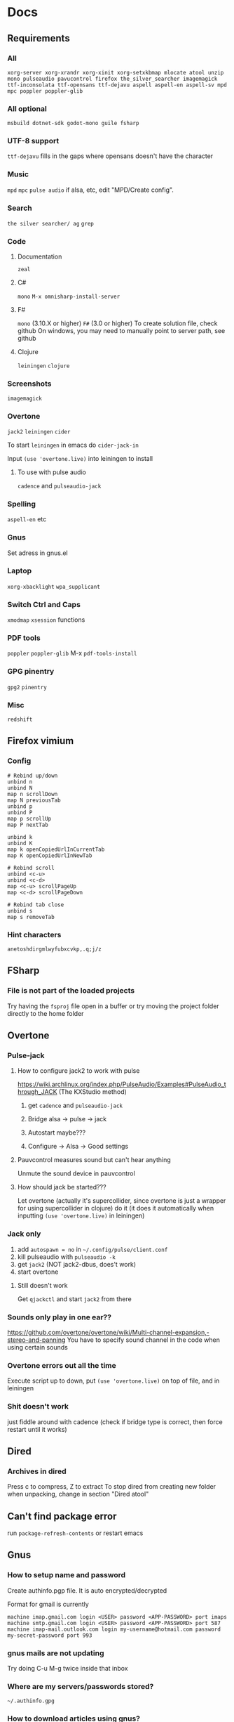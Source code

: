 * Docs
** Requirements
*** All
=xorg-server xorg-xrandr xorg-xinit xorg-setxkbmap mlocate atool unzip mono pulseaudio pavucontrol firefox the_silver_searcher imagemagick ttf-inconsolata ttf-opensans ttf-dejavu aspell aspell-en aspell-sv mpd mpc poppler poppler-glib=
*** All optional
=msbuild dotnet-sdk godot-mono guile fsharp=

*** UTF-8 support
=ttf-dejavu= fills in the gaps where opensans doesn't have the character

*** Music
=mpd= =mpc=
=pulse audio= if alsa, etc, edit "MPD/Create config".

*** Search
=the silver searcher/ ag=
=grep=

*** Code
**** Documentation
=zeal=

**** C#
=mono=
=M-x omnisharp-install-server=

**** F#
=mono= (3.10.X or higher) =F#= (3.0 or higher)
To create solution file, check github
On windows, you may need to manually point to server path, see github

**** Clojure
=leiningen= =clojure=

*** Screenshots
=imagemagick=

*** Overtone
=jack2= =leiningen= =cider=

To start =leiningen= in emacs do =cider-jack-in=

Input =(use 'overtone.live)= into leiningen to install

**** To use with pulse audio
=cadence= and =pulseaudio-jack=

*** Spelling
=aspell-en= etc

*** Gnus
Set adress in gnus.el

*** Laptop
=xorg-xbacklight=
=wpa_supplicant=

*** Switch Ctrl and Caps
=xmodmap= =xsession=
 functions
*** PDF tools
=poppler= =poppler-glib=
M-x =pdf-tools-install=

*** GPG pinentry
=gpg2= =pinentry=

*** Misc
=redshift=

** Firefox vimium
*** Config
#+BEGIN_SRC
# Rebind up/down
unbind n
unbind N
map n scrollDown
map N previousTab
unbind p
unbind P
map p scrollUp
map P nextTab

unbind k
unbind K
map k openCopiedUrlInCurrentTab
map K openCopiedUrlInNewTab

# Rebind scroll
unbind <c-u>
unbind <c-d>
map <c-u> scrollPageUp
map <c-d> scrollPageDown

# Rebind tab close
unbind s
map s removeTab
#+END_SRC

*** Hint characters
#+BEGIN_SRC
anetoshdirgmlwyfubxcvkp,.q;j/z
#+END_SRC

** FSharp
*** File is not part of the loaded projects
Try having the =fsproj= file open in a buffer or try moving the project folder directly to the home folder

** Overtone
*** Pulse-jack
**** How to configure jack2 to work with pulse
https://wiki.archlinux.org/index.php/PulseAudio/Examples#PulseAudio_through_JACK
(The KXStudio method)

1. get =cadence= and =pulseaudio-jack=

2. Bridge alsa -> pulse -> jack

3. Autostart maybe???

4. Configure -> Alsa -> Good settings

**** Pauvcontrol measures sound but can't hear anything
Unmute the sound device in pauvcontrol

**** How should jack be started???
Let overtone (actually it's supercollider, since overtone is just a wrapper for using supercollider in clojure) do it (it does it automatically when inputting =(use 'overtone.live)= in leiningen)

*** Jack only
1. add =autospawn = no= in =~/.config/pulse/client.conf=
2. kill pulseaudio with =pulseaudio -k=
3. get =jack2= (NOT jack2-dbus, does't work)
4. start overtone

**** Still doesn't work
Get =qjackctl= and start =jack2= from there

*** Sounds only play in one ear??
https://github.com/overtone/overtone/wiki/Multi-channel-expansion,-stereo-and-panning
You have to specify sound channel in the code when using certain sounds

*** Overtone errors out all the time
Execute script up to down, put =(use 'overtone.live)= on top of file, and in leiningen

*** Shit doesn't work
just fiddle around with cadence (check if bridge type is correct, then force restart until it works)

** Dired
*** Archives in dired
Press c to compress, Z to extract
To stop dired from creating new folder when unpacking, change in section "Dired atool"

** Can't find package error
run
=package-refresh-contents=
or restart emacs
** Gnus
*** How to setup name and password
Create authinfo.pgp file. It is auto encrypted/decrypted

Format for gmail is currently
#+BEGIN_SRC
machine imap.gmail.com login <USER> password <APP-PASSWORD> port imaps
machine smtp.gmail.com login <USER> password <APP-PASSWORD> port 587
machine imap-mail.outlook.com login my-username@hotmail.com password my-secret-password port 993
#+END_SRC

*** gnus mails are not updating
Try doing C-u M-g twice inside that inbox

*** Where are my servers/passwords stored?
=~/.authinfo.gpg=

*** How to download articles using gnus?
use =M-x gnus-agent-add-server=

*** Mail server mails aren't marked as read when marking as read in gnus, and gnus isn't marking them as read either after exit
You have to press =q= in order to save changes

** wpa supplicant
https://wiki.archlinux.org/index.php/WPA_supplicant#Connecting_with_wpa_cli

** MPD
*** "no mpd daemon running"
Disable daemon if using systemctl with =systemctl disable mpd.service mpd.socket=

** Eww
*** Opening local file results in raw page
This is because the file isn't named =FILE.html=, when eww saves pages, it doesn't add =.html= at the end

** Keyboard setup
*** Change keyboard layout
To list keymaps, do =localectl list-keymaps=

=carpalx= is example layout
To load keymaps, in terminal do: =loadkeys carpalx=

To make permanent:
in =/etc/vconsole.conf=
#+BEGIN_SRC
KEYMAP=carpalx
FONT=lat9w-16
#+END_SRC

*** Swap Ctrl and Caps_Lock
Load correct keymap
1. Do =sudo dumpkeys | head -1 > ~/Keys.map=
2. Add this under the one line long Keys.map
#+BEGIN_SRC maps
keycode 58 = Control # Makes Caps Lock act as ctrl
keycode 29 = Caps_Lock # Makes ctrl act as caps
# alt_is_meta # Fix the alt key?
#+END_SRC
3. Do =sudo loadkeys ~/Keys.map=

** Color picking
Get =gpick=

** Todo
https://potassco.org/doc/start/

** C libraries not imported
Add a .ccls file and format it like this
#+BEGIN_SRC
  g++
  -lstdc++
  -I/usr/include/SDL2
#+END_SRC
(can also use clang++, etc)

*** Other reason
It could be that LSP doesn't tell CCLS the correct workspace
To fix this do =M-x lsp-workspace-folders-remove= then select what you think is the current workspace then =M-x lsp-workspace-folders-add= and select the actual root (the file with a =.ccls= file in it)

** GDB doesn't work properly
make sure you compiled with the =-g= flag

** Compatibility
*** Mesa 3d software rendering
Makes godot work with old computers
#+BEGIN_SRC command
LIBGL_ALWAYS_SOFTWARE=1 godot-mono
#+END_SRC

** Sharing folders via virtualbox
https://wiki.archlinux.org/index.php/VirtualBox#Enable_shared_folders
1.
Devices -> Insert guest additions CD images

2.
On guest if arch install =virtualbox-guest-utils=

3.
Run
#+BEGIN_SRC bash
sudo mount -t vboxsf -o uid=1000,gid=1000 SHARED_FOLDER_NAME MOUNT_DIR
#+END_SRC
1000 in the command is fetched from running =id=

** Omnisharp
ALWAYS check *omnisharp-log* for errors

*** Errors everywhere
Probably missing system.dll, etc reference
Could be that the references in your csproj are tailored to windows, etc

*** Only basic errors
Check this https://github.com/OmniSharp/omnisharp-emacs/issues/459
Otherwise it's probably because there are errors in *omnisharp-log*

*** Errors everywhere because of missing references
Check your csproj file
Remember that wildstars probably aren't supported in omnisharp! Add every script manually via counsel-locate, macros or whatever
Not like this
<Compile Include="*.cs" />
Like this
<Compile Include="Assets/Script.cs" />

** Magit
*** Rename commit
magit replace (r) in log buffer -> w for reword

** Regexps
Make regexps easier by using (rx)
E.g.
#+BEGIN_SRC emacs-lisp
  (rx bol "*.$" space)
#+END_SRC
Where =bol= is beginning of line, and =space= is anything that has whitespace syntax
For more symbols read =rx= help docs, it has everything

* Todo
** Recursive loccur
** PR evil-mc changes
** Pressing 0 in eshell
** Delete around char 'c'
Need to find how to use the "inside" operator, etc
#+BEGIN_SRC
  (evil-define-motion evil-find-char (char)
    (interactive "<C>")
    (evil-find-char 1 char)
    )
#+END_SRC

** Firefox
*** Link-hint
There was a great and fast plugin for this somewhere

*** Always create window instead of tab
* Security
#+BEGIN_SRC emacs-lisp
  (setq network-security-level 'high)
#+END_SRC

** Cert settings
#+BEGIN_SRC emacs-lisp
  (setq gnutls-verify-error t)
  (setq tls-checktrust t)
#+END_SRC

** Make authinfo gpg file
#+BEGIN_SRC emacs-lisp
  (setq netrc-file "~/.authinfo.gpg")
  (setq auth-sources '("~/.authinfo.gpg"))
#+END_SRC

* Package management
Bootstrap straight.el
#+BEGIN_SRC emacs-lisp
  (defvar bootstrap-version)
  (let ((bootstrap-file
         (expand-file-name "straight/repos/straight.el/bootstrap.el" user-emacs-directory))
        (bootstrap-version 5))
    (unless (file-exists-p bootstrap-file)
      (with-current-buffer
          (url-retrieve-synchronously
           "https://raw.githubusercontent.com/raxod502/straight.el/develop/install.el"
           'silent 'inhibit-cookies)
        (goto-char (point-max))
        (eval-print-last-sexp)))
    (load bootstrap-file nil 'nomessage))
#+END_SRC

* Private config
#+BEGIN_SRC emacs-lisp
(defun my/load-if-exists (f)
  "load the elisp file only if it exists and is readable"
  (if (file-readable-p f)
      (load-file f)))
#+END_SRC

** Private config
#+BEGIN_SRC emacs-lisp
  (my/load-if-exists (concat user-emacs-directory "private.el"))
#+END_SRC

** Device config
#+BEGIN_SRC emacs-lisp
  ;; If a device config is not made, load the default one
  (if (not (my/load-if-exists (concat user-emacs-directory "device.el")))
      (load-file (concat user-emacs-directory "device-template.el")))
#+END_SRC

* Libraries
#+BEGIN_SRC emacs-lisp
  (straight-use-package 's)
  (straight-use-package 'dash)
  (straight-use-package 'ov)
  (require 's)
  (require 'dash)
#+END_SRC

** Elpatch
#+BEGIN_SRC emacs-lisp
  (straight-use-package 'el-patch)
#+END_SRC

* Persistent keys
#+BEGIN_SRC emacs-lisp
  (defvar my/keys-mode-map (make-sparse-keymap))

  ;; Emacs 27 doesn't support :init-value, :keymap, etc
  ;; (if (string< emacs-version "27")
  ;; (define-minor-mode my/keys-mode
  ;; ;; init value t to enable it in fundamental mode
  ;; ;; More info: http://emacs.stackexchange.com/q/16693/115
  ;; :init-value t
  ;; :keymap my/keys-mode-map)
  (define-minor-mode my/keys-mode nil t nil my/keys-mode-map)

  (add-to-list 'emulation-mode-map-alists `((my/keys-mode . ,my/keys-mode-map)))
#+END_SRC

** Mode specific settings
#+BEGIN_SRC emacs-lisp
  ;; Disable keys in minibuffers such as ivy, etc
  ;; (add-hook 'minibuffer-setup-hook 'my/keys-mode-turn-off)
  ;;(add-hook 'messages-buffer-mode-hook 'my/keys-mode-turn-on)
#+END_SRC

* Global setting
Define my mode for setting global settings in all buffers
#+BEGIN_SRC emacs-lisp
  ;; (define-minor-mode my/mode nil t nil nil)
  ;;
  ;; (define-globalized-minor-mode my/global-mode my/mode
    ;; (lambda ()
      ;; (setq my/truncate-lines nil)))
      ;; ;;(toggle-truncate-lines -1)))
  ;;
  ;; (my/global-mode 1)
#+END_SRC

* Generic functions and variables
** File management
*** Create directory if directory doesn't exist
#+BEGIN_SRC emacs-lisp
  (defun my/create-dir-if-not-exist (dir)
    (if (not (file-directory-p dir))
        (progn
          (make-directory dir)
          (message (concat "dir: " dir " created!")))))
#+END_SRC

*** Create file if file doesn't exist
#+BEGIN_SRC emacs-lisp
  (defun my/create-file-if-not-exist (file)
    (if (not (file-exists-p file))
        (progn
          (write-region "" nil file)
          (message (concat "Wrote file: " file " created!")))))
#+END_SRC

*** Create file with content if file doesn't exist
#+BEGIN_SRC emacs-lisp
  (defun my/create-file-with-content-if-not-exist (file content)
    (if (not (file-exists-p file))
        (progn
          (write-region content nil file)
          (message (concat "Wrote file: " file " with contents")))))
;;" created with content: " content
#+END_SRC

*** Add to content to file or create file with content if file doesn't exist
#+BEGIN_SRC emacs-lisp
  (defun my/add-to-or-create-file-with-content (file content)
          (write-region (concat "\n" content) nil file t)
          (message (concat "Wrote file: " file " with contents")))
#+END_SRC

** Is external package installed
Checks variable =exec-path= for package
#+BEGIN_SRC emacs-lisp
  (defun my/is-system-package-installed (package)
    (if (executable-find (symbol-name package))
        (symbol-name package)
      (message (concat "Package: " (symbol-name package) " not installed"))
      ()))
#+END_SRC

*** Set exec-path by system
#+BEGIN_SRC emacs-lisp
  ;;(if (string-match-p "guixsd" (system-name))
      ;;(add-to-list 'exec-path "/bin/" ))
#+END_SRC

** Give buffer unique name
#+BEGIN_SRC emacs-lisp
  (defun my/give-buffer-unique-name (base-name)
    (rename-buffer base-name t))
#+END_SRC

** Is font installed
#+BEGIN_SRC emacs-lisp
  (defvar my/font-family-list (font-family-list))
  (defun my/font-installed (font)
    (if (member font my/font-family-list)
      t
      nil))
#+END_SRC

** Fake key
#+BEGIN_SRC emacs-lisp
  (defun my/fake-key (key key-symbol)
    (interactive)
    (let ((command (key-binding key)))
      (setq last-command-event key-symbol)
      (setq this-command command)
      (call-interactively command)))

  (defun my/fake-open-keymap (key)
    (setq unread-command-events
          (mapcar (lambda (e) `(t . ,e))
                  (listify-key-sequence (kbd key)))))
#+END_SRC

** Fold ellipsis
#+BEGIN_SRC emacs-lisp
  (defvar my/fold-ellipsis)
  (defvar my/fold-ellipsis-char)

  (if window-system
      (progn
        (setq my/fold-ellipsis "↴")
        (setq my/fold-ellipsis-char ?↴))
    ;; The terminal probably doesn't support unicode
    (setq my/fold-ellipsis "↓")
    (setq my/fold-ellipsis-char ?↓))
#+END_SRC

** File size human readable
Default file-size-human-readable returns decimal values
#+BEGIN_SRC emacs-lisp
  (require 'files)

  (defun my/file-size-human-readable (file-size &optional flavor decimal)
    "Produce a string showing FILE-SIZE in human-readable form.

  Optional second argument FLAVOR controls the units and the display format:

   If FLAVOR is nil or omitted, each kilobyte is 1024 bytes and the produced
      suffixes are \"k\", \"M\", \"G\", \"T\", etc.
   If FLAVOR is `si', each kilobyte is 1000 bytes and the produced suffixes
      are \"k\", \"M\", \"G\", \"T\", etc.
   If FLAVOR is `iec', each kilobyte is 1024 bytes and the produced suffixes
      are \"KiB\", \"MiB\", \"GiB\", \"TiB\", etc.
   If DECIMAL is true, a decimal number is returned"
    (setq 1024Decimal (if decimal 1024.0 1024))
    (setq 1000Decimal (if decimal 1000.0 1000))

    (let ((power (if (or (null flavor) (eq flavor 'iec))
                     1024Decimal
                   1000Decimal))
          (post-fixes
           ;; none, kilo, mega, giga, tera, peta, exa, zetta, yotta
           (list "" "k" "M" "G" "T" "P" "E" "Z" "Y")))
      (while (and (>= file-size power) (cdr post-fixes))
        (setq file-size (/ file-size power)
              post-fixes (cdr post-fixes)))
      (format (if (> (mod file-size 1.0) 0.05)
                  "%.1f%s%s"
                "%.0f%s%s")
              file-size
              (if (and (eq flavor 'iec) (string= (car post-fixes) "k"))
                  "K"
                (car post-fixes))
              (if (eq flavor 'iec) "iB" ""))))
#+END_SRC

** Set font
#+BEGIN_SRC emacs-lisp
  (defvar my/default-face-height 125)
  (defun my/set-default-font (font)
    (if window-system
        (set-face-attribute 'default nil
                            :family font
                            :height my/default-face-height)))
#+END_SRC

** Overlay
#+BEGIN_SRC emacs-lisp
(defun my/inline-overlay-print (string)
  (let ((inline-overlay (make-overlay (point) (line-end-position))))
    ;; Put overlay
    (overlay-put inline-overlay 'after-string
                 (propertize
                  (concat
                   " ;=>"
                   string
                   )
                  'face '(:foreground "light blue")
                  ))
    ;; Just sit for 100 seconds
    (sit-for 100)
    ;; Then delete overlay
    (delete-overlay inline-overlay)))

;; (my/inline-overlay-print "test")
#+END_SRC

* Fonts
** Normal fonts
#+BEGIN_SRC emacs-lisp
  (defvar my/is-font-mono nil)
  (defvar my/font nil)
  (defvar my/font-raw nil)

  (if (my/font-installed "FreeSans")
      (progn
        (setq my/font-raw "FreeSans")
        (setq my/font "FreeSans"))
    (if (my/font-installed "Open Sans")
        (progn
          (setq my/font-raw "Open Sans")
          (setq my/font "opensans"))
      (if (my/font-installed "dejavu sans")
          (progn
            (setq my/font-raw "dejavu sans")
            (setq my/font "DejaVuSans")))))

;;  (if my/font
;;      (my/set-default-font my/font))
#+END_SRC

** Mono font
#+BEGIN_SRC emacs-lisp
  (defun my/get-best-mono-font ()
    (if my/is-font-mono
        my/font
      (if (my/font-installed "Inconsolata")
          "Inconsolata"
        (if (my/font-installed "dejavu sans mono")
            "DejaVuSansMono"
          (if (my/font-installed "Noto Sans Mono")
              "NotoSansMono"
            (if (my/font-installed "Perfect DOS VGA 437")
                "Perfect DOS VGA 437"))))))

  (defvar my/mono-font (my/get-best-mono-font))

  (if my/mono-font
      (my/set-default-font my/mono-font))
#+END_SRC

* Startup processes
** Prevent async command from opening new window
#+BEGIN_SRC emacs-lisp
  ;; Buffers that I don't want popping up by default
  (add-to-list 'display-buffer-alist
               '("\\*Async Shell Command\\*.*" display-buffer-no-window))
#+END_SRC

** Check if OS is fully compatible
#+BEGIN_SRC emacs-lisp
  (defvar fully-compatible-system (or (eq system-type 'gnu/linux)(eq system-type 'gnu)(eq system-type 'gnu/kfreebsd)))
#+END_SRC

** Redshift
#+BEGIN_SRC emacs-lisp
  (if (my/is-system-package-installed 'redshift)
      (start-process "redshift" nil "redshift"))
#+END_SRC

** Garbage collection
#+BEGIN_SRC emacs-lisp
  (setq garbage-collection-messages t)

  ;; Get 80% of memory
  ;; (defvar my/emacs-max-ram-usage (floor (* (* (car (memory-info)) 0.8) 1024))
    ;; "Max ram emacs can use before having to jump ship
  ;; Is in bytes")
  ;;
  ;; (if my/emacs-max-ram-usage
      ;; (setq gc-cons-threshold 800000))
  (setq gc-cons-threshold 80000000)

  (setq my/final-gc-mem 800000)

  ;; (defun garbage-collect (&rest args)
  ;; (message "Emacs is trying to garbage collect, it's time to jump ship"))
#+END_SRC

** Disable custom
Stop custom from editing init.el
#+BEGIN_SRC emacs-lisp
  (setq custom-file (concat user-emacs-directory ".emacs-custom.el"))
#+END_SRC

* Evil
#+BEGIN_SRC emacs-lisp
  (setq evil-search-module 'evil-search)
  (setq evil-vsplit-window-right t)
  (setq evil-split-window-below t)
  (setq evil-shift-round nil)

  ;; Makes swiper A LOT faster
  (setq evil-ex-interactive-search-highlight t)
  (setq evil-ex-search-persistent-highlight nil)

  (straight-use-package 'evil)
  (require 'evil)

  ;;(fset 'evil-visual-update-x-selection 'ignore)
  (evil-mode)
#+END_SRC

** Minibuffer
#+BEGIN_SRC emacs-lisp
  ;; Enable evil in minibuffer
  (setq evil-want-minibuffer t)

  ;; This fixes evil minibuffer binds
  (add-hook 'minibuffer-setup-hook 'evil-insert-state)
#+END_SRC

** Bind evil key functions
#+BEGIN_SRC emacs-lisp
  (defun my/evil-normal-define-key-in-mode (mode key command)
    (interactive)
    (evil-define-key 'normal mode (kbd key) command)
    (evil-define-key 'motion mode (kbd key) command))

  (defun my/evil-insert-define-key-in-mode (mode key command)
    (interactive)
    (evil-define-key 'insert mode (kbd key) command))

  (defun my/evil-visual-define-key-in-mode (mode key command)
    (evil-define-key 'visual mode (kbd key) command))

  (defun my/evil-universal-define-key-in-mode (mode key command)
    (interactive)
    (my/evil-normal-define-key-in-mode mode key command)
    (my/evil-visual-define-key-in-mode mode key command)
    (my/evil-insert-define-key-in-mode mode key command))

  (defun my/evil-insert-define-key (key command)
    (interactive)
    (define-key evil-insert-state-map (kbd key) command))

  (defun my/evil-normal-define-key (key command)
    (interactive)
    (define-key evil-normal-state-map (kbd key) command)
    (define-key evil-motion-state-map (kbd key) command))

  (defun my/evil-visual-define-key (key command)
    (interactive
     (define-key evil-visual-state-map (kbd key) command)))

  (defun my/evil-universal-define-key (key command)
    (interactive)
    (my/evil-insert-define-key key command)
    (my/evil-normal-define-key key command)
    (my/evil-visual-define-key key command))
#+END_SRC

** Evil-multiple cursors
#+BEGIN_SRC emacs-lisp
  (straight-use-package 'evil-mc)
  ;; (straight-use-package '(evil-mc :type git :host github :repo "walseb/evil-mc"))

  (setq evil-mc-key-map nil)

  (require 'evil-mc)
  ;;(setq evil-mc-key-map nil)

  (global-evil-mc-mode 1)
  ;;(setq evil-mc-key-map nil)

  (add-to-list 'evil-mc-custom-known-commands
               '(delete-char . ((:default . evil-mc-execute-default-call-with-count))))

  (add-to-list 'evil-mc-custom-known-commands
               '(org-delete-char . ((:default . evil-mc-execute-default-call-with-count))))
#+END_SRC

*** Clear default keys
#+BEGIN_SRC emacs-lisp
  (setq evil-mc-key-map nil)
#+END_SRC


*** Disable on keybord-quit (C-g)
#+BEGIN_SRC emacs-lisp
  (setq evil-mc-undo-cursors-on-keyboard-quit t)
#+END_SRC

*** Keys
#+BEGIN_SRC emacs-lisp
  (define-key evil-visual-state-map "A" 'evil-mc-make-cursor-in-visual-selection-end)
  (define-key evil-visual-state-map "I" 'evil-mc-make-cursor-in-visual-selection-beg)
#+END_SRC

** Settings
*** Disable messages in echo area
Evil spams message area
#+BEGIN_SRC emacs-lisp
(setq
    evil-emacs-state-message nil
    evil-operator-state-message nil
    evil-insert-state-message nil
    evil-replace-state-message nil
    evil-motion-state-message nil
    evil-normal-state-message nil
    evil-visual-state-message nil)
#+END_SRC

*** Cursor states
#+BEGIN_SRC emacs-lisp
  (setq evil-emacs-state-cursor '("purple" box))
  (setq evil-normal-state-cursor '("white" box))
  (setq evil-visual-state-cursor '("yellow" box))
  (setq evil-insert-state-cursor '("orange" box))
  (setq evil-replace-state-cursor '("green" box))
  (setq evil-operator-state-cursor '("white" hollow))
#+END_SRC

*** Disable emacs mode
#+BEGIN_SRC emacs-lisp
  (setq evil-emacs-state-modes nil)
#+END_SRC

*** Set which modes use which evil state by default
Example
#+BEGIN_SRC emacs-lisp
  (setq evil-insert-state-modes nil)

  (if (string< emacs-version "24.3")
      (error "Since emacs version is under 24.3, you need to remove cl-... in this section, and add (require 'cl) (not recommended to do in later versions)"))

  (cl-loop for (mode . state) in '(
                                   ;; So i C-leader works for exwm windows
                                   (exwm-mode . emacs)
                                   ;;(eshell-mode . insert)
                                   (term-mode . insert)
                                   ;;(org-agenda-mode . insert)
                                   (magit-popup-mode . insert)
                                   (proced-mode . insert)
                                   (emms-playlist-mode . insert))
           do (evil-set-initial-state mode state))
#+END_SRC

*** Switching to normal state without moving cursor
#+BEGIN_SRC emacs-lisp
  (defun my/evil-normal-state (&optional arg)
    (if (not(eq evil-state 'normal))
        (progn
          (evil-normal-state arg)
          (move-to-column (+ 1 (current-column))))))
#+END_SRC

*** Make one space enough to end work for use with evil sentence motion
#+BEGIN_SRC emacs-lisp
(setq sentence-end-double-space nil)
#+END_SRC

*** Make dd and cc act on lines
#+BEGIN_SRC emacs-lisp
  (my/evil-normal-define-key "D" 'evil-delete-whole-line)
  (my/evil-normal-define-key "C" 'evil-change-whole-line)
#+END_SRC

** Text objects
*** Evil-entire-buffer
Modify entire buffer - for example: "d a e"
https://github.com/supermomonga/evil-textobj-entire
#+BEGIN_SRC emacs-lisp
  (evil-define-text-object evil-entire-entire-buffer (count &optional beg end type)
    "Select entire buffer"
    (evil-range (point-min) (point-max)))

  (define-key evil-outer-text-objects-map "e" 'evil-entire-entire-buffer)
  (define-key evil-inner-text-objects-map "e" 'evil-entire-entire-buffer)
#+END_SRC

*** Evil-line
https://github.com/syohex/evil-textobj-line
#+BEGIN_SRC emacs-lisp
  (defun my/evil-line-range (count beg end type &optional inclusive)
    (if inclusive
        (evil-range (line-beginning-position) (line-end-position))
      (let ((start (save-excursion
                     (back-to-indentation)
                     (point)))
            (end (save-excursion
                   (goto-char (line-end-position))
                   (skip-syntax-backward " " (line-beginning-position))
                   (point))))
        (evil-range start end))))

  (evil-define-text-object my/evil-a-line (count &optional beg end type)
    "Select range between a character by which the command is followed."
    (my/evil-line-range count beg end type t))
  (evil-define-text-object my/evil-inner-line (count &optional beg end type)
    "Select inner range between a character by which the command is followed."
    (my/evil-line-range count beg end type))

  (define-key evil-outer-text-objects-map "l" 'my/evil-a-line)
  (define-key evil-inner-text-objects-map "l" 'my/evil-inner-line)
#+END_SRC

*** Evil-indent-plus
Allows for using indention as text objects
#+BEGIN_SRC emacs-lisp
  (straight-use-package 'evil-indent-plus)

  (define-key evil-inner-text-objects-map "i" 'evil-indent-plus-i-indent)
  (define-key evil-outer-text-objects-map "i" 'evil-indent-plus-a-indent)
  (define-key evil-inner-text-objects-map "I" 'evil-indent-plus-i-indent-up)
  (define-key evil-outer-text-objects-map "I" 'evil-indent-plus-a-indent-up)
  (define-key evil-inner-text-objects-map "C-i" 'evil-indent-plus-i-indent-up-down)
  (define-key evil-outer-text-objects-map "C-i" 'evil-indent-plus-a-indent-up-down)
#+END_SRC

*** Evil textobject block
#+BEGIN_SRC emacs-lisp
  (straight-use-package 'evil-textobj-anyblock)

  (define-key evil-inner-text-objects-map "b" 'evil-textobj-anyblock-inner-block)
  (define-key evil-outer-text-objects-map "b" 'evil-textobj-anyblock-a-block)

  ;;(define-key evil-motion-state-map "!" 'evil-textobj-anyblock-forward-open-block-start)

  (setq evil-textobj-anyblock-blocks
        '(("(" . ")")
          ("{" . "}")
          ("\\[" . "\\]")
          ("<" . ">")
          ("\"" . "\"")
          ("“" . "”")))
#+END_SRC

*** Evil-surround
#+BEGIN_SRC emacs-lisp
  ;; (straight-use-package 'evil-surround)
  ;; (global-evil-surround-mode 1)
#+END_SRC

*** Evil-args
#+BEGIN_SRC emacs-lisp
  (straight-use-package 'evil-args)

  ;; bind evil-args text objects
  (define-key evil-inner-text-objects-map "a" 'evil-inner-arg)
  (define-key evil-outer-text-objects-map "a" 'evil-outer-arg)
#+END_SRC

** Evil-lion
#+BEGIN_SRC emacs-lisp
  ;;(straight-use-package 'evil-lion)

  ;;(evil-lion-mode)
#+END_SRC

** Evil-goggles
#+BEGIN_SRC emacs-lisp
  (straight-use-package 'evil-goggles)
  (evil-goggles-mode)
  ;; Disable pulse which both fixes so that you can set foreground color on the pulse font and saves on performance
  (setq evil-goggles-pulse nil)
  (setq evil-goggles-duration 60)

  (evil-goggles-use-diff-faces)
#+END_SRC

** Evil-matchit
#+BEGIN_SRC emacs-lisp
  (straight-use-package 'evil-matchit)
  (global-evil-matchit-mode 1)
#+END_SRC

** Goto end of line
#+BEGIN_SRC emacs-lisp
  (evil-define-motion evil-goto-line (count)
    "Go to the first non-blank character of line COUNT.
  By default the last line."
    :jump t
    :type line
    (if (null count)
        (with-no-warnings (end-of-buffer))
      (goto-char (point-min))
      (forward-line (1- count)))
    (end-of-line))
#+END_SRC

** Keys
#+BEGIN_SRC emacs-lisp
  ;; Prevent emacs state from being exited with esc, fixes exwm since it uses emacs state and to exit hydra you have to do esc
  (define-key evil-emacs-state-map (kbd "<escape>") 'keyboard-quit)

  ;; Couldn't bother to create custom evil-join
  ;; P is normally bound to manual, make this key useful
  (my/evil-normal-define-key "P" 'delete-indentation)
#+END_SRC

*** Rebind evil case change
#+BEGIN_SRC emacs-lisp
  (my/evil-normal-define-key "g u" 'evil-downcase)
  (my/evil-normal-define-key "g U" 'evil-upcase)
#+END_SRC

*** Add perspective movement to g
#+BEGIN_SRC emacs-lisp
  (my/evil-normal-define-key "gb" 'evil-scroll-line-to-bottom)
  (my/evil-normal-define-key "gf" 'evil-scroll-line-to-top)
  (my/evil-normal-define-key "ge" 'evil-scroll-line-to-center)
#+END_SRC

*** Don't complete from all buffers
#+BEGIN_SRC emacs-lisp
(setq evil-complete-all-buffers nil)
#+END_SRC

*** Don't add pasted over thing to killring
#+BEGIN_SRC emacs-lisp
(setq evil-kill-on-visual-paste nil)
#+END_SRC

* Backups
Stop emacs from creating backup files on every save
#+BEGIN_SRC emacs-lisp
  (setq make-backup-files nil)
  ;; Max amount of characters, 200 000 ~200kb
  (defvar my/per-session-backup-limit 200000)

  (defvar my/backup-directory (concat (expand-file-name user-emacs-directory) "backups/"))
  (defvar my/backup-per-session-directory (concat my/backup-directory "per-session/"))
  (defvar my/auto-saves-directory (concat (expand-file-name user-emacs-directory) "auto-saves/"))

  (my/create-dir-if-not-exist my/backup-directory)
  (my/create-dir-if-not-exist my/backup-per-session-directory)
  (my/create-dir-if-not-exist my/auto-saves-directory)
  (defun my/backup-buffer-mode-ok ()
    (pcase (file-name-extension (buffer-name))
      ("gpg" nil)
      (_ (pcase major-mode
           ('image-mode nil)
           (_ t)))))

  (defun my/should-backup-buffer ()
    (and (buffer-modified-p) buffer-file-name (my/backup-buffer-mode-ok) (< (point-max) my/per-session-backup-limit)))

  (defun my/backup-format-file-path (path)
    (replace-regexp-in-string "/" "!" path))

  (defun my/backup-buffer (backup-path)
  (interactive)
  (if (my/should-backup-buffer)
      (save-restriction (widen) (write-region (point-min) (point-max) (concat backup-path (number-to-string (floor (float-time))) (my/backup-format-file-path (buffer-file-name)))))))
#+END_SRC

** Make backup on first save
#+BEGIN_SRC emacs-lisp
  (defvar my/first-save t)

  (defun my/backup-original-buffer ()
    (interactive)
    (if my/first-save
        (progn
          (my/backup-buffer my/backup-directory)
          (setq-local my/first-save nil))))
#+END_SRC

** Make backup on every save
#+BEGIN_SRC emacs-lisp
  (defun my/backup-buffer-per-session ()
    (interactive)
    (if (not my/first-save)
        (my/backup-buffer my/backup-per-session-directory)))
#+END_SRC

** Delete old backups
#+BEGIN_SRC emacs-lisp
  ;; Automatically delete old backup files older than a week
  (message "Deleting old backup files...")
  (let ((week (* 60 60 24 7))
        (current (float-time (current-time))))
    (dolist (file (directory-files my/backup-directory t))
      (when (and (backup-file-name-p file)
               (> (- current (float-time (nth 5 (file-attributes file))))
                  week))
        (message "%s" file)
        (delete-file file))))
#+END_SRC

** Delete per-session backups on startup
#+BEGIN_SRC emacs-lisp
  (shell-command (concat "rm " my/backup-per-session-directory "*" ))
#+END_SRC

** Undo tree
#+BEGIN_SRC emacs-lisp
  (straight-use-package 'undo-tree)

  (setq global-undo-tree-mode t)

  ;; Fixes errors
  (setq undo-tree-enable-undo-in-region nil)
  (setq-default undo-tree-enable-undo-in-region nil)

  ;; (setq undo-tree-auto-save-history t)
  ;; (setq-default undo-tree-auto-save-history t)

  (setq undo-tree-visualizer-lazy-drawing nil)
  (setq-default undo-tree-visualizer-lazy-drawing nil)

  (setq undo-tree-visualizer-timestamps t)
  (setq undo-tree-visualizer-diff t)

  ;;(setq undo-tree-auto-save-history t)

  ;;(setq undo-tree-history-directory-alist '(("." . "~/.emacs.d/saves")))
  ;;(make-directory (concat spacemacs-cache-directory "undo"))
#+END_SRC

*** Keys
#+BEGIN_SRC emacs-lisp
  (add-hook 'undo-tree-visualizer-mode-hook '(lambda () (interactive) (run-with-timer 0.1 nil 'evil-force-normal-state)))

  (setq undo-tree-visualizer-mode-map (make-sparse-keymap))

  (evil-define-key 'insert undo-tree-visualizer-mode-map (kbd "p") 'undo-tree-visualize-undo)
  (evil-define-key 'insert undo-tree-visualizer-mode-map (kbd "n") 'undo-tree-visualize-redo)
  (evil-define-key 'insert undo-tree-visualizer-mode-map (kbd "l") 'undo-tree-visualize-switch-branch-right)
  (evil-define-key 'insert undo-tree-visualizer-mode-map (kbd "h") 'undo-tree-visualize-switch-branch-left)
  (evil-define-key 'insert undo-tree-visualizer-mode-map (kbd "d") 'undo-tree-visualizer-toggle-diff)
#+END_SRC

* Leader
When changing leader, change =my/leader-map-key=
#+BEGIN_SRC emacs-lisp
  (define-prefix-command 'my/leader-map)

  (defvar my/leader-map-key "SPC")
  (defvar my/mod-leader-map-key "C-SPC")

  (defvar my/window-leader-key "C-=")
  (defvar my/mod-window-leader-key "M-C-=")

  (my/evil-normal-define-key "U" 'undo-tree-visualize)

  (my/evil-normal-define-key my/leader-map-key my/leader-map)
  (my/evil-visual-define-key my/leader-map-key my/leader-map)

  (my/evil-universal-define-key my/mod-leader-map-key my/leader-map)
#+END_SRC

* Alert
#+BEGIN_SRC emacs-lisp
  (defvar my/past-alerts (list))

  (defun my/alert (&optional str severity flash-once)
    (let ((color
           (pcase severity
             ('low "green")
             ('med  "yellow")
             ('high  "red")
             (_   "blue"))))

      (if flash-once
          (my/alert-blink-fringe-once color)
        (my/alert-blink-fringe color))

      (if str
          (progn
            (push " " my/past-alerts)
            (push (propertize (concat "[" str "]") 'face `(:background ,color)) my/past-alerts)
            (message str)))))

  (defvar my/alert-blink-fringe-color "red")

  (defun my/alert-blink-fringe-once (color)
    (setq my/alert-blink-fringe-color color)
    (my/alert-fringe-set-color)
    (run-with-timer 0.25 nil 'my/alert-fringe-restore))

  (defun my/alert-blink-fringe (color)
    (setq my/alert-blink-fringe-color color)
    (my/alert-fringe-set-color)
    (run-with-timer 0.25 nil 'my/alert-fringe-restore)
    (run-with-timer 0.5 nil 'my/alert-fringe-set-color)
    (run-with-timer 0.75 nil 'my/alert-fringe-restore)
    (run-with-timer 1.0 nil 'my/alert-fringe-set-color)
    (run-with-timer 1.25 nil 'my/alert-fringe-restore))

  (defun my/alert-fringe-set-color ()
    (set-face-attribute 'fringe nil :foreground my/alert-blink-fringe-color :background my/alert-blink-fringe-color))

  (defun my/alert-fringe-restore ()
    (set-face-attribute 'fringe nil :foreground nil :background nil))

  (defun my/alert-reset ()
    (interactive)
    (setq my/past-alerts (list))
    (my/lv-line-update))

  (defun my/alert-remove ()
    (interactive)
    (setq my/past-alerts (remove (completing-read "Remove entry" my/past-alerts) my/past-alerts))
    (my/lv-line-update))

  (define-key my/leader-map (kbd "DEL") 'my/alert-reset)
#+END_SRC

* Package management
** Guix
#+BEGIN_SRC emacs-lisp
  (straight-use-package 'guix)
#+END_SRC

*** Keys
#+BEGIN_SRC emacs-lisp
  (define-prefix-command 'my/guix-map)
  (define-key my/leader-map (kbd "G") 'my/guix-map)

  (define-key my/guix-map (kbd "v") 'guix)
  (define-key my/guix-map (kbd "P") 'guix-profiles)
  (define-key my/guix-map (kbd "g") 'guix-generation)
  (define-key my/guix-map (kbd "G") 'guix-system-generations)
  (define-key my/guix-map (kbd "i") 'guix-installed-user-packages)
  (define-key my/guix-map (kbd "I") 'guix-installed-system-packages)

  (define-prefix-command 'my/guix-services-map)
  (define-key my/guix-map (kbd "s") 'my/guix-services-map)

  (define-key my/guix-services-map (kbd "a") 'guix-all-services)
  (define-key my/guix-services-map (kbd "n") 'guix-services-by-name)
  (define-key my/guix-services-map (kbd "l") 'guix-services-by-location)
  (define-key my/guix-services-map (kbd "d") 'guix-find-service-definition)

  (define-prefix-command 'my/guix-package-map)
  (define-key my/guix-map (kbd "p") 'my/guix-package-map)

  (define-key my/guix-package-map (kbd "a") 'guix-all-packages)
  (define-key my/guix-package-map (kbd "n") 'guix-packages-by-name)
  (define-key my/guix-package-map (kbd "l") 'guix-packages-by-location)
  (define-key my/guix-package-map (kbd "c") 'guix-packages-from-system-config-file)
  (define-key my/guix-package-map (kbd "d") 'guix-find-package-definition)

  (define-prefix-command 'my/guix-store-map)
  (define-key my/guix-map (kbd "S") 'my/guix-store-map)

  (define-key my/guix-store-map (kbd "l") 'guix-store-live-items)
  (define-key my/guix-store-map (kbd "d") 'guix-store-dead-items)
  (define-key my/guix-store-map (kbd "D") 'guix-store-item-derivers)
  (define-key my/guix-store-map (kbd "f") 'guix-store-failures)
  (define-key my/guix-store-map (kbd "r") 'guix-store-item-references)
  (define-key my/guix-store-map (kbd "R") 'guix-store-item-referrers)
  (define-key my/guix-store-map (kbd "C-r") 'guix-store-item-requisites)
#+END_SRC

** Local packages
#+BEGIN_SRC emacs-lisp
  (add-to-list 'load-path (expand-file-name (concat user-emacs-directory "local-packages")))
#+END_SRC

* Write config map
#+BEGIN_SRC emacs-lisp
  (define-prefix-command 'my/write-config-map)
  (define-key my/leader-map (kbd "C-c") 'my/write-config-map)
#+END_SRC

** Write .gnus.el
Create =.gnus.el=, which gnus reads from
#+BEGIN_SRC emacs-lisp
  (defun my/write-gnus ()
    (interactive)
    (if(eq fully-compatible-system t)
        (my/create-file-with-content-if-not-exist "~/.gnus.el" "
  AddYourEmailHereThenDeleteThis
  (setq mail-host-address \"MyAdress\")
  ")))

  (define-key my/write-config-map (kbd "g") 'my/write-gnus)
#+END_SRC

** Write .Xdefaults
emacs. commands to disable scrollbar, etc before launching emacs, improving startup time
#+BEGIN_SRC emacs-lisp
  (defun my/write-xdefaults ()
    (interactive)
    (if(eq fully-compatible-system t)
        (my/create-file-with-content-if-not-exist "~/.Xdefaults" "
  emacs.toolBar: 0
  emacs.menuBar: 0
  emacs.verticalScrollBars: off" )))

  (define-key my/write-config-map (kbd "d") 'my/write-xdefaults)
#+END_SRC

** Write .xinitrc
=xset s= disables screen saver
setxkbmap to select keyboard layout

#+BEGIN_SRC emacs-lisp
  (defun my/write-xinitrc ()
    (interactive)
    (if(eq fully-compatible-system t)
        (my/create-file-with-content-if-not-exist "~/.xinitrc" "
  xset s off
  xset s noblank
  xset s off
  xset s off -dpms

  setxkbmap -layout us -variant altgr-intl
  # setxkbmap -layout carpalx -variant qgmlwy

  xmodmap ~./xmodmap

  # Fix java windows in exwm
  export _JAVA_AWT_WM_NONREPARENTING=1

  exec emacs")))

  (define-key my/write-config-map (kbd "i") 'my/write-xinitrc)
#+END_SRC

** Write .xmodmap
This swaps capslock and ctrl
#+BEGIN_SRC emacs-lisp
  (defun my/write-xmodmap ()
    (interactive)
    (if(eq fully-compatible-system t)
        (my/create-file-with-content-if-not-exist "~/.xmodmap" "
  ! Swap Caps_Lock and Control_L
  remove Lock = Caps_Lock
  remove Control = Control_L
  keysym Control_L = Caps_Lock
  keysym Caps_Lock = Control_L
  add Lock = Caps_Lock
  add Control = Control_L
  ")))

  (define-key my/write-config-map (kbd "m") 'my/write-xmodmap)
#+END_SRC

** Write mpd
#+BEGIN_SRC emacs-lisp
  (defun my/write-mpd-config ()
    (interactive)
    (setq my/config-directory "~/.config/")
    (my/create-dir-if-not-exist my/config-directory)

    (setq my/mpd-directory (concat my/config-directory "mpd/"))
    (my/create-dir-if-not-exist my/mpd-directory)

    (setq my/mpd-conf-file (concat my/mpd-directory "mpd.conf"))
    (my/create-file-with-content-if-not-exist my/mpd-conf-file "
  music_directory \"~/Music\"
  playlist_directory  \"~/.config/mpd/playlists\"
  db_file \"~/.config/mpd/mpd.db\"
  log_file \"~/.config/mpd/mpd.log\"
  bind_to_address \"127.0.0.1\"
  port \"6600\"

  # For pulse audio
  audio_output {
  type \"pulse\"
  name \"pulse audio\"
  }
                   ")

    (my/create-file-if-not-exist (concat my/mpd-directory "mpd.log"))
    (my/create-file-if-not-exist (concat my/mpd-directory "mpd.db"))
    (my/create-dir-if-not-exist (concat my/mpd-directory "playlists/")))

  (define-key my/write-config-map (kbd "m") 'my/write-mpd-config)
#+END_SRC

** Write GPG pinentry
#+BEGIN_SRC emacs-lisp
  (defun my/setup-gpg-agent ()
    (interactive)
    (setq my/gpg-directory "~/.gnupg/")
    (my/create-dir-if-not-exist my/gpg-directory)

    (setq my/gpg-agent-conf-file (concat my/gpg-directory "gpg-agent.conf"))
    (my/create-file-with-content-if-not-exist my/gpg-agent-conf-file "allow-emacs-pinentry")
    (shell-command "gpgconf --reload gpg-agent"))

  (define-key my/write-config-map (kbd "G") 'my/setup-gpg-agent)
#+END_SRC

** Write all configs
#+BEGIN_SRC emacs-lisp
  (defun my/write-all-config ()
    (interactive)
    (my/write-xdefaults)
    (my/write-xinitrc)
    (my/write-gnus)
    (my/write-mpd-config))

  (define-key my/write-config-map (kbd "a") 'my/write-all-config)
#+END_SRC

* Minor
** Startup
Disable startup message
#+BEGIN_SRC emacs-lisp
  (setq inhibit-startup-message t)
#+END_SRC

** Scratch buffer
*** Disable initial scratch buffer message
#+BEGIN_SRC emacs-lisp
  (setq initial-scratch-message nil)
#+END_SRC

** Encoding
#+BEGIN_SRC emacs-lisp
  (setq locale-coding-system 'utf-8)
  (set-terminal-coding-system 'utf-8)
  (set-keyboard-coding-system 'utf-8)
  (set-selection-coding-system 'utf-8)
  (prefer-coding-system 'utf-8)
#+END_SRC

** Line wrapping
*** Enable truncate lines mode
#+BEGIN_SRC emacs-lisp
  (setq-default truncate-lines nil)
  (setq truncate-lines nil)

  ;; Always truncate lines
  (setq truncate-partial-width-windows nil)
  (setq-default truncate-partial-width-windows nil)
#+END_SRC

**** Toggle truncate lines
#+BEGIN_SRC emacs-lisp
  (define-key my/leader-map (kbd "C-v")
    '(lambda () (interactive)
       (setq truncate-lines (not truncate-lines))))
#+END_SRC

*** Fringe indicators of wrapped line
#+BEGIN_SRC emacs-lisp
  (setq visual-line-fringe-indicators '(right-triangle nil))
#+END_SRC

** Disable useless functionallity
#+BEGIN_SRC emacs-lisp
  (mouse-wheel-mode -1)
  (tooltip-mode -1)
#+END_SRC

** 1 letter prompts
Convert yes or no prompt to y or n prompt
#+BEGIN_SRC emacs-lisp
(defalias 'yes-or-no-p 'y-or-n-p)
#+END_SRC

** Smooth scroll
Scroll 1 line at a time when cursor goes outside screen
#+BEGIN_SRC emacs-lisp
  (setq scroll-conservatively 100)
#+END_SRC

** Bell
Disable bell
#+BEGIN_SRC emacs-lisp
  (setq ring-bell-function 'ignore)
#+END_SRC

** Subword (camel case movement)
 #+BEGIN_SRC emacs-lisp
(global-subword-mode 1)
 #+END_SRC

** Change max killring size
#+BEGIN_SRC emacs-lisp
  (setq kill-ring-max 100)
#+END_SRC

** Pixel scroll mode
In org mode when displaying images pixel scroll mode can be useful maybe
#+BEGIN_SRC emacs-lisp
  ;;(add-hook 'org-mode-hook 'pixel-scroll-mode)
#+END_SRC

** Increase and decrease brightness
#+BEGIN_SRC emacs-lisp
  (defun my/increase-brightness ()
    (interactive)
    (shell-command "xbacklight +5"))

  (defun my/decrease-brightness ()
    (interactive)
    (shell-command "xbacklight -5"))

  (global-set-key (kbd "<XF86MonBrightnessUp>") 'my/increase-brightness)
  (global-set-key (kbd "<XF86MonBrightnessDown>") 'my/decrease-brightness)
#+END_SRC

** Update packages
#+BEGIN_SRC emacs-lisp
  (define-key my/leader-map (kbd "C-u") 'list-packages)
#+END_SRC

** Sudo edit
#+BEGIN_SRC emacs-lisp
  (straight-use-package 'sudo-edit)

  (define-key my/leader-map (kbd "M-s") 'sudo-edit)
#+END_SRC

** With-editor
#+BEGIN_SRC emacs-lisp
  (straight-use-package 'with-editor)
#+END_SRC

** Enable disabled commands
#+BEGIN_SRC emacs-lisp
  (put 'narrow-to-region 'disabled nil)
  (put 'narrow-to-page 'disabled nil)
  (put 'narrow-to-defun 'disabled nil)
#+END_SRC

** Async
#+BEGIN_SRC emacs-lisp
  (straight-use-package 'async)

  (require 'async)
  (require 'dired-async)
  (autoload 'dired-async-mode "dired-async.el" nil t)
  (dired-async-mode 1)
#+END_SRC

** Zoom
#+BEGIN_SRC emacs-lisp
  ;; (defun my/increase-volume ()
  ;; (interactive)
  ;; (text-scale-set 0))
  ;; (define-key my/leader-map (kbd "+") ')
  ;; (define-key my/leader-map (kbd "_") '(lambda () (interactive) (text-scale-set 0)))
  ;;
  (define-key my/leader-map (kbd "-") '(lambda () (interactive) (text-scale-decrease 4)))
  (define-key my/leader-map (kbd "=") '(lambda () (interactive) (text-scale-increase 4)))

  (define-key my/leader-map (kbd "C--") '(lambda () (interactive) (text-scale-decrease 1)))
  (define-key my/leader-map (kbd "C-=") '(lambda () (interactive) (text-scale-increase 1)))


  (define-key my/leader-map (kbd "+") '(lambda () (interactive) (text-scale-mode 0)))
  (define-key my/leader-map (kbd "_") '(lambda () (interactive) (text-scale-mode 0)))
#+END_SRC

** Toggle mono-font
#+BEGIN_SRC emacs-lisp
  ;;(font-get "opensans" :spacing)
  (defun my/toggle-mono-font(&optional arg)
    "If ARG is non-nil enable monofont, otherwise toggle it."
    (interactive)
    (if window-system
        (if (not my/is-font-mono)
            (if  (or arg (string= (face-attribute 'default :family) my/font-raw))
                (my/set-default-font my/mono-font)
              (my/set-default-font my/font)))))

  (define-key my/leader-map (kbd "C-f") 'my/toggle-mono-font)
#+END_SRC

*** Toggle local mono font
#+BEGIN_SRC emacs-lisp
  (defun my/toggle-local-mono-font(&optional arg)
    "If ARG is non-nil enable monofont, otherwise toggle it."
    (interactive)
    (if window-system
        (if (not my/is-font-mono)
            (if  (or arg (string= (face-attribute 'default :family) my/font-raw))
                (face-remap-add-relative 'default :family my/mono-font)
              (face-remap-add-relative 'default :family my/font-raw)))))

  (define-key my/leader-map (kbd "M-f") 'my/toggle-local-mono-font)
#+END_SRC

** Exit emacs
#+BEGIN_SRC emacs-lisp
  (define-key my/leader-map (kbd "C-z") 'save-buffers-kill-emacs)
#+END_SRC

** Bind help key
#+BEGIN_SRC emacs-lisp
  (define-key my/leader-map (kbd "h") help-map)
#+END_SRC

** Help mode
#+BEGIN_SRC emacs-lisp
  (define-prefix-command 'my/help-map)
  (define-key my/leader-map (kbd "H") 'my/help-map)

  (define-key my/help-map (kbd "C-c") 'counsel-colors-emacs)
  (define-key my/help-map (kbd "C") 'counsel-colors-web)

  (define-key my/help-map (kbd "m") 'which-key-show-major-mode)

  (define-key my/help-map (kbd "c") 'rainbow-mode)

  (define-key my/help-map (kbd "y") 'yas-describe-tables)

  (define-key my/help-map (kbd "d") 'rainbow-delimiters-mode)
#+END_SRC

*** Disable help mode binds
#+BEGIN_SRC emacs-lisp
  (setq help-mode-map (make-sparse-keymap))
  (setq-default help-mode-map (make-sparse-keymap))

  ;; (evil-define-key 'normal help-mode-map (kbd "H") 'help-go-back)
  ;; (evil-define-key 'normal help-mode-map (kbd "L") 'help-go-forward)
  ;; (evil-define-key 'normal help-mode-map (kbd "<escape>") 'keyboard-quit)

  (setq help-mode-map
        (let ((map (make-sparse-keymap)))
          (define-key map "H" 'help-go-back)
          (define-key map "L" 'help-go-forward)
          (define-key map (kbd "<escape>") 'keyboard-quit)
          map))
#+END_SRC

** Compilation mode
#+BEGIN_SRC emacs-lisp
  ;; (setq compilation-mode-map (make-sparse-keymap))
  ;; (setq-default compilation-mode-map (make-sparse-keymap))
  ;;
  ;; (setq compilation-minor-mode-map (make-sparse-keymap))
  ;; (setq-default compilation-minor-mode-map (make-sparse-keymap))
  ;;
  ;; (setq compilation-shell-minor-mode-map (make-sparse-keymap))
  ;; (setq-default compilation-shell-minor-mode-map (make-sparse-keymap))
  ;;
  ;; (setq compilation-mode-tool-bar-map (make-sparse-keymap))
  ;; (setq-default compilation-mode-tool-bar-map (make-sparse-keymap))

  (advice-add 'compilation-mode :after (lambda () (interactive) (evil-force-normal-state)))
#+END_SRC

** Prefer loading newest lisp source file
#+BEGIN_SRC emacs-lisp
  (setq load-prefer-newer t)
#+END_SRC

** Revert buffer bind
#+BEGIN_SRC emacs-lisp
  (define-key my/leader-map (kbd "r") 'revert-buffer)
#+END_SRC

** Hotkey to hide cursor
#+BEGIN_SRC emacs-lisp
  (define-key my/leader-map (kbd "M-h") (lambda () (interactive) (setq cursor-type nil)))
#+END_SRC

** Tetris
#+BEGIN_SRC emacs-lisp
  (evil-define-key 'insert tetris-mode-map (kbd "p") 'tetris-rotate-next)
  (evil-define-key 'insert tetris-mode-map (kbd "P") 'tetris-rotate-prev)
  (evil-define-key 'insert tetris-mode-map (kbd "n") 'tetris-move-down)
  (evil-define-key 'insert tetris-mode-map (kbd "N") 'tetris-move-bottom)
  (evil-define-key 'insert tetris-mode-map (kbd "h") 'tetris-move-left)
  (evil-define-key 'insert tetris-mode-map (kbd "l") 'tetris-move-right)

  (evil-define-key 'insert tetris-mode-map (kbd "SPC") 'tetris-move-bottom)
#+END_SRC

** Redefine keyboard-escape-quit
#+BEGIN_SRC emacs-lisp
  (defun keyboard-escape-quit ()
    "Exit the current \"mode\" (in a generalized sense of the word).
  This command can exit an interactive command such as `query-replace',
  can clear out a prefix argument or a region,
  can get out of the minibuffer or other recursive edit,
  cancel the use of the current buffer (for special-purpose buffers),
  or go back to just one window (by deleting all but the selected window)."
    (interactive)
    (cond ((eq last-command 'mode-exited) nil)
          ((region-active-p)
           (deactivate-mark))
          ((> (minibuffer-depth) 0)
           (abort-recursive-edit))
          (current-prefix-arg
           nil)
          ((> (recursion-depth) 0)
           (exit-recursive-edit))
          (buffer-quit-function
           (funcall buffer-quit-function))))
#+END_SRC

** lisp-ls
ls for systems without ls installed (like windows). Gets used automatically on those systems
#+BEGIN_SRC emacs-lisp
  (setq-default ls-lisp-format-time-list  '("%d-%m-%Y %H:%M" "%d-%m-%Y %H:%M")
                ls-lisp-use-localized-time-format t)
#+END_SRC

* File options
#+BEGIN_SRC emacs-lisp
  (define-prefix-command 'my/file-options-map)
  (define-key my/leader-map (kbd "`") 'my/file-options-map)
#+END_SRC

** Revert
#+BEGIN_SRC emacs-lisp
  (define-key my/file-options-map (kbd "r") 'revert-buffer)
#+END_SRC

** Statistics
#+BEGIN_SRC emacs-lisp
  (define-prefix-command 'my/statistics-map)
  (define-key my/file-options-map (kbd "s") 'my/statistics-map)

  (define-key my/statistics-map (kbd "w") 'count-words)
  (define-key my/statistics-map (kbd "r") 'count-words-region)
#+END_SRC

** Indentation
#+BEGIN_SRC emacs-lisp
  (define-prefix-command 'my/indentation-map)
  (define-key my/file-options-map (kbd "i") 'my/indentation-map)

  (defun my/change-tab-width ()
    (interactive)
    (setq-default tab-width (string-to-number (completing-read "Enter tab width" nil))))

  ;; Applies only to region
  (define-key my/indentation-map (kbd "t") 'tabify)
  (define-key my/indentation-map (kbd "SPC") 'untabify)

  (define-key my/indentation-map (kbd "w") 'my/change-tab-width)
#+END_SRC

* Open
#+BEGIN_SRC emacs-lisp
  (define-prefix-command 'my/open-map)
  (define-key my/leader-map (kbd "o") 'my/open-map)

  (defvar my/open-map-hook nil
    "Hook called after a buffer is visited through my/open-map")
#+END_SRC

** Scratch
#+BEGIN_SRC emacs-lisp
  ;; Kill the initial scratch buffer
  (kill-buffer "*scratch*")

  (defun my/switch-to-scratch()
    (interactive)
    (find-file (concat user-emacs-directory"*scratch*"))
    (run-hooks 'my/open-map-hook))

  (define-key my/open-map (kbd "s") 'my/switch-to-scratch)
#+END_SRC

** Backup
#+BEGIN_SRC emacs-lisp
  (defun my/backups-visit ()
    (interactive)
    (find-file (expand-file-name (concat user-emacs-directory "backups")))
    (run-hooks 'my/open-map-hook))

  (defun my/backups-per-session-visit ()
    (interactive)
    (find-file (expand-file-name (concat user-emacs-directory "backups/per-session")))
    (run-hooks 'my/open-map-hook))


  (define-key my/open-map (kbd "b") 'my/backups-per-session-visit)
  (define-key my/open-map (kbd "B") 'my/backups-visit)
#+END_SRC

** Visit config
#+BEGIN_SRC emacs-lisp
  (defun my/config-visit ()
    (interactive)
    (find-file (expand-file-name (concat user-emacs-directory "config.org")))
    (run-hooks 'my/open-map-hook))
    (define-key my/open-map (kbd "c") 'my/config-visit)
#+END_SRC

** Reload config
#+BEGIN_SRC emacs-lisp
  (defun my/config-reload ()
    (interactive)
    (org-babel-load-file (expand-file-name (concat user-emacs-directory "config.org")))
    (run-hooks 'my/open-map-hook))
      (define-key my/open-map (kbd "C-r") 'my/config-reload)

#+END_SRC

** Open trash
#+BEGIN_SRC emacs-lisp
  (defun my/trash-visit ()
    (interactive)
    (find-file "~/.local/share/Trash/files/")
    (run-hooks 'my/open-map-hook))
      (define-key my/open-map (kbd "t") 'my/trash-visit)

#+END_SRC

** Open agenda
#+BEGIN_SRC emacs-lisp
  (defun my/org-agenda-show-agenda-and-todo (&optional arg)
    (interactive "P")
    (org-agenda arg "a")
    (run-hooks 'my/open-map-hook))

  (define-key my/open-map (kbd "a") 'my/org-agenda-show-agenda-and-todo)
#+END_SRC

** Open downloads
#+BEGIN_SRC emacs-lisp
  (defun my/open-downloads ()
    (interactive)
    (find-file "~/Downloads")
    (run-hooks 'my/open-map-hook))

  (define-key my/open-map (kbd "d") 'my/open-downloads)
#+END_SRC

** Open password file
#+BEGIN_SRC emacs-lisp
  (defun my/open-passwords ()
    (interactive)
    (find-file espy-password-file)
    (run-hooks 'my/open-map-hook))

  (define-key my/open-map (kbd "p") 'my/open-passwords)
#+END_SRC

** Visit agenda file
#+BEGIN_SRC emacs-lisp
  (defun my/agenda-file-visit ()
    (interactive)
    (find-file "~/Notes/Agenda.org")
    (run-hooks 'my/open-map-hook))

  (define-key my/open-map (kbd "A") 'my/agenda-file-visit)
#+END_SRC

** Open firefox
#+BEGIN_SRC emacs-lisp
  (defvar my/gui-browser
    (if (my/is-system-package-installed 'icecat)
        "icecat"
      (if (my/is-system-package-installed 'iceweasel)
          "iceweasel"
        "firefox")))

  (defvar my/temp-firefox-title-name "")
  (defvar my/browser-bookmarks '(
                                 "youtube.com"
                                 "discordapp.com/channels/@me"
                                 "github.com"
                                 "steamcommunity.com/chat"
                                 ))
  (defun my/launch-firefox ()
    (interactive)
    (start-process my/gui-browser nil my/gui-browser "--new-window"))

  ;; (defun my/launch-firefox ()
  ;;   (interactive)
  ;;   (let* (
  ;;          (search (completing-read "url " my/browser-bookmarks))
  ;;          (adress
  ;;           (if (cl-member search my/browser-bookmarks :test #'string=)
  ;;               search
  ;;             (concat "https://www.google.com/search?q=" search))))
  ;;     (start-process (concat my/gui-browser my/temp-firefox-title-name) nil my/gui-browser "--new-window" adress)))

  (define-key my/leader-map (kbd "C-b") 'my/launch-firefox)
#+END_SRC

** Open eww
#+BEGIN_SRC emacs-lisp
  (defun my/launch-eww ()
    (interactive)
    (eww-browse-url (concat "https://www.google.com/search?q=" (completing-read "search: " nil))))

  (define-key my/leader-map (kbd "b") 'my/launch-eww)
#+END_SRC

** Suggest
#+BEGIN_SRC emacs-lisp
  (define-key my/leader-map (kbd "s") 'suggest)
#+END_SRC

* Org
#+BEGIN_SRC emacs-lisp
  (straight-use-package 'org)
  (require 'org)
  (require 'org-agenda)

  (define-prefix-command 'my/org-mode-map)
  (evil-define-key 'normal org-mode-map (kbd (concat my/leader-map-key " a")) 'my/org-mode-map)
#+END_SRC

** Babel
*** Supported runnable languages
  ;; (org-babel-do-load-languages
   ;; 'org-babel-load-languages
   ;; '((R . t)
     ;; (ditaa . t)
     ;; (dot . t)
     ;; (emacs-lisp . t)
     ;; (gnuplot . t)
     ;; (haskell . nil)
     ;; (ocaml . nil)
     ;; (python . t)
     ;; (ruby . t)
     ;; (screen . nil)
     ;; (sh . t)
     ;; (sql . nil)
     ;; (sqlite . t)))

** Bullets
#+BEGIN_SRC emacs-lisp
  (straight-use-package 'org-bullets)
  (require 'org-bullets)

  (when window-system
    (if (eq system-type 'windows-nt)
        (setq inhibit-compacting-font-caches t))
    (add-hook 'org-mode-hook (lambda () (interactive) (org-bullets-mode))))
#+END_SRC

** Visuals
*** Change face of levels
#+BEGIN_SRC emacs-lisp
  (set-face-attribute 'org-level-1 nil :inherit 'outline-1 :height 1.9)
  (set-face-attribute 'org-level-2 nil :inherit 'outline-2 :height 1.6)
  (set-face-attribute 'org-level-3 nil :inherit 'outline-3 :height 1.4)
  (set-face-attribute 'org-level-4 nil :inherit 'outline-4 :height 1.3)
  (set-face-attribute 'org-level-5 nil :inherit 'outline-5 :height 1.25)
  (set-face-attribute 'org-level-6 nil :inherit 'outline-6 :height 1.2)
  (set-face-attribute 'org-level-7 nil :inherit 'outline-7 :height 1.15)
  (set-face-attribute 'org-level-8 nil :inherit 'outline-8 :height 1.10)

  ;; :weight 'semi-bold
#+END_SRC

*** Ellipsis face
#+BEGIN_SRC emacs-lisp
  (setq org-ellipsis my/fold-ellipsis)
#+END_SRC

*** Always truncate lines
#+BEGIN_SRC emacs-lisp
  (setq org-startup-truncated nil)
#+END_SRC

** Indent mode
#+BEGIN_SRC emacs-lisp
  (add-hook 'org-mode-hook 'org-indent-mode)
#+END_SRC

** Org SRC
*** Make c-' open in current window
#+BEGIN_SRC emacs-lisp
  (setq org-src-window-setup 'current-window)
#+END_SRC

*** Don't save window layout
#+BEGIN_SRC emacs-lisp
  (add-hook 'org-src-mode-hook '(lambda () (interactive) (setq org-src--saved-temp-window-config nil)))
#+END_SRC

*** Rebind key
#+BEGIN_SRC emacs-lisp
  (define-key my/leader-map (kbd "'") 'my/toggle-org-src)

  (defun my/toggle-org-src ()
    (interactive)
    (if (string= major-mode 'org-mode)
        (org-edit-special)
      (org-edit-src-exit)))
#+END_SRC

** Export
TODO
ox-html5slide
org-html-themes
*** Syntax highlighting for HTML export
#+BEGIN_SRC emacs-lisp
  (straight-use-package 'htmlize)
#+END_SRC

*** Twitter bootstrap
#+BEGIN_SRC emacs-lisp
  (straight-use-package 'ox-twbs)
#+END_SRC

** Agenda
Give agenda file to use
#+BEGIN_SRC emacs-lisp
  (if (file-exists-p "~/Notes/Agenda.org")
      (setq org-agenda-files (quote ("~/Notes/Agenda.org"))))
#+END_SRC
*** Stop agenda from messing with windows
#+BEGIN_SRC emacs-lisp
(setq org-agenda-window-setup 'current-window)
#+END_SRC

*** Display at startup
Spawn agenda buffer
#+BEGIN_SRC emacs-lisp
  ;;(org-agenda-list)
#+END_SRC

**** Declare switch function
Because just giving "*Org Agenda*" to "initial-buffer-choice" doesn't work
#+BEGIN_SRC emacs-lisp
  (defun my/switch-to-agenda()
    (interactive)
    (switch-to-buffer "*Org Agenda*"))
#+END_SRC

**** Run switch function as initial buffer choice
#+BEGIN_SRC emacs-lisp
  (setq initial-buffer-choice 'my/switch-to-agenda)
#+END_SRC

**** Close all other open windows at start
#+BEGIN_SRC emacs-lisp
  (delete-other-windows)
#+END_SRC

** Clock
#+BEGIN_SRC emacs-lisp
;;(setq org-clock-mode-line-total today)
#+END_SRC

*** Keys
#+BEGIN_SRC emacs-lisp
  ;; (define-prefix-command 'my/clock-map)
  ;; (define-key my/leader-map (kbd "c") 'my/clock-map)
;;
  ;; (define-key my/clock-map (kbd "s") 'org-clock-in)
  ;; (define-key my/clock-map (kbd "S") 'org-clock-out)
  ;; (define-key my/clock-map (kbd "C-s") 'org-clock-in-last)
;;
  ;; (define-key my/clock-map (kbd "e") 'org-clock-modify-effort-estimate)
#+END_SRC

** Export
#+BEGIN_SRC emacs-lisp
  (define-prefix-command 'my/org-export-map)
  (define-key my/org-mode-map (kbd "E") 'my/org-export-map)
#+END_SRC

*** ASCII
#+BEGIN_SRC emacs-lisp
  (define-prefix-command 'my/org-export-ascii-map)
  (define-key my/org-export-map (kbd "a") 'my/org-export-ascii-map)

  (define-key my/org-export-ascii-map (kbd "a") 'org-ascii-export-to-ascii)
#+END_SRC

*** HTML
#+BEGIN_SRC emacs-lisp
  (define-prefix-command 'my/org-export-html-map)
  (define-key my/org-export-map (kbd "h") 'my/org-export-html-map)

  (define-key my/org-export-html-map (kbd "h") 'org-html-export-to-html)
  (define-key my/org-export-html-map (kbd "t") 'org-twbs-export-to-html)
#+END_SRC

*** PDF
#+BEGIN_SRC emacs-lisp
  (define-prefix-command 'my/org-export-pdf-map)
  (define-key my/org-export-map (kbd "p") 'my/org-export-pdf-map)

  (define-key my/org-export-pdf-map (kbd "p") 'org-latex-export-to-pdf)
#+END_SRC

*** Beamer presentation
#+BEGIN_SRC emacs-lisp
  (define-prefix-command 'my/org-export-slides-map)
  (define-key my/org-export-map (kbd "s") 'my/org-export-slides-map)

  (define-key my/org-export-slides-map (kbd "b") 'org-beamer-export-to-pdf)
#+END_SRC

*** Markdown
#+BEGIN_SRC emacs-lisp
  (define-prefix-command 'my/org-export-markdown-map)
  (define-key my/org-export-map (kbd "m") 'my/org-export-markdown-map)

  (define-key my/org-export-markdown-map (kbd "m") 'org-md-export-to-markdown)
#+END_SRC

*** ODT
#+BEGIN_SRC emacs-lisp
  (define-prefix-command 'my/org-export-odt-map)
  (define-key my/org-export-map (kbd "o") 'my/org-export-odt-map)

  (define-key my/org-export-odt-map (kbd "o") 'org-odt-export-to-odt)
#+END_SRC

*** Latex
#+BEGIN_SRC emacs-lisp
  (define-prefix-command 'my/org-export-latex-map)
  (define-key my/org-export-map (kbd "l") 'my/org-export-latex-map)

  (define-key my/org-export-latex-map (kbd "l") 'org-latex-export-to-latex)
#+END_SRC

** Present
#+BEGIN_SRC emacs-lisp
  (defun my/org-present-next ()
    (interactive)
    (widen)
    (if (string= (string (char-after)) "*")
        (forward-line))
    (narrow-to-region
     (- (re-search-forward "^*") 1)
     (- (re-search-forward "^*") 1))
    (evil-open-fold)
    (goto-char (point-min)))

  (defun my/org-present-prev ()
    (interactive)
    (widen)
    (if (string= (string (char-after)) "*")
        (forward-line))
    (narrow-to-region
     (re-search-backward "^*")
     (+ (re-search-backward "^*") 1))
    (evil-open-fold)
    (goto-char (point-min)))
#+END_SRC

** Key
#+BEGIN_SRC emacs-lisp
  ;;(evil-define-key 'normal org-mode-map (kbd "TAB") 'org-cycle)
  (evil-define-key 'normal org-mode-map (kbd "C-s") 'swiper)

  (define-key my/org-mode-map (kbd "i") 'org-toggle-inline-images)
  (define-key my/org-mode-map (kbd "e") 'org-insert-link)

  (define-key my/org-mode-map (kbd "p") 'org-shiftup)
  (define-key my/org-mode-map (kbd "n") 'org-shiftdown)
  (define-key my/org-mode-map (kbd "l") 'org-shiftright)
  (define-key my/org-mode-map (kbd "h") 'org-shiftleft)

  (define-key my/org-mode-map (kbd "P") 'org-shiftmetaup)
  (define-key my/org-mode-map (kbd "N") 'org-shiftmetadown)
  (define-key my/org-mode-map (kbd "L") 'org-shiftmetaright)
  (define-key my/org-mode-map (kbd "H") 'org-shiftmetaleft)

  (define-key my/org-mode-map (kbd "|") 'org-table-create-or-convert-from-region)

  (define-key my/org-mode-map (kbd "z") 'org-shifttab)

  (define-key my/org-mode-map (kbd "f") 'my/org-present-next)
  (define-key my/org-mode-map (kbd "b") 'my/org-present-prev)

  (define-key my/org-mode-map (kbd "i") 'org-toggle-inline-images)
#+END_SRC

*** Show map
#+BEGIN_SRC emacs-lisp
(define-prefix-command 'my/org-show-mode-map)
(define-key my/org-mode-map (kbd "s") 'my/org-show-mode-map)

(define-key my/org-show-mode-map (kbd "l") 'org-toggle-link-display)
#+END_SRC

* Outline
http://www.modernemacs.com/post/outline-ivy/
#+BEGIN_SRC emacs-lisp
  ;; Must be set before outline is loaded
  ;; Required by outorg
  (defvar outline-minor-mode-prefix "\M-#")

  (straight-use-package 'outline)

  (add-hook 'prog-mode-hook 'outline-minor-mode)
#+END_SRC

** Outshine
#+BEGIN_SRC emacs-lisp
  (straight-use-package 'outshine)
  ;; (straight-use-package '(outshine :type git :host github :repo "alphapapa/outshine"))
  (require 'outshine)

  (add-hook 'outline-minor-mode-hook 'outshine-mode)

  (setq outshine-startup-folded-p nil)
#+END_SRC

** Outorg
#+BEGIN_SRC emacs-lisp
  (straight-use-package 'outorg)
#+END_SRC

** Visuals
#+BEGIN_SRC emacs-lisp
  (setq counsel-outline-face-style nil)

  (set-face-attribute 'outshine-level-1 nil :inherit 'outline-1 :height 1.9)
  (set-face-attribute 'outshine-level-2 nil :inherit 'outline-2 :height 1.6)
  (set-face-attribute 'outshine-level-3 nil :inherit 'outline-3 :height 1.4)
  (set-face-attribute 'outshine-level-4 nil :inherit 'outline-4 :height 1.3)
  (set-face-attribute 'outshine-level-5 nil :inherit 'outline-5 :height 1.25)
  (set-face-attribute 'outshine-level-6 nil :inherit 'outline-6 :height 1.2)
  (set-face-attribute 'outshine-level-7 nil :inherit 'outline-7 :height 1.15)
  (set-face-attribute 'outshine-level-8 nil :inherit 'outline-8 :height 1.10)
#+END_SRC

** Java outline
#+BEGIN_SRC emacs-lisp
;; (setq outline-regexp "\\(?:\\([ \t]*.*\\(class\\|interface\\)[ \t]+[a-zA-Z0-9_]+[ \t\n]*\\({\\|extends\\|implements\\)\\)\\|[ \t]*\\(public\\|private\\|static\\|final\\|native\\|synchronized\\|transient\\|volatile\\|strictfp\\| \\|\t\\)*[ \t]+\\(\\([a-zA-Z0-9_]\\|\\( *\t*< *\t*\\)\\|\\( *\t*> *\t*\\)\\|\\( *\t*, *\t*\\)\\|\\( *\t*\\[ *\t*\\)\\|\\(]\\)\\)+\\)[ \t]+[a-zA-Z0-9_]+[ \t]*(\\(.*\\))[ \t]*\\(throws[ \t]+\\([a-zA-Z0-9_, \t\n]*\\)\\)?[ \t\n]*{\\)" )
#+END_SRC

** Allow indented outlines
use "^\s*" instead of "^"
#+BEGIN_SRC emacs-lisp
  (setq outline-regexp  "[*\^L]+")

  (el-patch-feature outline)
  (el-patch-feature outshine)

  (el-patch-defun outshine-chomp (str)
    "Chomp leading and trailing whitespace from STR."
    (save-excursion
      (save-match-data
        (while (string-match
                "\\`\n+\\|^\s*\\s-+\\|\\s-+$\\|\n+\\'"
                str)
          (setq str (replace-match "" t t str)))
        str)))

  (el-patch-defun outshine-change-level (delta)
    "Workhorse for `outline-demote' and `outline-promote'."
    (let* ((headlist (outshine-headings-list))
           (atom (outshine-headings-atom headlist))
           (re (concat "^\s*" outline-regexp))
           (transmode (and transient-mark-mode mark-active))
           beg end)

      ;; Find the boundaries for this operation
      (save-excursion
        (if transmode
            (setq beg (min (point) (mark))
                  end (max (point) (mark)))
          (outline-back-to-heading)
          (setq beg (point))
          (outline-end-of-heading)
          (outline-end-of-subtree)
          (setq end (point)))
        (setq beg (move-marker (make-marker) beg)
              end (move-marker (make-marker) end))

        (let (head newhead level newlevel static)

          ;; First a dry run to test if there is any trouble ahead.
          (goto-char beg)
          (while (re-search-forward re end t)
            (outshine-change-heading headlist delta atom 'test))

          ;; Now really do replace the headings
          (goto-char beg)
          (while (re-search-forward re end t)
            (outshine-change-heading headlist delta atom))))))

  (el-patch-defun outshine-headings-list ()
    "Return a list of relevant headings, either a user/mode defined
  list, or an alist derived from scanning the buffer."
    (let (headlist)
      (cond
       (outshine-promotion-headings
        ;; configured by the user or the mode
        (setq headlist outshine-promotion-headings))

       ((and (eq major-mode 'outline-mode) (string= outline-regexp "[*\^L]+"))
        ;; default outline mode with original regexp
        ;; this need special treatment because of the \f in the regexp
        (setq headlist '(("*" . 1) ("**" . 2))))  ; will be extrapolated

       (t ;; Check if the buffer contains a complete set of headings
        (let ((re (concat "^\s*" outline-regexp)) head level)
          (save-excursion
            (goto-char (point-min))
            (while (re-search-forward re nil t)
              (save-excursion
                (beginning-of-line 1)
                (setq head (outshine-cleanup-match (match-string 0))
                      level (funcall outline-level))
                (add-to-list  'headlist (cons head level))))))
        ;; Check for uniqueness of levels in the list
        (let* ((hl headlist) entry level seen nonunique)
          (while (setq entry (car hl))
            (setq hl (cdr hl)
                  level (cdr entry))
            (if (and (not (outshine-static-level-p level))
                     (member level seen))
                ;; We have two entries for the same level.
                (add-to-list 'nonunique level))
            (add-to-list 'seen level))
          (if nonunique
              (error "Cannot promote/demote: non-unique headings at level %s\nYou may want to configure `outline-promotion-headings'."
                     (mapconcat 'int-to-string nonunique ","))))))
      ;; OK, return the list
      headlist))

  (el-patch-defun outshine-calc-outline-level ()
    "Calculate the right outline level for the
    outshine-regexp"
    (save-excursion
      ;; THIS FIXED IT
      (back-to-indentation)
      (save-match-data
        (and
         (looking-at (outshine-calc-outline-regexp))
         ;; ;; FIXME this works?
         ;; (looking-at outline-regexp)
         (let ((m-strg (match-string-no-properties 0)))
           (if outshine-enforce-no-comment-padding-p
               ;; deal with oldschool elisp headings (;;;+)
               (setq m-strg
                     (split-string
                      (substring m-strg 2)
                      nil
                      'OMIT-NULLS))
             ;; orgmode style elisp heading (;; *+)
             (setq m-strg
                   (split-string
                    m-strg
                    (format "%s" outshine-normalized-comment-start)
                    'OMIT-NULLS)))
           (length
            (mapconcat
             (lambda (str)
               (car
                (split-string
                 str
                 " "
                 'OMIT-NULLS)))
             m-strg
             "")))
         ))))

  ;; (advice-add 'outshine-calc-outline-level :before (lambda () (interactive) (back-to-indentation)))
#+END_SRC

** Allow indented outlines - outline mode
#+BEGIN_SRC emacs-lisp
  (el-patch-defvar outline-font-lock-keywords
    '(
      ;; Highlight headings according to the level.
      (eval . (list (concat "^\s*\\(?:" outline-regexp "\\).+")
                    0 '(outline-font-lock-face) nil t)))
    "Additional expressions to highlight in Outline mode.")

  ;; `el-patch-define-minor-mode' doesn't work properly on this??
  (define-derived-mode outline-mode text-mode "Outline"
    "Set major mode for editing outlines with selective display.
  Headings are lines which start with asterisks: one for major headings,
  two for subheadings, etc.  Lines not starting with asterisks are body lines.

  Body text or subheadings under a heading can be made temporarily
  invisible, or visible again.  Invisible lines are attached to the end
  of the heading, so they move with it, if the line is killed and yanked
  back.  A heading with text hidden under it is marked with an ellipsis (...).

  \\{outline-mode-map}
  The commands `outline-hide-subtree', `outline-show-subtree',
  `outline-show-children', `outline-hide-entry',
  `outline-show-entry', `outline-hide-leaves', and `outline-show-branches'
  are used when point is on a heading line.

  The variable `outline-regexp' can be changed to control what is a heading.
  A line is a heading if `outline-regexp' matches something at the
  beginning of the line.  The longer the match, the deeper the level.

  Turning on outline mode calls the value of `text-mode-hook' and then of
  `outline-mode-hook', if they are non-nil."
    (make-local-variable 'line-move-ignore-invisible)
    (setq line-move-ignore-invisible t)
    ;; Cause use of ellipses for invisible text.
    (add-to-invisibility-spec '(outline . t))
    (set (make-local-variable 'paragraph-start)
         (concat paragraph-start "\\|\\(?:" outline-regexp "\\)"))
    ;; Inhibit auto-filling of header lines.
    (set (make-local-variable 'auto-fill-inhibit-regexp) outline-regexp)
    (set (make-local-variable 'paragraph-separate)
         (concat paragraph-separate "\\|\\(?:" outline-regexp "\\)"))
    (set (make-local-variable 'font-lock-defaults)
         '(outline-font-lock-keywords t nil nil backward-paragraph))
    (setq imenu-generic-expression
          (list (list nil (concat "^\s*\\(?:" outline-regexp "\\).*$") 0)))
    (add-hook 'change-major-mode-hook 'outline-show-all nil t))

  (el-patch-defun outline-next-heading ()
    "Move to the next (possibly invisible) heading line."
    (interactive)
    ;; Make sure we don't match the heading we're at.
    (if (and (bolp) (not (eobp))) (forward-char 1))
    (if (re-search-forward (concat "^\s*\\(?:" outline-regexp "\\)")
                           nil 'move)
        (goto-char (match-beginning 0))))


  (el-patch-defun outline-previous-heading ()
    "Move to the previous (possibly invisible) heading line."
    (interactive)
    (re-search-backward (concat "^\s*\\(?:" outline-regexp "\\)")
                        nil 'move))

  (el-patch-defun outline-back-to-heading (&optional invisible-ok)
    (interactive)
    "Move to previous heading line, or beg of this line if it's a heading.
  Only visible heading lines are considered, unless INVISIBLE-OK is non-nil."
    (beginning-of-line)
    ;; Hack, doesn't work otherwise
    ;;(next-line)
    (or (outline-on-heading-p invisible-ok)
        (let (found)
          (save-excursion
            (while (not found)
              (or (progn
                    (back-to-indentation)
                    (let ((result (looking-at outline-regexp)))
                      (beginning-of-line)
                      result))
                  (re-search-backward (concat "^\s*\\(?:" outline-regexp "\\)")
                                      nil t)
                  (error "Before first heading"))
              (setq found (and (or invisible-ok (not (outline-invisible-p)))
                               (point)))))
          (goto-char found)
          (back-to-indentation)
          found)))

  (el-patch-defun outline-map-region (fun beg end)
    "Call FUN for every heading between BEG and END.
  When FUN is called, point is at the beginning of the heading and
  the match data is set appropriately."
    (save-excursion
      (setq end (copy-marker end))
      (goto-char beg)
      (when (re-search-forward (concat "^\s*\\(?:" outline-regexp "\\)") end t)
        (goto-char (match-beginning 0))
        (funcall fun)
        (while (and (progn
                      (outline-next-heading)
                      (< (point) end))
                    (not (eobp)))
          (funcall fun)))))

  (el-patch-defun outline-next-visible-heading (arg)
    "Move to the next visible heading line.
  With ARG, repeats or can move backward if negative.
  A heading line is one that starts with a `*' (or that
  `outline-regexp' matches)."
    (interactive "p")
    (if (< arg 0)
        (beginning-of-line)
      (end-of-line))
    (let (found-heading-p)
      (while (and (not (bobp)) (< arg 0))
        (while (and (not (bobp))
                    (setq found-heading-p
                          (re-search-backward
                           (concat "^\s*\\(?:" outline-regexp "\\)")
                           nil 'move))
                    (outline-invisible-p)))
        (setq arg (1+ arg)))
      (while (and (not (eobp)) (> arg 0))
        (while (and (not (eobp))
                    (setq found-heading-p
                          (re-search-forward
                           (concat "^\s*\\(?:" outline-regexp "\\)")
                           nil 'move))
                    (outline-invisible-p (match-beginning 0))))
        (setq arg (1- arg)))
      (if found-heading-p (beginning-of-line))))

  ;; Fixes `(outline-next-preface)' used in `(outline-hide-body)'
  (el-patch-defun outline-next-preface ()
    "Skip forward to just before the next heading line.
  If there's no following heading line, stop before the newline
  at the end of the buffer."
    (if (re-search-forward (concat "\n\s*\\(?:" outline-regexp "\\)")
                           nil 'move)
        (goto-char (match-beginning 0)))
    (if (and (bolp) (or outline-blank-line (eobp)) (not (bobp)))
        (forward-char -1)))
#+END_SRC

** Fix counsel-outline
#+BEGIN_SRC emacs-lisp
  (defun counsel-outline-candidates (&optional settings)
    "Return an alist of outline heading completion candidates.
  Each element is a pair (HEADING . MARKER), where the string
  HEADING is located at the position of MARKER.  SETTINGS is a
  plist entry from `counsel-outline-settings', which see."
    (let ((bol-regex (concat "^\s*\\(?:"
                             (or (plist-get settings :outline-regexp)
                                 outline-regexp)
                             "\\)"))
          (outline-title-fn (or (plist-get settings :outline-title)
                                #'counsel-outline-title))
          (outline-level-fn (or (plist-get settings :outline-level)
                                outline-level))
          (display-style (or (plist-get settings :display-style)
                             counsel-outline-display-style))
          (path-separator (or (plist-get settings :path-separator)
                              counsel-outline-path-separator))
          (face-style (or (plist-get settings :face-style)
                          counsel-outline-face-style))
          (custom-faces (or (plist-get settings :custom-faces)
                            counsel-outline-custom-faces))
          (stack-level 0)
          (orig-point (point))
          cands name level marker stack)
      (save-excursion
        (setq counsel-outline--preselect 0)
        (goto-char (point-min))
        (while (re-search-forward bol-regex nil t)
          (save-excursion
            (setq name (or (save-match-data
                             (funcall outline-title-fn))
                           ""))
            (goto-char (match-beginning 0))
            (setq marker (point-marker))
            (setq level (funcall outline-level-fn))
            (cond ((eq display-style 'path)
                   ;; Update stack.  The empty entry guards against incorrect
                   ;; headline hierarchies, e.g. a level 3 headline
                   ;; immediately following a level 1 entry.
                   (while (<= level stack-level)
                     (pop stack)
                     (cl-decf stack-level))
                   (while (> level stack-level)
                     (push "" stack)
                     (cl-incf stack-level))
                   (setf (car stack)
                         (counsel-outline--add-face
                          name level face-style custom-faces))
                   (setq name (mapconcat #'identity
                                         (reverse stack)
                                         path-separator)))
                  (t
                   (when (eq display-style 'headline)
                     (setq name (concat (make-string level ?*) " " name)))
                   (setq name (counsel-outline--add-face
                               name level face-style custom-faces))))
            (push (cons name marker) cands))
          (unless (or (string= name "")
                      (< orig-point marker))
            (cl-incf counsel-outline--preselect))))
      (nreverse cands)))
#+END_SRC

** Outline bullets
http://www.modernemacs.com/post/outline-ivy/
http://www.modernemacs.com/post/outline-bullets/
https://github.com/ekaschalk/.spacemacs.d/blob/master/layers/display/local/pretty-outlines/pretty-outlines.el
https://github.com/ekaschalk/.spacemacs.d/tree/master/layers/display
#+BEGIN_SRC emacs-lisp
  (defmacro with-face (STR &rest PROPS)
    "Return STR propertized with PROPS."
    `(propertize ,STR 'face (list ,@PROPS)))

  (defvar pretty-outlines-bullets-bullet-list org-bullets-bullet-list
    "An implemention of `org-bullets-bullet-list' for outlines.")

  (defvar-local pretty-outlines-buffer-font-lock-keyword nil)

  (defun pretty-outlines--add-font-locks (font-lock-alist)
    "Put text property for FONT-LOCK-ALIST for var-width replacements."
    (setq pretty-outlines-buffer-font-lock-keyword
          (-map (-lambda ((rgx outline-str))
                  `(,rgx (0 (prog1 nil
                              (put-text-property (match-beginning 1) (match-end 1)
                                                 'display ,outline-str)))))
                font-lock-alist))
    (font-lock-add-keywords nil pretty-outlines-buffer-font-lock-keyword))

  (defun pretty-outlines-remove-font-locks ()
    (interactive)
    (font-lock-remove-keywords nil pretty-outlines-buffer-font-lock-keyword))

  (defun pretty-outlines--bullets-rgx-at-level (level)
    "Calculate regex or outline-bullets at LEVEL."
    ;; In buffers like org, `outshine-calc-outline-string-at-level 1' always returns "  ", check for this
    (if (not (string= (s-trim (outshine-calc-outline-string-at-level 1)) ""))
        (concat "\\(^\s*"
                (->> level
                     1+
                     outshine-calc-outline-string-at-level
                     s-trim-right
                     (s-replace "*" "\\*"))
                "\\) ")))

  (defun pretty-outlines--propertize-bullet (level bullet)
    "Add LEVEL-dependent face to BULLET."
    (with-face bullet
               (pcase level
                 (0 '(:inherit outline-1 :underline nil :height 1.9))
                 (1 '(:inherit outline-2 :underline nil :height 1.6))
                 (2 '(:inherit outline-3 :underline nil :height 1.4))
                 (3 '(:inherit outline-4 :underline nil :height 1.3))
                 (4 '(:inherit outline-5 :underline nil :height 1.25))
                 (5 '(:inherit outline-6 :underline nil :height 1.2))
                 (6 '(:inherit outline-7 :underline nil :height 1.15))
                 (7 '(:inherit outline-8 :underline nil :height 1.10))
                 (_ nil))))

  (defun pretty-outlines--bullets-cycle ()
    "Cycle through `pretty-outlines-bullets-bullet-list'"
    (-let [max-outline-depth 8]
      (->> pretty-outlines-bullets-bullet-list -cycle (-take max-outline-depth))))

  (defun pretty-outlines--format-bullet (level bullet)
    "Propertize and perform all other styling for BULLET at LEVEL."
    (concat (s-repeat level " ")
            (pretty-outlines--propertize-bullet level bullet)))

  (defun pretty-outlines-add-bullets ()
    "Use with `add-hook' to enable pretty-outlines-bullets-bullet-list for mode."
    (interactive)
    ;; Not sure why, but org mode headers are small otherwise
    (if (not (string= major-mode "org-mode"))
        (->>
         (pretty-outlines--bullets-cycle)
         (-map-indexed (-lambda (level bullet)
                         (list (pretty-outlines--bullets-rgx-at-level level)
                               (pretty-outlines--format-bullet level bullet))))
         pretty-outlines--add-font-locks)))

  (add-hook 'outline-mode-hook 'pretty-outlines-add-bullets t)
  (add-hook 'outline-minor-mode-hook 'pretty-outlines-add-bullets t)
#+END_SRC

** Outline ellipsis
#+BEGIN_SRC emacs-lisp
  (defvar outline-display-table (make-display-table))
  (set-display-table-slot outline-display-table 'selective-display
                          (vector (make-glyph-code my/fold-ellipsis-char 'escape-glyph)))
  (defun set-outline-display-table ()
    (setf buffer-display-table outline-display-table))

  (add-hook 'outline-mode-hook 'set-outline-display-table)
  (add-hook 'outline-minor-mode-hook 'set-outline-display-table)
#+END_SRC

** Narrowing
#+BEGIN_SRC emacs-lisp
  (define-prefix-command 'my/narrow-map)
  (define-key my/leader-map (kbd "n") 'my/narrow-map)

  (defun my/narrow-widen ()
    (interactive)
    (if loccur-mode
        (loccur-mode -1)
      (widen)))

  (define-key my/narrow-map (kbd "w") 'my/narrow-widen)
  (define-key my/narrow-map (kbd "r") 'narrow-to-region)

  (define-key my/narrow-map (kbd "p") 'narrow-to-page)
  (define-key my/narrow-map (kbd "d") 'narrow-to-defun)

  (define-key my/narrow-map (kbd "h") 'my/auto-narrow-to-subtree)
#+END_SRC

*** Narrow to subtree
#+BEGIN_SRC emacs-lisp
  (defun my/auto-narrow-to-subtree ()
    (interactive)
    (pcase major-mode
      ('org-mode (org-narrow-to-subtree))
      (_ (outshine-narrow-to-subtree))))
#+END_SRC

** Folding
*** Hideshow
#+BEGIN_SRC emacs-lisp
  (require 'hideshow)

  (defvar my/hs-ignore-modes '(fsharp-mode))

  (add-hook 'prog-mode-hook '(lambda () (interactive)
                               (if (not (member major-mode my/hs-ignore-modes))
                                   (hs-minor-mode 1))))
#+END_SRC

*** Yafolding
Used for universal folding
#+BEGIN_SRC emacs-lisp
  (straight-use-package 'yafolding)

  (define-globalized-minor-mode global-yafolding-mode
    yafolding-mode yafolding-mode)
  (yafolding-mode)
  (global-yafolding-mode 1)

  (setq yafolding-ellipsis-content my/fold-ellipsis)
  (setq yafolding-show-fringe-marks nil)
#+END_SRC

*** Origami
#+BEGIN_SRC emacs-lisp
  ;; (straight-use-package 'origami)
  ;;
  ;; (global-origami-mode)
  ;;
  ;; (setq origami-show-fold-header t)
#+END_SRC

**** Visuals
#+BEGIN_SRC emacs-lisp
  ;; (setq origami-fold-replacement my/fold-ellipsis)
#+END_SRC

** Keys
#+BEGIN_SRC emacs-lisp
  (defun my/outline-hide-all-body ()
    (interactive)
    (outline-show-all)
    (outline-hide-body))

  (my/evil-normal-define-key "g o" 'my/fold-show)

  (my/evil-normal-define-key "g a" 'my/fold-hide-level)
  (my/evil-normal-define-key "g A" 'my/fold-show-all)

  (my/evil-normal-define-key "g h" 'my/fold-hide)

  (my/evil-normal-define-key "g C-o" 'evil-open-fold)
  ;;(my/evil-normal-define-key "g C-O" 'evil-open-fold-rec)
  (my/evil-normal-define-key "g RET" 'my/outline-hide-all-body)
  (my/evil-normal-define-key "g C-a" 'outline-show-all)
  (my/evil-normal-define-key "g C-h" 'evil-close-fold)
  ;;(my/evil-normal-define-key "g C-s-h" '(lambda () (interactive) (outline-hide-sublevels 1)))

  (defun my/fold-show ()
    (interactive)
    (if hs-minor-mode
        (hs-show-block)
      (yafolding-show-element)))

  (defun my/fold-show-all ()
    (interactive)
    (if hs-minor-mode
        (hs-show-all)
      (yafolding-show-all)))

  (defun my/fold-hide-level ()
    (interactive)
    (if hs-minor-mode
        (call-interactively 'hs-hide-level)
      (yafolding-hide-all)))

  (defun my/fold-hide ()
    (interactive)
    (if hs-minor-mode
        (hs-hide-block)
      (yafolding-hide-element)))

  (defvar-local buffer-has-outline-bullets t)
  (defun my/toggle-outline-bullets ()
    (interactive)
    (if (not (string= major-mode "org-mode"))
        (progn
          (if buffer-has-outline-bullets
              (progn
                (setq buffer-has-outline-bullets nil)
                (pretty-outlines-remove-font-locks))
            (setq buffer-has-outline-bullets t)
            (pretty-outlines-add-bullets))

          ;; Completely refresh font-lock
          (set-text-properties (point-min) (point-max) nil))))

  (define-key my/leader-map (kbd "C-h") 'my/toggle-outline-bullets)
#+END_SRC

* Completion
** Ivy
#+BEGIN_SRC emacs-lisp
    (straight-use-package 'ivy)

    (ivy-mode 1)

    ;; Buffer history
  ;;  (setq ivy-use-virtual-buffers t)
    (setq ivy-use-virtual-buffers nil)

    ;; Allows calling new minibuffer commands while in the minibuffer. So for example C-s M-x works
    (setq enable-recursive-minibuffers t)

    ;; Make user intput selectable
    (setq ivy-use-selectable-prompt t)

    ;;Disable fuzzy search for swiper
    ;;(setq ivy-re-builders-alist
    ;;      '((swiper . ivy--regex-plus)
    ;;       (t      . ivy--regex-fuzzy)))
#+END_SRC

*** Visuals
#+BEGIN_SRC emacs-lisp
  ;; Height of minibuffer
  ;; (setq ivy-height 10)

  ;; Highlight whole row in minibuffer
  (setq ivy-format-function 'ivy-format-function-line)
#+END_SRC

*** Wgrep
Needed by ivy-occur to edit buffers
#+BEGIN_SRC emacs-lisp
  (straight-use-package 'wgrep)
  (require 'wgrep)
#+END_SRC

*** Keys
#+BEGIN_SRC emacs-lisp
  (defun my/ivy-top ()
  (interactive)
  (ivy-previous-line ivy--length))

  (defun my/ivy-bot ()
    (interactive)
    (ivy-next-line ivy--length))

  (setq ivy-minibuffer-map (make-sparse-keymap))

  ;; Enable avy movements in ivy buffer
  (my/evil-normal-define-key-in-mode ivy-minibuffer-map  "M-n" 'ivy-avy)
  (my/evil-normal-define-key-in-mode ivy-minibuffer-map  "M-p" 'ivy-avy)

  (my/evil-normal-define-key-in-mode ivy-minibuffer-map  "G" 'my/ivy-bot)
  (my/evil-normal-define-key-in-mode ivy-minibuffer-map  "g g" 'my/ivy-top)

  (my/evil-normal-define-key-in-mode ivy-minibuffer-map  "n" 'ivy-next-line)
  (my/evil-normal-define-key-in-mode ivy-minibuffer-map  "p" 'ivy-previous-line)

  (define-key ivy-minibuffer-map [remap evil-ret] 'ivy-done)
  (define-key ivy-minibuffer-map [remap newline] 'ivy-done)

  (my/evil-insert-define-key-in-mode ivy-minibuffer-map  "C-n" 'ivy-next-line)
  (my/evil-insert-define-key-in-mode ivy-minibuffer-map  "C-p" 'ivy-previous-line)

  (my/evil-normal-define-key-in-mode ivy-minibuffer-map  "C-g" 'minibuffer-keyboard-quit)
  (my/evil-insert-define-key-in-mode ivy-minibuffer-map  "C-g" 'minibuffer-keyboard-quit)

  (my/evil-normal-define-key-in-mode ivy-minibuffer-map  "C-u" 'ivy-scroll-down-command)
  (my/evil-normal-define-key-in-mode ivy-minibuffer-map  "C-w" 'ivy-scroll-up-command)
  (my/evil-insert-define-key-in-mode ivy-minibuffer-map  "C-u" 'ivy-scroll-down-command)
  (my/evil-insert-define-key-in-mode ivy-minibuffer-map  "C-w" 'ivy-scroll-up-command)

  (my/evil-normal-define-key-in-mode ivy-minibuffer-map  "C-o" 'ivy-occur)
  (my/evil-insert-define-key-in-mode ivy-minibuffer-map  "C-o" 'ivy-occur)

  (my/evil-normal-define-key-in-mode ivy-minibuffer-map  "C-h" 'ivy-dispatching-done)
  (my/evil-insert-define-key-in-mode ivy-minibuffer-map  "C-h" 'ivy-dispatching-done)

  (my/evil-normal-define-key-in-mode ivy-minibuffer-map  "C-s" 'ivy-next-line-or-history)
  (my/evil-insert-define-key-in-mode ivy-minibuffer-map  "C-s" 'ivy-next-line-or-history)

  (my/evil-normal-define-key-in-mode ivy-minibuffer-map  "TAB" 'ivy-partial-or-done)
  (my/evil-insert-define-key-in-mode ivy-minibuffer-map  "TAB" 'ivy-partial-or-done)

  (my/evil-normal-define-key-in-mode ivy-minibuffer-map  "DEL" 'ivy-backward-delete-char)
  (my/evil-insert-define-key-in-mode ivy-minibuffer-map  "DEL" 'ivy-backward-delete-char)

  (my/evil-normal-define-key-in-mode ivy-minibuffer-map  "RET" 'ivy-done)

  ;; Clear ivy input
  (my/evil-normal-define-key-in-mode ivy-minibuffer-map  "D" '(lambda () (interactive) (beginning-of-line-text)
                                                                (evil-delete-char (+ 1 (point)) (point-max))
                                                                (delete-char 1)))
#+END_SRC

**** Ivy occur
Also ivy-occur-grep
#+BEGIN_SRC emacs-lisp
  (define-prefix-command 'my/ivy-occur-map)
  (evil-define-key 'normal ivy-occur-mode-map (kbd (concat my/leader-map-key " a")) 'my/ivy-occur-map)
  (evil-define-key 'normal ivy-occur-grep-mode-map (kbd (concat my/leader-map-key " a")) 'my/ivy-occur-map)

  (define-key my/ivy-occur-map (kbd "w") 'ivy-wgrep-change-to-wgrep-mode)
  (define-key my/ivy-occur-map (kbd "r") 'ivy-occur-revert-buffer)

  (evil-define-key 'insert ivy-occur-mode-map (kbd "RET") 'ivy-occur-press)

  (evil-define-key 'normal ivy-occur-mode-map (kbd "RET") 'ivy-occur-press)
  (evil-define-key 'normal ivy-occur-mode-map (kbd "p") 'evil-previous-line)
  (evil-define-key 'normal ivy-occur-mode-map (kbd "n") 'evil-next-line)
  (evil-define-key 'normal ivy-occur-mode-map (kbd "C-h") 'ivy-occur-read-action)

  (evil-define-key 'visual ivy-occur-mode-map (kbd "RET") 'ivy-occur-press)
  (evil-define-key 'visual ivy-occur-mode-map (kbd "p") 'evil-previous-line)
  (evil-define-key 'visual ivy-occur-mode-map (kbd "n") 'evil-next-line)
  (evil-define-key 'visual ivy-occur-mode-map (kbd "C-h") 'ivy-occur-read-action)

  (evil-define-key 'insert ivy-occur-grep-mode-map (kbd "RET") 'ivy-occur-press)

  (evil-define-key 'normal ivy-occur-grep-mode-map (kbd "RET") 'ivy-occur-press)
  (evil-define-key 'normal ivy-occur-grep-mode-map (kbd "p") 'evil-previous-line)
  (evil-define-key 'normal ivy-occur-grep-mode-map (kbd "n") 'evil-next-line)
  (evil-define-key 'normal ivy-occur-grep-mode-map (kbd "C-h") 'ivy-occur-read-action)

  (evil-define-key 'visual ivy-occur-grep-mode-map (kbd "RET") 'ivy-occur-press)
  (evil-define-key 'visual ivy-occur-grep-mode-map (kbd "p") 'evil-previous-line)
  (evil-define-key 'visual ivy-occur-grep-mode-map (kbd "n") 'evil-next-line)
  (evil-define-key 'visual ivy-occur-grep-mode-map (kbd "C-h") 'ivy-occur-read-action)

  ;; (define-key map (kbd "a") 'ivy-occur-read-action)
  ;; (define-key map (kbd "o") 'ivy-occur-dispatch)
  ;; (define-key map (kbd "c") 'ivy-occur-toggle-calling)
#+END_SRC

**** wgrep
Used in ivy occur
#+BEGIN_SRC emacs-lisp
  (setq wgrep-mode-map (make-sparse-keymap))

  (define-prefix-command 'my/wgrep-map)
  (evil-define-key 'normal wgrep-mode-map (kbd (concat my/leader-map-key " a")) 'my/wgrep-map)

  (define-key my/wgrep-map (kbd "s") 'wgrep-finish-edit)
  (define-key my/wgrep-map (kbd "k") 'wgrep-abort-changes)
#+END_SRC

** Counsel
#+BEGIN_SRC emacs-lisp
  (straight-use-package 'counsel)

  (counsel-mode 1)

  ;;(setq-default counsel-grep-base-command "rg -i -M 120 --no-heading --line-number --color never '%s' %s")
  (setq counsel-grep-base-command "grep -i -E -n -e %s %s")
#+END_SRC

*** Always run counsel ag in defalut directory
#+BEGIN_SRC emacs-lisp
  (defun my/counsel-ag ()
    (interactive)
    (counsel-ag nil default-directory))
#+END_SRC

*** Keys
#+BEGIN_SRC emacs-lisp
  (global-set-key (kbd "M-x") 'counsel-M-x)
  (global-set-key (kbd "<f1> f") 'counsel-describe-function)
  (global-set-key (kbd "<f1> v") 'counsel-describe-variable)
  (global-set-key (kbd "<f1> l") 'counsel-find-library)
  (global-set-key (kbd "<f2> i") 'counsel-info-lookup-symbol)
  (global-set-key (kbd "<f2> u") 'counsel-unicode-char)

  (global-set-key (kbd "M-k") 'counsel-yank-pop)


  (define-key my/leader-map (kbd "S") 'counsel-imenu)
  (define-key my/leader-map (kbd "TAB") 'counsel-outline)
#+END_SRC

** Counsel flycheck
  https://github.com/nathankot/dotemacs/blob/master/init.el
#+BEGIN_SRC emacs-lisp

  (defvar my/counsel-flycheck-history nil
    "History for `counsel-flycheck'")

  (defun my/counsel-flycheck ()
    (interactive)
    (if (not (bound-and-true-p flycheck-mode))
        (message "Flycheck mode is not available or enabled")
      (ivy-read "Error: "
                (let ((source-buffer (current-buffer)))
                  (with-current-buffer (or (get-buffer flycheck-error-list-buffer)
                                          (progn
                                            (with-current-buffer
                                                (get-buffer-create flycheck-error-list-buffer)
                                              (flycheck-error-list-mode)
                                              (current-buffer))))
                    (flycheck-error-list-set-source source-buffer)
                    (flycheck-error-list-reset-filter)
                    (revert-buffer t t t)
                    (split-string (buffer-string) "\n" t " *")))
                :action (lambda (s &rest _)
                          (-when-let* ( (error (get-text-property 0 'tabulated-list-id s))
                                        (pos (flycheck-error-pos error)) )
                            (goto-char (flycheck-error-pos error))))
                :history 'my/counsel-flycheck-history)))

  (define-key my/leader-map (kbd "J") 'my/counsel-flycheck)
#+END_SRC

** Swiper
#+BEGIN_SRC emacs-lisp
  (straight-use-package 'swiper)

  (defun my/use-swiper-or-grep(&optional input case-sensative)
    (interactive)
    (swiper input))
    ;;(if (and buffer-file-name (not (bound-and-true-p org-src-mode)) (not (string= "gz" (file-name-extension buffer-file-name))))
        ;;(counsel-grep input)
      ;;(swiper input)))

  ;; Checks for if case sensative search
  ;; (if case-sensative
  ;; (setq counsel-grep-base-command "grep -E -n -e %s %s")
  ;; (setq-default counsel-grep-base-command "grep -i -E -n -e %s %s"))

  (global-set-key (kbd "C-s") 'my/use-swiper-or-grep)
  (global-set-key (kbd "C-s") 'my/use-swiper-or-grep)
  ;;(global-set-key (kbd "M-s") (lambda () (interactive) (my/use-swiper-or-grep nil t)))

  ;;  (setq swiper-use-visual-line t)
#+END_SRC

*** Search for thing-at-point
#+BEGIN_SRC emacs-lisp
  (defun my/swiper-thing-at-point ()
    "jump to word under cursor"
    (interactive)
    (my/use-swiper-or-grep (thing-at-point 'symbol)))

    (my/evil-normal-define-key "#" 'my/swiper-thing-at-point)
    (my/evil-normal-define-key "*" 'my/swiper-thing-at-point)
#+END_SRC

** Ivy rich
#+BEGIN_SRC emacs-lisp
  (straight-use-package 'ivy-rich)
  (require 'ivy-rich)
  (ivy-rich-mode 1)

  ;;(ivy-set-display-transformer 'ivy-switch-buffer 'ivy-switch-buffer)
  ;;(setq ivy-rich-path-style 'abbrev)
  '(ivy-switch-buffer
  (:columns
   ((ivy-rich-candidate (:width 30))  ; return the candidate itself
    (ivy-rich-switch-buffer-size (:width 7))  ; return the buffer size
    (ivy-rich-switch-buffer-indicators (:width 4 :face error :align right)); return the buffer indicators
    (ivy-rich-switch-buffer-major-mode (:width 12 :face warning))          ; return the major mode info
    (ivy-rich-switch-buffer-project (:width 15 :face success))             ; return project name using `projectile'
    (ivy-rich-switch-buffer-path (:width (lambda (x) (ivy-rich-switch-buffer-shorten-path x (ivy-rich-minibuffer-width 0.3))))))  ; return file path relative to project root or `default-directory' if project is nil
   :predicate
   (lambda (cand) (get-buffer cand)))
  counsel-M-x
  (:columns
   ((counsel-M-x-transformer (:width 40))  ; thr original transfomer
    (ivy-rich-counsel-function-docstring (:face font-lock-doc-face))))  ; return the docstring of the command
  counsel-describe-function
  (:columns
   ((counsel-describe-function-transformer (:width 40))  ; the original transformer
    (ivy-rich-counsel-function-docstring (:face font-lock-doc-face))))  ; return the docstring of the function
  counsel-describe-variable
  (:columns
   ((counsel-describe-variable-transformer (:width 40))  ; the original transformer
    (ivy-rich-counsel-variable-docstring (:face font-lock-doc-face))))  ; return the docstring of the variable
  counsel-recentf
  (:columns
   ((ivy-rich-candidate (:width 0.8)) ; return the candidate itself
    (ivy-rich-file-last-modified-time (:face font-lock-comment-face))))) ; return the last modified time of the file
#+END_SRC

** Company
#+BEGIN_SRC emacs-lisp
  (straight-use-package 'company)
  (require 'company)

  (setq company-idle-delay 0)
  (setq company-echo-delay 0)

  ;; Don't downcase result
  (setq company-dabbbrev-downcase nil)

  ;; Make tooltim margin minimal
  (setq company-tooltip-margin 2)

  ;; Start searching for candidates when 2 letters has been written
  (setq company-minimum-prefix-length 2)

  (add-to-list 'company-transformers 'company-sort-prefer-same-case-prefix)

  (setq company-show-numbers t)

  ;; Make sure only 10 candidates are shown at a time
  (setq company-tooltip-limit 10)

  ;; Align annotations to right side
  (setq company-tooltip-align-annotations t)

  ;; Makes it possible to exit company without a candidate selected
  (setq company-require-match nil)

  ;; Enable scrollbar
  (setq company-tooltip-offset-display 'scrollbar) ;;'line

  (global-company-mode t)

  ;; Remove dabbrev because evil has a better alternative and dabbrev is slow with long files
  (setq company-backends (delete 'company-dabbrev company-backends))
#+END_SRC

*** Company posframe
#+BEGIN_SRC emacs-lisp
  ;; (straight-use-package 'company-posframe)
  ;; (company-posframe-mode)
#+END_SRC

*** Company doc buffer
Company doc mode disables visual line mode for whatever reason, enable it inside this redefinition of company-show-doc-buffer
#+BEGIN_SRC emacs-lisp
  (defun my/company-show-doc-buffer ()
    "Temporarily show the documentation buffer for the selection."
    (interactive)
    (let (other-window-scroll-buffer)
      (company--electric-do
        (let* ((selected (nth company-selection company-candidates))
               (doc-buffer (or (company-call-backend 'doc-buffer selected)
                               (user-error "No documentation available")))
               start)
          (with-current-buffer doc-buffer
            (setq truncate-lines nil))
          (when (consp doc-buffer)
            (setq start (cdr doc-buffer)
                  doc-buffer (car doc-buffer)))
          (setq other-window-scroll-buffer (get-buffer doc-buffer))
          (let ((win (display-buffer doc-buffer t)))
            (set-window-start win (if start start (point-min))))))))

  (define-key company-active-map (kbd "C-h") 'my/company-show-doc-buffer)

  (defun my/company-show-doc-buffer-keep-open ()
    "Temporarily show the documentation buffer for the selection."
    (interactive)
    (let (other-window-scroll-buffer)
      (let* ((selected (nth company-selection company-candidates))
             (doc-buffer (or (company-call-backend 'doc-buffer selected)
                             (user-error "No documentation available")))
             start)
        (with-current-buffer doc-buffer
          (setq truncate-lines nil))
        (when (consp doc-buffer)
          (setq start (cdr doc-buffer)
                doc-buffer (car doc-buffer)))
        (setq other-window-scroll-buffer (get-buffer doc-buffer))
        (let ((win (display-buffer doc-buffer t)))
          (set-window-start win (if start start (point-min)))))))

  (define-key company-active-map (kbd "M-h") 'my/company-show-doc-buffer-keep-open)
#+END_SRC

*** Company-show-numbers but with letters
Need to implement
Letters, etc for autocomplete
line 2769, might also need to change more lines due to "company show numbers" being at a few more places
#+BEGIN_SRC emacs-lisp
;;  (setq right (concat (format " %s" (nth numbered '(a s d f g h j k l i r))) right)))

#+END_SRC

**** Find function that gets hotkey
name "company-complete-number"

*** Disable quickhelp for good
fsharp mode auto-enables quickhelp by default, disable it
#+BEGIN_SRC emacs-lisp
  (setq company-quickhelp-delay nil)
#+END_SRC

*** Visuals
Make company mode inherit colors from theme, change later maybe
#+BEGIN_SRC emacs-lisp
  (require 'color)

  ;; Compatibility with 16 color terminals
  ;; (if (not (string= (face-attribute 'default :background) "unspecified-bg"))
  ;; (let* ((my/background-color (face-attribute 'default :background)))
  ;; (set-face-attribute 'company-scrollbar-bg nil :background (color-lighten-name my/background-color 10))
  ;; (set-face-attribute 'company-scrollbar-fg nil :background (color-lighten-name my/background-color 5))
  ;;
  ;; ;; Selected entry
  ;; (set-face-attribute 'company-tooltip-selection nil :background (face-attribute 'font-lock-function-name-face :background) :foreground  (face-attribute 'font-lock-function-name-face :foreground))
  ;; ;; All unmatching text
  ;; (set-face-attribute 'company-tooltip nil :foreground (face-attribute 'default :foreground) :background (color-lighten-name my/background-color 10))
  ;; ;; All matching text
  ;; (set-face-attribute 'company-tooltip-common nil :foreground (face-attribute 'font-lock-constant-face :foreground) :background (face-attribute 'font-lock-constant-face :background)))
  ;; (set-face-attribute 'company-scrollbar-bg nil :background "black")
  ;; (set-face-attribute 'company-scrollbar-fg nil :background "white")
  ;;
  ;; ;; Selected entry
  ;; (set-face-attribute 'company-tooltip-selection nil :background "black" :foreground "red")
  ;; ;; All unmatching text
  ;; (set-face-attribute 'company-tooltip nil :foreground "white" :background "black")
  ;; ;; All matching text
  ;; (set-face-attribute 'company-tooltip-common nil :foreground "orange" :background "black"))
#+END_SRC

*** Keys
#+BEGIN_SRC emacs-lisp
  (define-key company-active-map (kbd "M-n") nil)
  (define-key company-active-map (kbd "M-p") nil)
  (define-key company-active-map (kbd "C-n") 'company-select-next)
  (define-key company-active-map (kbd "C-p") 'company-select-previous)

  (define-key company-active-map (kbd "C-u") 'company-previous-page)
  (define-key company-active-map (kbd "C-w") 'company-next-page)

  ;; using C-h is better in every way
  (define-key company-active-map (kbd "<f1>") 'nil)

  ;; Force autocomplete
  (my/evil-universal-define-key "C-." 'company-complete)
#+END_SRC


** Company-box
Company with icons
Doesn't work with my setup right now
#+BEGIN_SRC emacs-lisp
;;(when window-system
;;  (straight-use-package 'company-box)
;;
;;  (add-hook 'company-mode-hook 'company-box-mode)
;;
;;  ;;(setq company-box-minimum-width 100)
;;  ;;(setq company-box--height 500)
;;  ;;(setq company-tooltip-minimum 10)
;;
;;  (remove-hook 'company-box-selection-hook 'company-box-doc)
;;  (remove-hook 'company-box-hide-hook 'company-box-doc--hide))
#+END_SRC

** Flycheck
#+BEGIN_SRC emacs-lisp
  (straight-use-package 'flycheck)

  ;; Use new buffer if message is longer than 1 line, can't get it to expand the minibuffer instead
  (setq max-mini-window-height 1)

  ;; Decrease delay
  (setq flycheck-display-errors-delay 0.1)

  (global-flycheck-mode)
#+END_SRC

*** Flycheck inline
#+BEGIN_SRC emacs-lisp
  (straight-use-package 'flycheck-inline)

  (require 'flycheck-inline)

  (with-eval-after-load 'flycheck
    (add-hook 'flycheck-mode-hook #'turn-on-flycheck-inline))
#+END_SRC

*** Flycheck-package
Flycheck with extra correction for elisp packages
#+BEGIN_SRC emacs-lisp
  (straight-use-package 'flycheck-package)

  (eval-after-load 'flycheck
    '(flycheck-package-setup))
#+END_SRC

** Which-key
#+BEGIN_SRC emacs-lisp
  (straight-use-package 'which-key)

  (which-key-mode)

  (setq which-key-idle-delay 1)

  (if window-system
      (progn
        (set-face-attribute 'which-key-command-description-face nil :family my/mono-font)
        (set-face-attribute 'which-key-docstring-face nil :family my/mono-font)
        (set-face-attribute 'which-key-group-description-face nil :family my/mono-font)
        (set-face-attribute 'which-key-highlighted-command-face nil :family my/mono-font)
        (set-face-attribute 'which-key-key-face nil :family my/mono-font)
        (set-face-attribute 'which-key-local-map-description-face nil :family my/mono-font)
        (set-face-attribute 'which-key-note-face nil :family my/mono-font)
        (set-face-attribute 'which-key-separator-face nil :family my/mono-font)
        (set-face-attribute 'which-key-special-key-face nil :family my/mono-font)))
#+END_SRC

** Yasnippet
#+BEGIN_SRC emacs-lisp
  (straight-use-package 'yasnippet)
  (require 'yasnippet)

  (straight-use-package 'yasnippet-snippets)

  (yas-global-mode 1)
#+END_SRC

*** Keys
#+BEGIN_SRC emacs-lisp
  (defvar my/yas-init nil)

  (defun my/yas-insert-snippet ()
    (interactive)
    (when (not my/yas-init)
      (yas-reload-all)
      (setq my/yas-init t))
    (call-interactively 'yas-insert-snippet))

  (define-key my/leader-map (kbd "i") 'my/yas-insert-snippet)
#+END_SRC

* Movement
** Loccur
#+BEGIN_SRC emacs-lisp
  (straight-use-package 'loccur)
  (require 'loccur)
#+END_SRC
*** Use isearch to interactively search
#+BEGIN_SRC emacs-lisp
  (defvar-local my/loccur-search-running nil)

  (defun my/loccur-isearch ()
    (interactive)
    (setq-local my/loccur-search-running t)
    (my/isearch-forward-regexp)
    (setq-local my/loccur-search-running nil))

  (add-hook 'isearch-update-post-hook 'my/loccur-isearch-update)

  (defun my/loccur-isearch-update ()
    (when my/loccur-search-running
      (loccur-mode -1)
      (if (not (string= isearch-string ""))
          (loccur (ivy--regex-plus isearch-string)))))

  (add-hook 'isearch-mode-end-hook 'my/loccur-isearch-quit)

  (defun my/loccur-isearch-quit ()
    (if (and my/loccur-search-running isearch-mode-end-hook-quit)
        (loccur-mode -1)))
#+END_SRC

*** Keys
#+BEGIN_SRC emacs-lisp
  (my/evil-normal-define-key "M-s" 'my/loccur-isearch)
#+END_SRC

** Isearch
#+BEGIN_SRC emacs-lisp
  (require 'isearch)
  (define-key isearch-mode-map (kbd "C-n") 'isearch-repeat-forward)
  (define-key isearch-mode-map (kbd "C-p") 'isearch-repeat-backward)

  (setq isearch-lazy-highlight t)
  (setq lazy-highlight-initial-delay 0)
#+END_SRC

*** Make isearch end when only one match
#+BEGIN_SRC emacs-lisp
  ;; (defun my/ret-if-one-isearch-match ()
  ;;   (interactive)
  ;;   (set-buffer my/isearch-current-buffer)
  ;;   (save-excursion
  ;;     (goto-char (point-min))
  ;;     (if (= (count-matches isearch-string) 1)
  ;;         (setq unread-command-events (listify-key-sequence "\C-m")))))
  ;;
  ;; (add-hook 'isearch-update-post-hook 'my/ret-if-one-isearch-match)
#+END_SRC


*** Isearch screen
#+BEGIN_SRC emacs-lisp
  (defvar my/isearch-end-pos)

  (defun my/isearch-current-screen (forward)
    (interactive)
    (let ((window-top (window-start))
          (narrow-restore
           (if (buffer-narrowed-p)
               `(,(point-min) ,(point-max))
             nil)))
      (setq my/isearch-current-buffer (current-buffer))
      (if forward
          (progn
            (narrow-to-region (point) (window-end))
            (my/isearch-forward-regexp))
        (narrow-to-region window-top (point))
        (my/isearch-backward-regexp))
      ;; FIXME: Currently this resets narrow when done
      (widen)
      (if narrow-restore
          (narrow-to-region (car narrow-restore) (nth 1 narrow-restore)))
      (setq my/isearch-end-pos (point))
      (goto-char window-top)
      ;;(goto-char end-pos)
      (run-with-timer 0.01 nil '(lambda () (interactive)  (goto-char my/isearch-end-pos)))
      ;;(my/alert nil nil t)
      ))

  (defun my/isearch-current-screen-forward ()
    (interactive)
    (my/isearch-current-screen t))

  (defun my/isearch-current-screen-backward ()
    (interactive)
    (my/isearch-current-screen nil))
#+END_SRC

*** Replace isearch regexp search with ivy-regex-plus
#+BEGIN_SRC emacs-lisp
  (defun my/isearch-forward-regexp (&optional not-regexp no-recursive-edit)
    (interactive "P\np")
    (isearch-mode t (null not-regexp) nil (not no-recursive-edit) 'my/ivy--regex-plus))

  (defun my/isearch-backward-regexp (&optional not-regexp no-recursive-edit)
    (interactive "P\np")
    (isearch-mode nil (null not-regexp) nil (not no-recursive-edit) 'my/ivy--regex-plus))

  (defun my/ivy--regex-plus (string &optional lax)
    (ivy--regex-plus string))
#+END_SRC

** Goto middle of line
#+BEGIN_SRC emacs-lisp
  (defun my/go-to-middle-of-line ()
    (interactive)
    (goto-char (/  (+ (line-end-position) (line-beginning-position)) 2)))

(my/evil-normal-define-key "^" 'my/go-to-middle-of-line)
#+END_SRC

** Navigate indent
https://emacs.stackexchange.com/questions/20900/navigate-by-indentation
#+BEGIN_SRC emacs-lisp
  (defun indentation-get-next-good-line (direction skip good)
    "Moving in direction `direction', and skipping over blank lines and lines that
  satisfy relation `skip' between their indentation and the original indentation,
  finds the first line whose indentation satisfies predicate `good'."
    (let ((starting-indentation (current-indentation))
          (lines-moved direction))
      (save-excursion
        (while (and (zerop (forward-line direction))
                    (or (eolp)  ; Skip past blank lines and other skip lines
                        (funcall skip (current-indentation) starting-indentation)))
          (setq lines-moved (+ lines-moved direction)))
        ;; Now we can't go further. Which case is it?
        (if (and
             (not (eobp))
             (not (bobp))
             (funcall good (current-indentation) starting-indentation))
            lines-moved
          nil))))

  (defun indentation-get-next-sibling-line ()
    "The line number of the next sibling, if any."
    (indentation-get-next-good-line 1 '> '=))

  (defun indentation-get-previous-sibling-line ()
    "The line number of the previous sibling, if any"
    (indentation-get-next-good-line -1 '> '=))

  (defun indentation-get-parent-line ()
    "The line number of the parent, if any."
    (indentation-get-next-good-line -1 '>= '<))

  (defun indentation-get-child-line ()
    "The line number of the first child, if any."
    (indentation-get-next-good-line +1 'ignore '>))

  (defun indentation-move-to-line (func preserve-column name)
    "Move the number of lines given by func. If not possible, use `name' to say so."
    (let ((saved-column (current-column))
          (lines-to-move-by (funcall func)))
      (if lines-to-move-by
          (progn
            (forward-line lines-to-move-by)
            (move-to-column (if preserve-column
                                saved-column
                              (current-indentation))))
        (message "No %s to move to." name))))

  (defun indentation-forward-to-next-sibling ()
    "Move to the next sibling if any, retaining column position."
    (interactive "@")
    (indentation-move-to-line 'indentation-get-next-sibling-line t "next sibling"))

  (defun indentation-backward-to-previous-sibling ()
    "Move to the previous sibling if any, retaining column position."
    (interactive "@")
    (indentation-move-to-line 'indentation-get-previous-sibling-line t "previous sibling"))

  (defun indentation-up-to-parent ()
    "Move to the parent line if any."
    (interactive "@")
    (indentation-move-to-line 'indentation-get-parent-line nil "parent"))

  (defun indentation-down-to-child ()
    "Move to the first child line if any."
    (interactive "@")
    (indentation-move-to-line 'indentation-get-child-line nil "child"))
#+END_SRC

*** Keys
#+BEGIN_SRC emacs-lisp
  (my/evil-normal-define-key "C-n" 'indentation-forward-to-next-sibling)
  (my/evil-visual-define-key "C-n" 'indentation-forward-to-next-sibling)

  (my/evil-normal-define-key "C-p" 'indentation-backward-to-previous-sibling)
  (my/evil-visual-define-key "C-p" 'indentation-backward-to-previous-sibling)

  (my/evil-normal-define-key "C-h" 'indentation-up-to-parent)
  (my/evil-visual-define-key "C-h" 'indentation-up-to-parent)

  (my/evil-normal-define-key "C-l" 'indentation-down-to-child)
  (my/evil-visual-define-key "C-l" 'indentation-down-to-child)
#+END_SRC

** Marks
#+BEGIN_SRC emacs-lisp
  (setq mark-ring-max 100)

  (defvar my/current-mark 0)
  (defvar my/current-mark-reference nil)

  (defun my/reset-current-marks-if-mark-ring-change ()
    (if (and my/current-mark-reference (ignore-errors (= my/current-mark-reference (car mark-ring))))
        nil
      ;; Reset all mark counters
      (setq my/current-mark-reference (car mark-ring))
      (setq my/current-mark 0)
      ;;(push-mark)
      t))

  (defun my/mark-move (jump-distance)
    "Moves between marks"
    (interactive)
    (or mark-ring
        (error "No mark set"))
    (or (my/reset-current-marks-if-mark-ring-change)
        (setq my/current-mark
              (if (and (>= (+ my/current-mark jump-distance) 0) (< (+ my/current-mark jump-distance) (length mark-ring)))
                  (+ my/current-mark jump-distance)
                my/current-mark)))
    (let* ((marker (nth my/current-mark mark-ring))
           (position (marker-position marker)))
      ;; (if (and (= my/current-mark 1) (not (= position (point))))
      ;; (progn (push-mark)
      ;; (setq my/current-mark-reference (car mark-ring))))
      (message (concat "At mark: " (number-to-string my/current-mark)))
      (or (and (>= position (point-min))
               (<= position (point-max)))
          (if widen-automatically
              (widen)
            (error "Global mark position is outside accessible part of buffer")))
      (goto-char position)))

(my/evil-normal-define-key "C-b" '(lambda () (interactive) (my/mark-move 1)))
(my/evil-normal-define-key "C-f" '(lambda () (interactive) (my/mark-move -1)))

  ;; (define-key my/keys-mode-map (kbd "M-h") 'previous-buffer)
  ;; (define-key my/keys-mode-map (kbd "M-l") 'next-buffer)
#+END_SRC

** Relative line numbers
#+BEGIN_SRC emacs-lisp
  ;; (when (version<= "26.0.50" emacs-version )
    ;; (global-display-line-numbers-mode)
  ;;
    ;; (setq display-line-numbers-type 'relative)
    ;; (setq-default display-line-numbers-type 'relative)
    ;; (setq display-line-numbers-current-absolute nil)
    ;; (setq-default display-line-numbers-current-absolute nil)
  ;;
    ;; ;; Fixes org headings not
    ;; ;;(add-hook 'org-mode-hook (lambda ()(interactive) (setq-local display-line-numbers-type 'visual)))
    ;; (add-hook 'outline-mode-hook (lambda ()(interactive) (setq-local display-line-numbers-type 'visual)))
    ;; (add-hook 'outline-minor-mode-hook (lambda ()(interactive) (setq-local display-line-numbers-type 'visual)))
  ;;
    ;; (if window-system
        ;; (progn
          ;; (set-face-attribute 'line-number-current-line nil :family my/mono-font)
          ;; (set-face-attribute 'line-number nil :family my/mono-font))))
#+END_SRC

** Avy
#+BEGIN_SRC emacs-lisp
  (straight-use-package 'avy)
  (require 'avy)

  (setq avy-all-windows nil)

  (setq avy-keys '(
                   ;; Easy
                   ?a ?n ?e ?t ?o ?s ?h ?d ?i ?r
                   ;; Med
                   ?g ?m ?l ?w ?y ?f ?u ?b ?x ?c ?v ?k ?p ?, ?.
                   ;; Hard
                   ?q ?\; ?j ?\/ ?z

                   ;; Shifted

                   ;; Easy
                   ?A ?N ?E ?T ?O ?S ?H ?D
                   ;; Med
                   ?R ?I ?G ?M ?L ?W ?Y ?F ?U ?B ?X ?C ?V ?K ?P
                   ;; Hard
                   ?Q ?\: ?J ?\? ?Z

                   ;; Digits
                   ?7 ?4 ?8 ?3 ?9 ?2 ?0 ?1
                   ))

  ;; Disable highlighting when avy is used. Doesn't work on 16 color terminals
  (if window-system (setq avy-background t))
#+END_SRC

*** Avy-goto-line
**** Above
#+BEGIN_SRC emacs-lisp
  (defun my/avy-goto-line-above-keep-horizontal-position (&optional arg)
    (interactive "p")
    (setq cursor-horizontal-pos (current-column))

    ;; Fixes problem with goto-line and visual line mode
    (if (eq evil-state 'visual)
        (if (eq (evil-visual-type) 'line)
            (progn
              (setq was-visual-line t)
              (evil-visual-char)))
      (progn
        (setq was-visual-line nil)
        (my/evil-normal-state arg)))

    (avy-goto-line-above 2 t)

    (if (eq was-visual-line t)
        (evil-visual-line))

    (move-to-column cursor-horizontal-pos))
#+END_SRC

**** Below
#+BEGIN_SRC emacs-lisp
  (defun my/avy-goto-line-below-keep-horizontal-position (&optional arg)
    (interactive "p")
    (setq cursor-horizontal-pos (current-column))

    ;; Fixes problem with goto-line and visual line mode
    (if (eq evil-state 'visual)
        (if (eq (evil-visual-type) 'line)
            (progn
              (setq was-visual-line t)
              (evil-visual-char)))
      (progn
        (setq was-visual-line nil)
        (my/evil-normal-state arg)))

    (avy-goto-line-below 2)

    (if (eq was-visual-line t)
        (evil-visual-line))

    (move-to-column cursor-horizontal-pos))
#+END_SRC

*** Avy-goto-word
#+BEGIN_SRC emacs-lisp
  (defun my/avy-goto-word-0-in-line(&optional arg)
    (interactive "p")

    (if (not (eq evil-state 'visual))
        (my/evil-normal-state arg))

    (avy-goto-subword-0 t nil (line-beginning-position) (line-end-position)))
#+END_SRC

*** Avy-goto-subword-0
**** Below
#+BEGIN_SRC emacs-lisp
  (defun my/avy-goto-subword-0-below()
    (interactive)
    (avy-goto-subword-0 t nil (point) (window-end (selected-window) t)))
#+END_SRC

**** Above
#+BEGIN_SRC emacs-lisp
  (defun my/avy-goto-subword-0-above()
    (interactive)
    (avy-goto-subword-0 t nil (window-start (selected-window)) (point)))
#+END_SRC

** Avy flycheck
#+BEGIN_SRC emacs-lisp
  (straight-use-package 'avy-flycheck)

  (define-key my/leader-map (kbd "j") 'avy-flycheck-goto-error)
#+END_SRC

** Link-hint
#+BEGIN_SRC emacs-lisp
  (straight-use-package 'link-hint)
#+END_SRC

** Scroll
#+BEGIN_SRC emacs-lisp
  (my/evil-universal-define-key "C-u" 'evil-scroll-up)
  (my/evil-universal-define-key "C-w" 'evil-scroll-down)
#+END_SRC

*** On-screen
#+BEGIN_SRC emacs-lisp
  ;; (straight-use-package 'on-screen)
  ;; (on-screen-global-mode)
  ;; (setq on-screen-highlight-method 'fringe)
#+END_SRC

** Jammer
#+BEGIN_SRC emacs-lisp
  ;; (straight-use-package 'jammer)
;;
  ;; (setq jammer-repeat-delay 0.5)
  ;; (setq jammer-repeat-window 1)
;;
  ;; (setq jammer-type 'repeat)
  ;; (setq jammer-block-type 'blacklist)
  ;; (setq jammer-block-list '(
                            ;; ;; Backward/forward
                            ;; evil-backward-char evil-forward-char evil-previous-line evil-next-line previous-line next-line
                            ;; ;; Dired
                            ;; dired-next-line dired-previous-line
;;
;;
;;
                            ;; ;; word movements
                            ;; evil-forward-word evil-forward-word-begin evil-forward-word-end evil-backward-word-begin
;;
                            ;; ;; WORD movements
                            ;; evil-forward-WORD evil-forward-WORD-begin evil-forward-WORD-end evil-backward-WORD-begin
;;
                            ;; evil-backward-word-begin evil-backward-word-end))
  ;; (jammer-mode)
#+END_SRC

** goto change
g-; and g-,
#+BEGIN_SRC emacs-lisp
  (straight-use-package 'goto-chg)
#+END_SRC

** My find file
#+BEGIN_SRC emacs-lisp
  (defun my/find-file ()
    (interactive)
    (find-file (let ((dir (ignore-errors (dired-current-directory))))
                 (if dir
                     (read-file-name "Find file: " dir)
                   (read-file-name "Find file: " default-directory)))))
#+END_SRC

** Keys
#+BEGIN_SRC emacs-lisp
  ;;(my/evil-normal-define-key "M-f" 'avy-goto-char-in-line)
    ;;(define-key my/leader-map (kbd "f") 'avy-goto-char-in-line)

  (my/evil-normal-define-key "M-w" 'my/avy-goto-word-0-in-line)
    (define-key my/leader-map (kbd "w") 'my/avy-goto-word-0-in-line)

  (my/evil-normal-define-key "M-g" 'avy-goto-char-2)
    (define-key my/leader-map (kbd "g") 'avy-goto-char-2)

  (my/evil-normal-define-key "M-g" 'avy-goto-char-2)
    (define-key my/leader-map (kbd "g") 'avy-goto-char-2)

  (my/evil-normal-define-key "M-n" 'avy-goto-word-0-below)
    (define-key evil-normal-state-map (kbd "M-p") 'avy-goto-word-0-above)

    ;; (define-key my/leader-map (kbd "n") 'my/avy-goto-line-below-keep-horizontal-position)
    ;; (define-key my/leader-map (kbd "p") 'my/avy-goto-line-above-keep-horizontal-position)

    ;;(define-key my/keys-mode-map (kbd "M-l") 'link-hint-open-link)
    (define-key my/leader-map (kbd "l") 'link-hint-open-link)
    ;;(define-key my/keys-mode-map (kbd "M-???") 'link-hint-copy-link)
#+END_SRC

* Bookmark management
#+BEGIN_SRC emacs-lisp
  (defun my/select-bookmark (message)
    (ivy-read message (bookmark-all-names)))

  (defun my/add-bookmark ()
    (interactive)
    (bookmark-set (my/select-bookmark "Add bookmark ")))

  (defun my/delete-bookmark ()
    (interactive)
    (bookmark-delete (my/select-bookmark "Delete bookmark ")))

  ;; doesn't work
  ;; (defun my/load-bookmark-file ()
  ;; (interactive)
  ;; (bookmark-load (ivy-read "load bookmark file " nil)))
#+END_SRC

* Window management
#+BEGIN_SRC emacs-lisp
  (defvar my/window-config-name-changed-hook nil
    "Hook called after user has loaded a window configuration")

  (defvar my/window-configurations nil)
  (defvar my/current-window-configuration "None")

  (defun my/get-window-config-names ()
    (mapcar #'car my/window-configurations))

  (defun my/select-window-config (message)
    (ivy-read message (my/get-window-config-names)))

  (defun my/get-selected-window-config-position (selected-config)
    (cl-position selected-config (my/get-window-config-names) :test 'string=))

  (defun my/update-current-window-config ()
    (setq my/current-window-configuration my/selected-window-config)
    (run-hooks 'my/window-config-name-changed-hook))

  (defun my/add-window-config ()
    (interactive)
    (setq my/selected-window-config (my/select-window-config "Add window config "))

    (setq my/selected-window-config-position (my/get-selected-window-config-position my/selected-window-config))

    (if (eq my/selected-window-config-position nil)
        (push (list my/selected-window-config (current-window-configuration)) my/window-configurations)
      (setf (nth my/selected-window-config-position my/window-configurations) (list my/selected-window-config (current-window-configuration))))

    (my/update-current-window-config))

  (defun my/load-window-config ()
    (interactive)
    (setq my/selected-window-config (my/select-window-config "Load window config "))
    (set-window-configuration (nth 1 (nth (my/get-selected-window-config-position my/selected-window-config) my/window-configurations)))

    (my/update-current-window-config))

  (defun my/delete-window-config ()
    (interactive)
    (setq my/window-configurations (delete (nth (my/get-selected-window-config-position (my/select-window-config "Delete window config ")) my/window-configurations) my/window-configurations)))
#+END_SRC

** Winner-mode
#+BEGIN_SRC emacs-lisp
  (require 'winner)

  (winner-mode)
;;   (my/evil-normal-define-key "M-u" 'winner-undo)
;;   (my/evil-normal-define-key "M-r" 'winner-redo)
#+END_SRC

** No more window resetting
#+BEGIN_SRC emacs-lisp
;;   (defmacro save-window-excursion (&rest body)
;;     )
#+END_SRC

** Switch to minibuffer
#+BEGIN_SRC emacs-lisp
  (defun my/toggle-switch-to-minibuffer ()
    "Switch to minibuffer window."
    (interactive)
    (if (active-minibuffer-window)
        (progn
          (if (string= major-mode "minibuffer-inactive-mode")
              (progn
                (message "HERE")
                (select-window (previous-window)))
            (select-window (active-minibuffer-window))))
      (error "Minibuffer is not active")))

  (define-key my/keys-mode-map (kbd "M-TAB") 'my/toggle-switch-to-minibuffer)
  (my/evil-universal-define-key "M-<tab>" 'my/toggle-switch-to-minibuffer)
#+END_SRC

* Window and buffer settings
** Delete other windows
#+BEGIN_SRC emacs-lisp
  (defun my/delete-other-windows()
    (interactive)
    (delete-other-windows)
    (my/lv-line-create)
    (run-hooks 'my/switch-buffer-hook))
#+END_SRC

** Switch window hook
#+BEGIN_SRC emacs-lisp
#+END_SRC

** Switch buffer hook
#+BEGIN_SRC emacs-lisp
  (defvar my/switch-buffer-hook nil
    "Hook called after user has switched buffer")
  (add-hook 'window-configuration-change-hook (lambda () (interactive) (run-hooks 'my/switch-buffer-hook) t))
  (add-hook 'minibuffer-exit-hook (lambda () (interactive) (run-with-timer 0.1 nil (lambda () (interactive) (run-hooks 'my/switch-buffer-hook)))))
  (add-hook 'my/switch-window-hook (lambda () (interactive) (run-hooks 'my/switch-buffer-hook) t))

  (defadvice evil-window-up (after evil-window-up-after activate) (run-hooks 'my/switch-buffer-hook))
  (defadvice evil-window-down (after evil-window-down activate) (run-hooks 'my/switch-buffer-hook))
  (defadvice evil-window-left (after evil-window-left activate) (run-hooks 'my/switch-buffer-hook))
  (defadvice evil-window-right (after evil-window-right activate) (run-hooks 'my/switch-buffer-hook))
#+END_SRC

** Window settings
*** Make cursor auto move to new split window
#+BEGIN_SRC emacs-lisp
  (defun my/split-and-follow-horozontally ()
    (interactive)
    (split-window-below)
    ;;(balance-windows)
    (other-window 1))

  (defun my/split-and-follow-vertically()
    (interactive)
    (split-window-right)
    ;;(balance-windows)
    (other-window 1))
#+END_SRC

*** Don't ask for confirmation when killing window
#+BEGIN_SRC emacs-lisp
  (setq kill-buffer-query-functions (delq 'process-kill-buffer-query-function kill-buffer-query-functions))
#+END_SRC


*** Kill all buffers
#+BEGIN_SRC emacs-lisp
  (defun my/kill-all-buffers ()
    (interactive)
    (mapc 'kill-buffer (buffer-list)))
  (global-set-key (kbd "C-M-s-k") 'my/kill-all-buffers)
#+END_SRC

*** Unique names for identical buffer names
#+BEGIN_SRC emacs-lisp
  (require 'uniquify)
  (setq uniquify-buffer-name-style 'forward)
  ;;(setq uniquify-buffer-name-style 'post-forward-angle-brackets)
#+END_SRC

* Dired
#+BEGIN_SRC emacs-lisp
  (require 'dired)
  (require 'wdired)

  (defun my/dired-mode ()
    (rainbow-delimiters-mode-disable)
    (dired-hide-details-mode))

  (add-hook 'dired-mode-hook 'my/dired-mode)
#+END_SRC

** Narrow
#+BEGIN_SRC emacs-lisp
  ;;(straight-use-package 'dired-narrow)
#+END_SRC

** Move file between windows
#+BEGIN_SRC emacs-lisp
  (setq dired-dwim-target t)
#+END_SRC

** Change permissions in wdired
#+BEGIN_SRC emacs-lisp
  (setq wdired-allow-to-change-permissions 'advanced)
#+END_SRC

** Human readable file sizes
Make file sizes human readable
#+BEGIN_SRC emacs-lisp
  (setq dired-listing-switches "-alh")
#+END_SRC

** Put deleted files into trash folder
#+BEGIN_SRC emacs-lisp
  (setq delete-by-moving-to-trash t)
#+END_SRC

** Dired async
*** Better async confirmation messages
#+BEGIN_SRC emacs-lisp
  (setq dired-async-message-function
        (lambda (text face &rest args)
          (shell-command (format "echo '%s'" (apply #'format text args)))))
#+END_SRC

** Dired atool
#+BEGIN_SRC emacs-lisp
  (straight-use-package 'dired-atool)

  (dired-atool-setup)

  (define-key dired-mode-map "c" 'dired-atool-do-pack)
  (define-key dired-mode-map "Z" 'dired-atool-do-unpack-with-subdirectory)
#+END_SRC

** Wdired
#+BEGIN_SRC emacs-lisp
  (define-prefix-command 'my/wdired-mode-map)
  (evil-define-key 'normal wdired-mode-map (kbd (concat my/leader-map-key " a")) 'my/wdired-mode-map)

  (define-key my/wdired-mode-map (kbd "s") 'wdired-finish-edit)
  (define-key my/wdired-mode-map (kbd "k") 'wdired-abort-changes)
#+END_SRC

** Dired collapse
#+BEGIN_SRC emacs-lisp
  ;; (straight-use-package 'dired-collapse)
;;
  ;; (add-hook 'dired-mode-hook 'dired-collapse-mode)
#+END_SRC

** Subtree
#+BEGIN_SRC emacs-lisp
  ;;(straight-use-package 'dired-subtree)
#+END_SRC

** Date format
#+BEGIN_SRC emacs-lisp
  (setq my/dired-base-ls-command "-alh --time-style \"+%m-%d-%Y %H:%M\"")
  (setq dired-listing-switches (concat my/dired-base-ls-command "--group-directories-first"))
#+END_SRC


** Sorting
#+BEGIN_SRC emacs-lisp
  (defun my/dired-sort-menu ()
    (interactive)
    (dired-sort-other
     (concat my/dired-base-ls-command
             (pcase (completing-read "Sort by: " '( "date" "size" "name" "dir"))
               ("name" "")
               ("date" "-t")
               ("size" "--sort=size")
               ("dir" "--group-directories-first")))))

  (define-key dired-mode-map (kbd "s") 'my/dired-sort-menu)
#+END_SRC

** Recursive folder size
#+BEGIN_SRC emacs-lisp
  (straight-use-package 'dired-du)
#+END_SRC

** Dired-single
#+BEGIN_SRC emacs-lisp
  (straight-use-package 'dired-single)
#+END_SRC

** Keys
#+BEGIN_SRC emacs-lisp
  ;; Reset dired mode map
  (setq dired-mode-map (make-sparse-keymap))

  (defun my/toggle-delete-to-trash ()
    (interactive)
    (if (eq delete-by-moving-to-trash nil)
        (progn
          (setq delete-by-moving-to-trash t)
          (message "Delete to trash enabled"))
      (progn
        (setq delete-by-moving-to-trash nil)
        (message "Delete to trash disabled"))))

  (define-prefix-command 'my/dired-mode-map)
  (evil-define-key 'normal dired-mode-map (kbd (concat my/leader-map-key " a")) 'my/dired-mode-map)

  (define-key my/dired-mode-map (kbd "t") 'my/toggle-delete-to-trash)
  (define-key my/dired-mode-map (kbd "w") 'dired-toggle-read-only)
  (defun my/image-dired ()
    (interactive)
    (image-dired default-directory))
  (define-key my/dired-mode-map (kbd "i") 'my/image-dired)
  (define-key my/dired-mode-map (kbd "h") 'dired-hide-details-mode)
#+END_SRC

*** Dired keys
#+BEGIN_SRC emacs-lisp
  ;; Bind =Backspace= to go up one directory
  ;;(define-key dired-mode-map [?\d] 'dired-up-directory)
  (evil-define-key 'normal dired-mode-map (kbd "r") 'dired-single-up-directory)
  (evil-define-key 'insert dired-mode-map (kbd "r") 'dired-single-up-directory)

  (evil-define-key 'normal dired-mode-map (kbd "RET") 'dired-single-buffer)
  (evil-define-key 'insert dired-mode-map (kbd "RET") 'dired-single-buffer)

  (evil-define-key 'insert dired-mode-map (kbd "A") 'dired-do-find-regexp)
  (evil-define-key 'normal dired-mode-map(kbd "C") 'dired-do-copy)
  (evil-define-key 'insert dired-mode-map  (kbd "C") 'dired-do-copy)
  (evil-define-key 'insert dired-mode-map  (kbd "B") 'dired-do-byte-compile)
  (evil-define-key 'normal dired-mode-map (kbd "D") 'dired-do-delete)
  (evil-define-key 'insert dired-mode-map  (kbd "D") 'dired-do-delete)
  (evil-define-key 'insert dired-mode-map  (kbd "G") 'dired-do-chgrp)
  (evil-define-key 'insert dired-mode-map  (kbd "H") 'dired-do-hardlink)
  (evil-define-key 'insert dired-mode-map  (kbd "L") 'dired-do-load)
  (evil-define-key 'insert dired-mode-map  (kbd "P") 'dired-do-print)
  (evil-define-key 'insert dired-mode-map  (kbd "Q") 'dired-do-find-regexp-and-replace)
  (evil-define-key 'normal dired-mode-map  (kbd "R") 'dired-do-rename)
  (evil-define-key 'insert dired-mode-map  (kbd "R") 'dired-do-rename)
  (evil-define-key 'insert dired-mode-map  (kbd "S") 'dired-do-symlink)
  (evil-define-key 'normal dired-mode-map  (kbd "S") 'dired-do-symlink)
  (evil-define-key 'insert dired-mode-map  (kbd "T") 'dired-do-touch)
  (evil-define-key 'normal dired-mode-map  (kbd "X") 'dired-do-shell-command)
  (evil-define-key 'insert dired-mode-map  (kbd "X") 'dired-do-shell-command)
  (evil-define-key 'normal dired-mode-map  (kbd "Z") 'dired-do-compress)
  (evil-define-key 'insert dired-mode-map  (kbd "Z") 'dired-do-compress)
  (evil-define-key 'normal dired-mode-map  (kbd "c") 'dired-do-compress-to)
  (evil-define-key 'insert dired-mode-map  (kbd "c") 'dired-do-compress-to)
  (evil-define-key 'normal dired-mode-map  (kbd "!") 'dired-do-shell-command)
  (evil-define-key 'insert dired-mode-map  (kbd "!") 'dired-do-shell-command)
  (evil-define-key 'normal dired-mode-map  (kbd "&") 'dired-do-async-shell-command)
  (evil-define-key 'insert dired-mode-map  (kbd "&") 'dired-do-async-shell-command)
  ;; Comparison commands
  (evil-define-key 'normal dired-mode-map (kbd "=") 'my/ediff-dired)
  (evil-define-key 'insert dired-mode-map (kbd "=") 'my/ediff-dired)
  ;; Make all regexp commands share a `%' prefix:
  ;; We used to get to the submap via a symbol dired-regexp-prefix,
  ;; but that seems to serve little purpose, and copy-keymap
  ;; does a better job without it.
  (evil-define-key 'insert dired-mode-map (kbd "%") nil)
  (evil-define-key 'insert dired-mode-map  (kbd "%u") 'dired-upcase)
  (evil-define-key 'insert dired-mode-map  (kbd "%l") 'dired-downcase)
  (evil-define-key 'insert dired-mode-map  (kbd "%d") 'dired-flag-files-regexp)
  (evil-define-key 'insert dired-mode-map  (kbd "%g") 'dired-mark-files-containing-regexp)
  (evil-define-key 'insert dired-mode-map  (kbd "%m") 'dired-mark-files-regexp)
  (evil-define-key 'insert dired-mode-map  (kbd "%r") 'dired-do-rename-regexp)
  (evil-define-key 'insert dired-mode-map  (kbd "%C") 'dired-do-copy-regexp)
  (evil-define-key 'insert dired-mode-map  (kbd "%H") 'dired-do-hardlink-regexp)
  (evil-define-key 'insert dired-mode-map  (kbd "%R") 'dired-do-rename-regexp)
  (evil-define-key 'insert dired-mode-map  (kbd "%S") 'dired-do-symlink-regexp)
  (evil-define-key 'insert dired-mode-map  (kbd "%&") 'dired-flag-garbage-files)
  ;; Commands for marking and unmarking.
  (evil-define-key 'normal dired-mode-map (kbd "*") nil)
  (evil-define-key 'insert dired-mode-map (kbd "*") nil)
  (evil-define-key 'normal dired-mode-map (kbd "**") 'dired-mark-executables)
  (evil-define-key 'insert dired-mode-map (kbd "**") 'dired-mark-executables)
  (evil-define-key 'normal dired-mode-map (kbd "*/") 'dired-mark-directories)
  (evil-define-key 'insert dired-mode-map (kbd "*/") 'dired-mark-directories)
  (evil-define-key 'normal dired-mode-map (kbd "*@") 'dired-mark-symlinks)
  (evil-define-key 'insert dired-mode-map (kbd "*@") 'dired-mark-symlinks)
  (evil-define-key 'normal dired-mode-map (kbd "*%") 'dired-mark-files-regexp)
  (evil-define-key 'insert dired-mode-map (kbd "*%") 'dired-mark-files-regexp)
  (evil-define-key 'normal dired-mode-map (kbd "*c") 'dired-change-marks)
  (evil-define-key 'insert dired-mode-map (kbd "*c") 'dired-change-marks)
  (evil-define-key 'normal dired-mode-map (kbd "*s") 'dired-mark-subdir-files)
  (evil-define-key 'insert dired-mode-map (kbd "*s") 'dired-mark-subdir-files)
  (evil-define-key 'normal dired-mode-map (kbd "*m") 'dired-mark)
  (evil-define-key 'insert dired-mode-map (kbd "*m") 'dired-mark)
  (evil-define-key 'normal dired-mode-map (kbd "*u") 'dired-unmark)
  (evil-define-key 'insert dired-mode-map (kbd "*u") 'dired-unmark)
  (evil-define-key 'normal dired-mode-map (kbd "*?") 'dired-unmark-all-files)
  (evil-define-key 'insert dired-mode-map (kbd "*?") 'dired-unmark-all-files)
  (evil-define-key 'normal dired-mode-map (kbd "*!") 'dired-unmark-all-marks)
  (evil-define-key 'insert dired-mode-map (kbd "*!") 'dired-unmark-all-marks)
  (evil-define-key 'normal dired-mode-map (kbd "U") 'dired-unmark-all-marks)
  (evil-define-key 'insert dired-mode-map (kbd "U") 'dired-unmark-all-marks)
  (evil-define-key 'normal dired-mode-map (kbd "*\177") 'dired-unmark-backward)
  (evil-define-key 'insert dired-mode-map (kbd "*\177") 'dired-unmark-backward)
  (evil-define-key 'normal dired-mode-map (kbd "*\C-n") 'dired-next-marked-file)
  (evil-define-key 'insert dired-mode-map (kbd "*\C-n") 'dired-next-marked-file)
  (evil-define-key 'normal dired-mode-map (kbd "*\C-p") 'dired-prev-marked-file)
  (evil-define-key 'insert dired-mode-map (kbd "*\C-p") 'dired-prev-marked-file)
  (evil-define-key 'normal dired-mode-map (kbd "*t") 'dired-toggle-marks)
  (evil-define-key 'insert dired-mode-map (kbd "*t") 'dired-toggle-marks)
  ;; Lower keys for commands not operating on all the marked files
  (evil-define-key 'insert dired-mode-map (kbd "a") 'dired-find-alternate-file)
  (evil-define-key 'normal dired-mode-map (kbd "d") 'dired-flag-file-deletion)
  (evil-define-key 'insert dired-mode-map (kbd "d") 'dired-flag-file-deletion)
  (evil-define-key 'insert dired-mode-map (kbd "e") 'dired-find-file)
  (evil-define-key 'insert dired-mode-map (kbd "f") 'dired-find-file)
  (evil-define-key 'insert dired-mode-map (kbd "\C-m") 'dired-find-file)
  ;; (put 'dired-find-file :advertised-binding (kbd "\C-m"))
  (evil-define-key 'insert dired-mode-map (kbd "g") 'revert-buffer)
  (evil-define-key 'insert dired-mode-map (kbd "i") 'dired-maybe-insert-subdir)
  (evil-define-key 'normal dired-mode-map (kbd "j") 'dired-goto-file)
  (evil-define-key 'insert dired-mode-map (kbd "j") 'dired-goto-file)
  ;; Maybe bind this??
  (evil-define-key 'insert dired-mode-map (kbd "k") 'dired-do-kill-lines)
  (evil-define-key 'insert dired-mode-map (kbd "l") 'dired-do-redisplay)
  (evil-define-key 'normal dired-mode-map (kbd "M") 'dired-mark-subdir-files)
  (evil-define-key 'normal dired-mode-map (kbd "m") 'dired-mark)
  (evil-define-key 'insert dired-mode-map (kbd "m") 'dired-mark)
  (evil-define-key 'insert dired-mode-map (kbd "n") 'dired-next-line)
  (evil-define-key 'normal dired-mode-map (kbd "o") 'dired-find-file-other-window)
  (evil-define-key 'insert dired-mode-map (kbd "o") 'dired-find-file-other-window)
  (evil-define-key 'insert dired-mode-map (kbd "\C-o") 'dired-display-file)
  (evil-define-key 'insert dired-mode-map (kbd "p") 'dired-previous-line)
  (evil-define-key 'insert dired-mode-map (kbd "s") 'my/dired-sort-menu)
  (evil-define-key 'insert dired-mode-map (kbd "t") 'dired-toggle-marks)
  (evil-define-key 'normal dired-mode-map (kbd "u") 'dired-unmark)
  (evil-define-key 'insert dired-mode-map (kbd "u") 'dired-unmark)
  (evil-define-key 'insert dired-mode-map (kbd "v") 'dired-view-file)
  (evil-define-key 'normal dired-mode-map (kbd "y") 'dired-copy-filename-as-kill)
  (evil-define-key 'insert dired-mode-map (kbd "y") 'dired-copy-filename-as-kill)
  (evil-define-key 'insert dired-mode-map (kbd "w") 'browse-url-of-dired-file)
  (evil-define-key 'normal dired-mode-map (kbd "x") 'dired-do-flagged-delete)
  (evil-define-key 'insert dired-mode-map (kbd "x") 'dired-do-flagged-delete)
  (evil-define-key 'normal dired-mode-map (kbd "?") 'dired-show-file-type)
  (evil-define-key 'insert dired-mode-map (kbd "?") 'dired-show-file-type)
  (evil-define-key 'normal dired-mode-map (kbd "+") 'dired-create-directory)
  (evil-define-key 'insert dired-mode-map (kbd "+") 'dired-create-directory)
  ;; moving
  (evil-define-key 'normal dired-mode-map (kbd "<") 'dired-prev-dirline)
  (evil-define-key 'insert dired-mode-map (kbd "<") 'dired-prev-dirline)
  (evil-define-key 'normal dired-mode-map (kbd ">") 'dired-next-dirline)
  (evil-define-key 'insert dired-mode-map (kbd ">") 'dired-next-dirline)
  (evil-define-key 'normal dired-mode-map (kbd "^") 'dired-up-directory)
  (evil-define-key 'insert dired-mode-map (kbd "^") 'dired-up-directory)
  ;; folding
  (evil-define-key 'normal dired-mode-map (kbd "g") nil)
  (define-key dired-mode-map  [remap evil-close-fold] 'dired-hide-subdir)
  (define-key dired-mode-map  [remap evil-open-fold] 'dired-unhide-subdir)
  (define-key dired-mode-map  [remap my/outline-hide-all-body] 'dired-hide-all)
  (define-key dired-mode-map  [remap outline-show-all] 'dired-hide-all)
  ;; misc
  ;; (evil-define-key 'insert dired-mode-map [remap read-only-mode] 'dired-toggle-read-only)
  ;; ;; `toggle-read-only' is an obsolete alias for `read-only-mode'
  ;; (evil-define-key 'insert dired-mode-map [remap toggle-read-only] 'dired-toggle-read-only)
  ;; (evil-define-key 'insert dired-mode-map  (kbd "\177") 'dired-unmark-backward)

  ;; thumbnail manipulation (image-dired)
  (evil-define-key 'insert dired-mode-map (kbd "\C-td") 'image-dired-display-thumbs)
  (evil-define-key 'insert dired-mode-map (kbd "\C-tt") 'image-dired-tag-files)
  (evil-define-key 'insert dired-mode-map (kbd "\C-tr") 'image-dired-delete-tag)
  (evil-define-key 'insert dired-mode-map (kbd "\C-tj") 'image-dired-jump-thumbnail-buffer)
  (evil-define-key 'insert dired-mode-map (kbd "\C-ti") 'image-dired-dired-display-image)
  (evil-define-key 'insert dired-mode-map (kbd "\C-tx") 'image-dired-dired-display-external)
  (evil-define-key 'insert dired-mode-map (kbd "\C-ta") 'image-dired-display-thumbs-append)
  (evil-define-key 'insert dired-mode-map (kbd "\C-t.") 'image-dired-display-thumb)
  (evil-define-key 'insert dired-mode-map (kbd "\C-tc") 'image-dired-dired-comment-files)
  (evil-define-key 'insert dired-mode-map (kbd "\C-tf") 'image-dired-mark-tagged-files)
  (evil-define-key 'insert dired-mode-map (kbd "\C-t\C-t") 'image-dired-dired-toggle-marked-thumbs)
  (evil-define-key 'insert dired-mode-map (kbd "\C-te") 'image-dired-dired-edit-comment-and-tags)
  ;; encryption and decryption (epa-dired)
  ;; (evil-define-key 'insert (kbd ":d") 'epa-dired-do-decrypt)
  ;; (evil-define-key 'insert  (kbd ":v") 'epa-dired-do-verify)
  ;; (evil-define-key 'insert  (kbd ":s") 'epa-dired-do-sign)
  ;; (evil-define-key 'insert  (kbd ":e") 'epa-dired-do-encrypt)
#+END_SRC

* Gud
#+BEGIN_SRC emacs-lisp
  (straight-use-package 'realgud)
  (setq gdb-many-windows 'nil)
  ;;(require 'realgud)
#+END_SRC

* Eldoc
Shows information in echo area
#+BEGIN_SRC emacs-lisp
  ;; Needed??
  ;; (add-hook 'emacs-lisp-mode-hook 'eldoc-mode)
  (setq eldoc-echo-area-use-multiline-p t)
  (setq-default eldoc-echo-area-use-multiline-p t)
  (setq eldoc-idle-delay 0)

  (setq tooltip-resize-echo-area t)

  ;; Update function to only show documentation when not in insert mode
  ;; (el-patch-feature eldoc)
  ;; (el-patch-defun eldoc-print-current-symbol-info ()
    ;; "Print the text produced by `eldoc-documentation-function'."
    ;;;;  This is run from post-command-hook or some idle timer thing,
    ;;;;  so we need to be careful that errors aren't ignored.
    ;; (if (not (eq evil-state 'insert))
        ;; (with-demoted-errors "eldoc error: %s"
          ;; (and (or (eldoc-display-message-p)
                   ;;;;  Erase the last message if we won't display a new one.
                   ;; (when eldoc-last-message
                     ;; (eldoc-message nil)
                     ;; nil))
               ;; (eldoc-message (funcall eldoc-documentation-function))))))
#+END_SRC

** Box
#+BEGIN_SRC emacs-lisp
  ;; (straight-use-package '(eldoc-box :type git :host github :repo "casouri/eldoc-box"))
  ;;
  ;; (define-globalized-minor-mode global-eldoc-box-mode
    ;; eldoc-box-hover-mode eldoc-box-hover-mode)
  ;; (global-eldoc-box-mode)
  ;;
  ;;;;  eldoc-box-hover-at-point-mode needs to be enabled after eldoc-box-hover-mode is done, otherwise problems can appear
  ;; (defadvice eldoc-box-hover-mode (after eldoc-box-hover-mode activate) (eldoc-box-hover-at-point-mode 1))
#+END_SRC

** Inline
#+BEGIN_SRC emacs-lisp
  ;; (straight-use-package 'eldoc-overlay)
  ;;
  ;; (global-eldoc-overlay-mode)
#+END_SRC

* Code
** Generic
*** Ivy-xref
#+BEGIN_SRC emacs-lisp
  (straight-use-package 'ivy-xref)

  (require 'ivy-xref)
  (setq xref-show-xrefs-function #'ivy-xref-show-xrefs)
#+END_SRC

*** Smartparens
#+BEGIN_SRC emacs-lisp
  ;; (straight-use-package 'smartparens)
;;
  ;; (smartparens-global-mode)
#+END_SRC

*** Quick-peek
#+BEGIN_SRC emacs-lisp
  (straight-use-package 'quick-peek)
  (require 'quick-peek)

  (setq quick-peek-spacer nil)
#+END_SRC

*** Aggressive indent
#+BEGIN_SRC emacs-lisp
  (straight-use-package 'aggressive-indent)

  (global-aggressive-indent-mode)
  ;;(add-hook 'prog-mode-hook 'aggressive-indent-mode)
#+END_SRC

*** Whitespace cleanup
#+BEGIN_SRC emacs-lisp
  (straight-use-package 'whitespace-cleanup-mode)

  (global-whitespace-cleanup-mode)
#+END_SRC

*** indent guide
#+BEGIN_SRC emacs-lisp
  (straight-use-package 'highlight-indent-guides)

  (add-hook 'prog-mode-hook '(lambda () (highlight-indent-guides-mode (my/highlight-indent-guide-should-enable))))

  (defun my/highlight-indent-guide-should-enable ()
    (pcase major-mode
      ('emacs-lisp-mode -1)
      ('lisp-interaction-mode -1)
      ('clojure-mode -1)
      ('scheme-mode -1)
      ('common-lisp-mode -1)
      (_ 1)))

  (setq highlight-indent-guides-method 'column)
  ;; (setq highlight-indent-guides-method 'fill)

  (setq highlight-indent-guides-responsive 'top)
  (setq highlight-indent-guides-delay 0)
#+END_SRC

*** Auto jump to definition
#+BEGIN_SRC emacs-lisp
  (straight-use-package 'dumb-jump)

  (defun my/auto-jump-to-definition ()
    (interactive)
    (pcase major-mode
      ('fsharp-mode (fsharp-ac/gotodefn-at-point))
      ('clojure-mode (clojure-find-def))
      ('emacs-lisp-mode (call-interactively 'xref-find-definitions))
      ('c-mode (call-interactively 'xref-find-definitions))
      ('c++-mode (call-interactively 'xref-find-definitions))
      ('objc-mode (call-interactively 'xref-find-definitions))
      ('csharp-mode (omnisharp-go-to-definition))
      ('java-mode (call-interactively 'lsp-find-definition))
      (_ (dumb-jump-go))))

  (define-key my/leader-map (kbd "t") 'my/auto-jump-to-definition)

  (setq dumb-jump-selector 'ivy)
#+END_SRC

*** Auto find usages
#+BEGIN_SRC emacs-lisp
  (defun my/auto-find-usages ()
    (interactive)
    (pcase major-mode
      ('csharp-mode (omnisharp-find-usages-with-ido))
      ('java-mode (lsp-find-references))
      (_ (call-interactively 'xref-find-references))))

  (define-key my/leader-map (kbd "u") 'my/auto-find-usages)
#+END_SRC

*** Auto eval
#+BEGIN_SRC emacs-lisp
  (defun my/auto-eval ()
    (interactive)
    (if (eq evil-state 'visual)
        (my/auto-eval-region)
      (pcase major-mode
        ('org-mode (call-interactively 'org-babel-execute-src-block))
        ('scheme-mode (geiser-eval-definition nil))
        ('clojure-mode (cider-eval-last-sexp))
        ('plantuml-mode (plantuml-preview-region 0 (line-beginning-position) (line-end-position)))
        ('fsharp-mode (fsharp-eval-phrase))
        ('c-mode (cling-send-region (line-beginning-position) (line-end-position)))
        ('c++-mode (cling-send-region (line-beginning-position) (line-end-position)))
        ('csharp-mode (my/csharp-run-repl))
        (_ (call-interactively 'eros-eval-last-sexp)))))

  (defun my/auto-eval-region ()
    (interactive)
    (pcase major-mode
      ('clojure-mode (cider-eval-region (point) (mark t)))
      ('plantuml-mode (plantuml-preview-region 0 (point) (mark t)))
      ('fsharp-mode (fsharp-eval-region (point) (mark t)))
      ('c-mode (cling-send-region (point) (mark t)))
      ('c++-mode (cling-send-region (point) (mark t)))
      ('csharp-mode (my/csharp-run-repl))
      (_ (eval-region (point) (mark t) t))))

  (defun my/auto-eval-buffer ()
    (interactive)
    (pcase major-mode
      ('scheme-mode (geiser-eval-buffer nil))
      ('clojure-mode (cider-eval-buffer))
      ('plantuml-mode (plantuml-preview-buffer 0))
      ('fsharp-mode (fsharp-eval-region (point-min) (point-max)))
      ('c-mode (cling-send-buffer))
      ('c++-mode (cling-send-buffer))
      ('csharp-mode (my/csharp-run-repl))
      (_ (eval-buffer nil))))

  (defun my/auto-eval-print ()
    (interactive)
    (pcase major-mode
      ('scheme-mode (geiser-eval-last-sexp t))
      ('clojure-mode (cider-eval-print-last-sexp))
      ('csharp-mode (my/csharp-run-repl))
      (_ (eval-print-last-sexp nil))))

  (define-key my/leader-map (kbd "e") 'my/auto-eval)
  (define-key my/leader-map (kbd "E") 'my/auto-eval-buffer)
  (define-key my/leader-map (kbd "M-e") 'my/auto-eval-print)
#+END_SRC

*** Auto debug
#+BEGIN_SRC emacs-lisp
  (defun my/auto-debug ()
    (interactive)
    ;;(load-library "realgud")
    (if (eq evil-state 'visual)
        (my/auto-debug-region)
      (pcase major-mode
        ('emacs-lisp-mode (progn (require 'edebug) (call-interactively #'edebug-set-breakpoint)))
        ('c-mode (call-interactively #'gud-break))
        ('c++-mode (call-interactively #'gud-break))
        (_ (eval-last-sexp nil)))))

  (defun my/auto-remove-debug ()
    (interactive)
    ;;(load-library "realgud")
    (if (eq evil-state 'visual)
        (my/auto-debug-region)
      (pcase major-mode
        ('emacs-lisp-mode (call-interactively #'edebug-unset-breakpoint))
        ('c-mode (call-interactively #'gud-remove))
        ('c++-mode (call-interactively #'gud-remove))
        (_ (eval-last-sexp nil)))))

  ;;(defun my/auto-debug-region ()
    ;;(interactive)
    ;;)

  (defun my/start-gdb()
    (split-window-below)
    (call-interactively #'gdb))

  (defun my/auto-start-debugger ()
    (interactive)
    ;;(load-library "realgud")
    (pcase major-mode
      ('c-mode (my/start-gdb))
      ('c++-mode (my/start-gdb))
      (_ (eval-last-sexp nil))))

  (define-key my/leader-map (kbd "D") 'my/auto-debug)
  (define-key my/leader-map (kbd "C-D") 'my/auto-remove-debug)
  ;;(define-key my/leader-map (kbd "D") 'my/auto-debug-buffer)
  (define-key my/leader-map (kbd "M-D") 'my/auto-start-debugger)
#+END_SRC

*** Auto compile
#+BEGIN_SRC emacs-lisp
  (defun my/auto-compile ()
    (interactive)
    (pcase major-mode
      ('emacs-lisp-mode (emacs-lisp-byte-compile))
      ('clojure-mode (cider-eval-last-sexp))
      ('plantuml-mode (plantuml-preview-buffer 0))
      (_ (recompile))))

  (define-key my/leader-map (kbd "C") 'my/auto-compile)
#+END_SRC

** Documentation
#+BEGIN_SRC emacs-lisp
  (straight-use-package 'zeal-at-point)

  (define-key my/leader-map (kbd "T") 'zeal-at-point)
#+END_SRC

** Plantuml
#+BEGIN_SRC emacs-lisp
  (straight-use-package 'plantuml-mode)

  ;; Org src compatibility
  (add-to-list 'auto-mode-alist '("\\.plantuml\\'" . plantuml-mode))

  (defun my/plantuml-mode ()
    (interactive)
    (aggressive-indent-mode -1))

  (add-hook 'plantuml-mode-hook 'my/plantuml-mode)
#+END_SRC

** LSP
#+BEGIN_SRC emacs-lisp
  (straight-use-package 'lsp-mode)

  ;; Normally lsp-mode starts up flymake mode automaticall which breaks ccls
  (setq lsp-prefer-flymake nil)
#+END_SRC

*** Company LSP
#+BEGIN_SRC emacs-lisp
  (straight-use-package 'company-lsp)
#+END_SRC

*** LSP-ui
#+BEGIN_SRC emacs-lisp
  (straight-use-package 'lsp-ui)
#+END_SRC

** Elgot
#+BEGIN_SRC emacs-lisp
  ;; (straight-use-package 'eglot)
#+END_SRC

** Lisps
#+BEGIN_SRC emacs-lisp
  (straight-use-package 'lispy)
  (require 'lispy)
#+END_SRC

*** Common lisp
**** Slime
#+BEGIN_SRC emacs-lisp
  (straight-use-package 'slime)

  (setq inferior-lisp-program "/usr/bin/sbcl")
  (setq slime-contribs '(slime-fancy))
#+END_SRC

***** Slime comany
#+BEGIN_SRC emacs-lisp
  (straight-use-package 'slime-company)

  (slime-setup '(slime-fancy slime-company))
#+END_SRC

**** Keys
#+BEGIN_SRC emacs-lisp
  (define-prefix-command 'my/common-lisp-mode-map)
  (evil-define-key 'normal lisp-mode-map (kbd (concat my/leader-map-key " a")) 'my/common-lisp-mode-map)

  (define-key my/common-lisp-mode-map (kbd "d") 'slime-inspect-definition)

#+END_SRC

*** Scheme
#+BEGIN_SRC emacs-lisp
  (straight-use-package 'geiser)

  (define-prefix-command 'my/scheme-mode-map)
  (evil-define-key 'normal scheme-mode-map (kbd (concat my/leader-map-key " a")) 'my/scheme-mode-map)

  (define-key my/scheme-mode-map (kbd "s") 'geiser-set-scheme)
  (define-key my/scheme-mode-map (kbd "C-s") 'run-geiser)
#+END_SRC

*** Emacs-lisp
**** Eros
#+BEGIN_SRC emacs-lisp
  (straight-use-package 'eros)

  (eros-mode 1)
#+END_SRC

**** Litable
#+BEGIN_SRC emacs-lisp
  ;; ;;(straight-use-package '(litable :type git :host github :repo "Fuco1/blablabla"))
  (straight-use-package 'litable)
  (require 'litable)
  ;;
  ;; ;; Eval everything
  ;; (defun litable--safe-eval (form)
  ;;   (eval form))
  ;;
  ;; ;; Make it only eval the parens around cursor
  ;; (defun litable-update-defs (&optional a b c)
  ;;   (litable-remove-overlays)
  ;;   (when a
  ;;     (ignore-errors
  ;;       (let ((form (save-excursion
  ;;                     (backward-up-list)
  ;;                     (sexp-at-point))))
  ;;         (litable-find-function-subs-arguments form)))))
#+END_SRC

***** Don't safe check
#+BEGIN_SRC emacs-lisp
  ;; (defun litable--safe-eval (form)
    ;; (eval form))
#+END_SRC

**** Enable debugging on error
#+BEGIN_SRC emacs-lisp
  (setq debug-on-error nil)
#+END_SRC

**** Debugging
#+BEGIN_SRC emacs-lisp
#+END_SRC

**** Suggest
#+BEGIN_SRC emacs-lisp
  (straight-use-package 'suggest)
#+END_SRC


**** Formatting
#+BEGIN_SRC emacs-lisp
  (straight-use-package 'elisp-format)
#+END_SRC

**** Keys
#+BEGIN_SRC emacs-lisp
  (define-prefix-command 'my/emacs-lisp-mode-map)
  (evil-define-key 'normal emacs-lisp-mode-map (kbd (concat my/leader-map-key " a")) 'my/emacs-lisp-mode-map)

  (define-key my/emacs-lisp-mode-map (kbd "d") 'find-function)
  (define-key my/emacs-lisp-mode-map (kbd "D") 'find-variable)

  (define-key my/emacs-lisp-mode-map (kbd "c") 'emacs-lisp-byte-compile)

  (define-key my/emacs-lisp-mode-map (kbd "s") 'suggest)

  (define-prefix-command 'my/emacs-lisp-formatting-map)
  (define-key my/emacs-lisp-mode-map (kbd "f") 'my/emacs-lisp-formatting-map)

  (define-key my/emacs-lisp-formatting-map (kbd "b") 'elisp-format-buffer)
  (define-key my/emacs-lisp-formatting-map (kbd "r") 'elisp-format-region)
  (define-key my/emacs-lisp-formatting-map (kbd "f") 'elisp-format-file)
  (define-key my/emacs-lisp-formatting-map (kbd "C-d") 'elisp-format-directory)
  ;; Format marked files in dired
  ;;elisp-format-dired-mark-files


  ;; control
  (define-key my/emacs-lisp-mode-map "n" 'edebug-step-mode)
  ;;(define-key my/emacs-lisp-mode-map "n" 'edebug-next-mode)

  (define-key my/emacs-lisp-mode-map (kbd "s") 'edebug-go-mode)
  (define-key my/emacs-lisp-mode-map "S" 'edebug-Go-nonstop-mode)
  (define-key my/emacs-lisp-mode-map "t" 'edebug-trace-mode)
  (define-key my/emacs-lisp-mode-map "T" 'edebug-Trace-fast-mode)

  (define-key my/emacs-lisp-mode-map "g" 'edebug-goto-here)

  (define-key my/emacs-lisp-mode-map "i" 'edebug-step-in)
  (define-key my/emacs-lisp-mode-map "o" 'edebug-step-out)
#+END_SRC

*** Clojure
#+BEGIN_SRC emacs-lisp
  (straight-use-package 'clojure-mode)
  (require 'clojure-mode)
#+END_SRC

**** Cider
#+BEGIN_SRC emacs-lisp
  (straight-use-package 'cider)
#+END_SRC

***** Enlighten
#+BEGIN_SRC emacs-lisp
  (add-hook 'clojure-mode-hook 'cider-enlighten-mode)
#+END_SRC

**** Keys
#+BEGIN_SRC emacs-lisp
  (define-prefix-command 'my/clojure-mode-map)
  (evil-define-key 'normal clojure-mode-map (kbd (concat my/leader-map-key " a")) 'my/clojure-mode-map)

  (define-key my/clojure-mode-map (kbd "C-s") 'cider-connect)
#+END_SRC

** Java
Try
https://github.com/mopemope/meghanada-emacs
or
=ENSIME=
#+BEGIN_SRC emacs-lisp
  (straight-use-package 'lsp-java)
  (require 'lsp-java)

  (defun my/java-mode ()
    (aggressive-indent-mode -1)
    (lsp)
    (lsp-lens-mode))

  (add-hook 'java-mode-hook 'my/java-mode)
#+END_SRC

*** Keys
#+BEGIN_SRC emacs-lisp
  (define-prefix-command 'my/java-mode-map)
  (evil-define-key 'normal java-mode-map (kbd (concat my/leader-map-key " a")) 'my/java-mode-map)

  (define-key my/java-mode-map (kbd "r") 'lsp-rename)
  (define-key my/java-mode-map (kbd "C-r") 'lsp-workspace-restart)
  (define-key my/java-mode-map (kbd "f") 'lsp-format-buffer)
  (define-key my/java-mode-map (kbd "i") 'lsp-java-organize-imports)
  (define-key my/java-mode-map (kbd "C-b") 'lsp-java-build-project)

  (define-key my/java-mode-map (kbd "f") 'xref-find-references)
  (define-key my/java-mode-map (kbd "a") 'xref-find-apropos)

  (define-prefix-command 'my/java-refractor-map)
  (define-key my/java-mode-map (kbd "R") 'my/java-refractor-map)

  (define-key my/java-refractor-map (kbd "c") 'lsp-java-extract-to-constant)
  (define-key my/java-refractor-map (kbd "u") 'lsp-java-add-unimplemented-methods)
  (define-key my/java-refractor-map (kbd "p") 'lsp-java-create-parameter)
  (define-key my/java-refractor-map (kbd "f") 'lsp-java-create-field)
  (define-key my/java-refractor-map (kbd "l") 'lsp-java-create-local)
  (define-key my/java-refractor-map (kbd "m") 'lsp-java-extract-method)
  (define-key my/java-refractor-map (kbd "i") 'lsp-java-add-import)
#+END_SRC

** Python
*** Jedi
#+BEGIN_SRC emacs-lisp
  (straight-use-package 'company-jedi)

  (add-to-list 'company-backends 'company-jedi)
#+END_SRC

** C/CPP
*** Irony
#+BEGIN_SRC emacs-lisp
  ;; (straight-use-package 'irony)
;;
  ;; (add-hook 'c++-mode-hook 'irony-mode)
  ;; (add-hook 'c-mode-hook 'irony-mode)
  ;; (add-hook 'objc-mode-hook 'irony-mode)
;;
  ;; (add-hook 'irony-mode-hook 'irony-cdb-autosetup-compile-options)
#+END_SRC

**** Windows tweaks
Windows performance tweaks
#+BEGIN_SRC emacs-lisp
  ;; (when (boundp 'w32-pipe-read-delay)
    ;; (setq w32-pipe-read-delay 0))
   ;; ;; Set the buffer size to 64K on Windows (from the original 4K)
   ;; (when (boundp 'w32-pipe-buffer-size)
   ;; (setq irony-server-w32-pipe-buffer-size (* 64 1024)))
#+END_SRC

**** Flycheck-irony
#+BEGIN_SRC emacs-lisp
  ;; (straight-use-package 'flycheck-irony)
;;
  ;; (eval-after-load 'flycheck
    ;; '(add-hook 'flycheck-mode-hook #'flycheck-irony-setup))
#+END_SRC

**** Company-irony
#+BEGIN_SRC emacs-lisp
  ;; (straight-use-package 'company-irony)
;;
  ;; (eval-after-load 'company
    ;; '(add-to-list 'company-backends 'company-irony))
#+END_SRC

**** Eldoc-irony
#+BEGIN_SRC emacs-lisp
  ;; (straight-use-package 'irony-eldoc)
;;
  ;; (add-hook 'irony-mode-hook #'irony-eldoc)
#+END_SRC

*** Elgot
#+BEGIN_SRC emacs-lisp
  ;; (add-hook 'c-mode-hook 'eglot-ensure)
  ;; (add-hook 'c++-mode-hook 'eglot-ensure)
  ;; (add-hook 'objc-mode-hook 'eglot-ensure)
#+END_SRC

*** LSP CCLS
#+BEGIN_SRC emacs-lisp
  (straight-use-package 'ccls)
  (require 'ccls)

  (setq ccls-executable "/bin/ccls")

  (defun my/c-mode ()
    (aggressive-indent-mode 0)
    (lsp)
    (lsp-lens-mode)
    (push 'company-lsp company-backends))

  (add-hook 'c-mode-hook 'my/c-mode)
  (add-hook 'c++-mode-hook 'my/c-mode)
  (add-hook 'objc-mode-hook 'my/c-mode)
#+END_SRC

*** Cling
https://github.com/brianqq/inferior-cling
#+BEGIN_SRC emacs-lisp
  (defun my/cling (&optional flags)
    "Move to the buffer containing Cling, or create one if it does not exist. Defaults to C++11"
    (interactive)
    (let ((flags (or flags "-std=c++11")))
      (make-comint "inferior-cling" "cling" nil flags)
      (switch-to-buffer-other-window "*inferior-cling*")))

  (defun my/cling-send-string (string &optional process)
    "Send a string terminated with a newline to the inferior-cling buffer. Has the effect of executing a command"
    (let ((process (or process (get-process "inferior-cling"))))
      (comint-send-string process string)
      (comint-send-string process "\n")))

  (defun my/cling-send-region (start end)
    "Sends the region in the current buffer between `start` and `end` to the inferior-cling buffer. Sends the currently selected region when called interactively."
    (interactive "r")
    (my/cling-send-string (buffer-substring start end)))

  (defun my/cling-send-buffer ()
    "Sends the current buffer to the inferior-cling buffer."
    (interactive)
    (my/cling-send-region (point-min) (point-max))) ;;do i want to wrap-raw this?

  (defun my/cling-wrap-raw (string)
    "Wraps `string` in \".rawInput\", which tells Cling to accept function definitions"
    (format ".rawInput\n%s\n.rawInput" string))

  (defun my/cling-wrap-region-and-send (start end)
    "Sends the region between start and end (currently selected when called interactively) to cling in raw input mode "
    (interactive "r")
    (my/cling-send-string (my/cling-wrap-raw (buffer-substring start end))))

  (defun my/flatten-function-def ()
    "Flattens a function definition into a single line. This makes it easier to send to the inferior-cling buffer"
    (interactive)
    (replace-regexp "
  " "" nil (mark) (point))) ;;;Why did I do this again?

  (defun my/select-defun ()
    "Selects the defun containing the point. Currently only works when point is on the line where the function's name is declared."
    (interactive)
    (move-beginning-of-line nil)
    (push-mark (point))
    (re-search-forward "{")
    (save-excursion
      (my/flatten-function-def))
    (backward-char)
    (forward-sexp))

  (defun my/cling-wrap-defun-and-send ()
    "Sends the current defun to cling in raw input mode. Currently only works when point is on the first line of function definition."
    (interactive)
    (save-excursion
      (my/select-defun)
      (my/cling-wrap-region-and-send (mark) (point))
      (undo)
      (undo)));;;this is a rather leaky way of doing temporary changes. there should be some way to save buffer contents or something
  ;;;probably uses with-temp-buffer
#+END_SRC

*** Etags
#+BEGIN_SRC emacs-lisp
  ;;(straight-use-package 'etags)
  ;;(straight-use-package 'counsel-etags)
#+END_SRC

*** Rtags
#+BEGIN_SRC emacs-lisp

#+END_SRC

*** Debugging
#+BEGIN_SRC emacs-lisp
  ;;(require 'gdb-mi)
#+END_SRC

*** Keys
#+BEGIN_SRC emacs-lisp
  (define-prefix-command 'my/c-mode-map)

  (evil-define-key 'normal c-mode-map (kbd (concat my/leader-map-key " a")) 'my/c-mode-map)
  (evil-define-key 'normal c++-mode-map (kbd (concat my/leader-map-key " a")) 'my/c-mode-map)

  (define-key my/c-mode-map (kbd "e") 'cling)

  (define-key my/c-mode-map (kbd "n") 'gud-step)
  (define-key my/c-mode-map (kbd "N") 'gud-next)

  (define-key my/c-mode-map (kbd "p") 'gud-print)
  (define-key my/c-mode-map (kbd "P") 'gud-pstar)

  (define-key my/c-mode-map (kbd "s") 'gud-go)

  ;; Run to selected line
  (define-key my/c-mode-map (kbd "g") 'gud-until)

  ;; Run out of function
  (define-key my/c-mode-map (kbd "f") 'gud-finish)

  (define-key my/c-mode-map (kbd "v") 'gdb-display-locals-buffer)
  (define-key my/c-mode-map (kbd "V") 'gdb-display-locals-for-thread)

  (define-key my/c-mode-map (kbd "b") 'gdb-display-breakpoints-buffer)
#+END_SRC

*** Auto view documentation
#+BEGIN_SRC emacs-lisp
  (defun my/auto-view-docs ()
    (interactive)
    (pcase major-mode
      ('csharp-mode (omnisharp-current-type-documentation))
      (_ (find-function-at-point))))

  (define-key my/leader-map (kbd "d") 'my/auto-view-docs)
#+END_SRC

*** Auto rename
#+BEGIN_SRC emacs-lisp
  (defun my/auto-rename ()
    (interactive)
    (pcase major-mode
      ('csharp-mode (omnisharp-rename))
      (_ (find-function-at-point))))

  (define-key my/leader-map (kbd "R") 'my/auto-rename)
#+END_SRC

*** Auto format
#+BEGIN_SRC emacs-lisp
  (defun my/auto-format-buffer ()
    (interactive)
    (pcase major-mode
      ('csharp-mode (omnisharp-code-format-entire-file))
      (_ ())))

  (defun my/auto-format-region ()
    (interactive)
    (pcase major-mode
      ('csharp-mode (omnisharp-code-format-region))
      (_ ())))

  (define-key my/leader-map (kbd "<") 'my/auto-format-buffer)
  (define-key my/leader-map (kbd ">") 'my/auto-format-buffer)
  (define-key my/leader-map (kbd ",") 'my/auto-format-region)
  (define-key my/leader-map (kbd ".") 'my/auto-format-region)
#+END_SRC


** C#
#+BEGIN_SRC emacs-lisp
  (straight-use-package 'csharp-mode)

  ;;csharp-maybe-insert-codedoc
  (setq csharp-mode-map (make-sparse-keymap))
#+END_SRC

*** REPL
#+BEGIN_SRC emacs-lisp
  (defun my/csharp-run-repl()
    (interactive)
    (eshell) (insert "csharp") (eshell-send-input))
#+END_SRC

*** Omnisharp-emacs
#+BEGIN_SRC emacs-lisp
  (straight-use-package 'omnisharp)

  ;;(add-hook 'csharp-mode-hook (lambda () (push 'company-omnisharp company-backends)))

  (eval-after-load 'company '(add-to-list 'company-backends #'company-omnisharp))

  ;; This hack fixes omnisharp on arch linux
  ;; Read https://github.com/OmniSharp/omnisharp-emacs/issues/459
  (if (eq system-type 'gnu/linux)
      (let ((dotnet-version (string-trim (shell-command-to-string "dotnet --version")))) (setenv "MSBuildSDKsPath" (format "/opt/dotnet/sdk/%s/Sdks" dotnet-version))))
#+END_SRC

**** Keys
#+BEGIN_SRC emacs-lisp
  (define-prefix-command 'my/csharp-mode-map)
  (evil-define-key 'normal csharp-mode-map (kbd (concat my/leader-map-key " a")) 'my/csharp-mode-map)

  (define-key my/csharp-mode-map (kbd "r") 'omnisharp-run-code-action-refactoring)
  (define-key my/csharp-mode-map (kbd "S") 'omnisharp-reload-solution)
  (define-key my/csharp-mode-map (kbd "u") 'omnisharp-fix-usings)
  (define-key my/csharp-mode-map (kbd "i") 'omnisharp-find-implementations)
  (define-key my/csharp-mode-map (kbd "e") 'omnisharp-solution-errors)
  (define-key my/csharp-mode-map (kbd "o") 'omnisharp-show-overloads-at-point)

  (define-key my/csharp-mode-map (kbd "g") 'omnisharp-navigate-to-solution-file)
#+END_SRC

**** Write formatting settings to omnisharp server config
omnisharp.json should be in ~/.omnisharp on all OSs
#+BEGIN_SRC emacs-lisp
;; if(not(file-directory-p "~/.omnisharp")
;;     (make-directory "~/.omnisharp"))
;;
;; (if(not(file-exists-p "~/.omnisharp/omnisharp.json"))
;;     (progn
;;       (write-region "
;;         {
;;             \"formattingOptions\": {
;;                 PUT OPTIONS HERE
;;             }
;;         }
;;        " nil "~/.omnisharp/omnisharp.json")
;;
;;       (message "~/.omnisharp/omnisharp.json created")
;;       )
;;   )
#+END_SRC

*** My csharp mode
#+BEGIN_SRC emacs-lisp
  (defun my/csharp-mode ()
    (omnisharp-mode)
    (company-mode)
    (flycheck-mode))

  (add-hook 'csharp-mode-hook 'my/csharp-mode)
#+END_SRC

** F#
#+BEGIN_SRC emacs-lisp
  (straight-use-package 'fsharp-mode)

  ;;:mode ("\\.fs\\'" . fsharp-mode)
  (setq fsharp-doc-idle-delay 0)

  ;;(setq-default fsharp-indent-offset 2)
#+END_SRC

*** Keys
#+BEGIN_SRC emacs-lisp
  (add-hook 'fsharp-mode-hook 'my/fsharp-keys-init)

  (define-prefix-command 'my/fsharp-mode-map)

  (defun my/fsharp-keys-init()
    (interactive)
    (evil-define-key 'normal fsharp-mode-map (kbd (concat my/leader-map-key " a")) 'my/fsharp-mode-map))

  (define-key my/fsharp-mode-map (kbd "v") 'fsharp-mark-phrase)
  (define-key my/fsharp-mode-map (kbd "b") 'fsharp-goto-block-up)
  (define-key my/fsharp-mode-map (kbd "C-r") 'fsharp-ac-status)
  (define-key my/fsharp-mode-map (kbd "C-k") 'fsharp-ac/stop-process)
  (define-key my/fsharp-mode-map (kbd "C-s") 'fsharp-ac/start-process)
#+END_SRC

*** Settings
#+BEGIN_SRC emacs-lisp
  (defun my/fsharp-mode()
    ;; Disable not so helpful modes
    ;;
    (aggressive-indent-mode 0)
    ;; Fsharp has built in intellisense highlight thing at point
    (highlight-thing-mode -1)
    ;; Visual line mode in fsharp mode is broken, makes swiper take years to start, use truncate lines mode instead
    (visual-line-mode 0))

    ;; Autostart
    (add-hook 'fsharp-mode-hook 'my/fsharp-mode)
#+END_SRC

** Markdown
#+BEGIN_SRC emacs-lisp
  (straight-use-package 'markdown-mode)
#+END_SRC

** Web mode
TODO: Fix settings, grab them from package site
#+BEGIN_SRC emacs-lisp
   (straight-use-package 'web-mode)

   (add-to-list 'auto-mode-alist '("\\.phtml\\'" . web-mode))
   (add-to-list 'auto-mode-alist '("\\.tpl\\.php\\'" . web-mode))
   (add-to-list 'auto-mode-alist '("\\.[agj]sp\\'" . web-mode))
   (add-to-list 'auto-mode-alist '("\\.as[cp]x\\'" . web-mode))
   (add-to-list 'auto-mode-alist '("\\.erb\\'" . web-mode))
   (add-to-list 'auto-mode-alist '("\\.mustache\\'" . web-mode))
   (add-to-list 'auto-mode-alist '("\\.djhtml\\'" . web-mode))
   (add-to-list 'auto-mode-alist '("\\.html?\\'" . web-mode))
   ;; Messes with .cs files???
   ;;(add-to-list 'auto-mode-alist '("\\.css?\\'" . web-mode))
   (add-to-list 'auto-mode-alist '("\\.xml?\\'" . web-mode))
#+END_SRC

*** Debugger
#+BEGIN_SRC emacs-lisp
  (straight-use-package 'dap-mode)
#+END_SRC

* Macros
#+BEGIN_SRC emacs-lisp
  ;; (define-prefix-command 'my/macro-map)
;;
  ;; (define-key my/leader-map (kbd "q") 'my/macro-map)
#+END_SRC

** Macro manager
#+BEGIN_SRC emacs-lisp
  (defvar my/current-macro-number 0)
  (defvar my/macro-store '())
  (defvar my/macro-last-name nil)

  (defun my/macro-record-toggle ()
    (interactive)
    (if defining-kbd-macro
        (my/macro-record-stop)
      (my/macro-record-start)))

  (defun my/macro-record-start ()
    (interactive)
    (setq my/macro-last-name (completing-read "Macro name: " nil))
    (call-interactively 'kmacro-start-macro))

  (defun my/macro-record-stop ()
    (interactive)
    (setq my/current-macro-number (+ my/current-macro-number 1))
    (call-interactively 'kmacro-end-macro)
    (add-to-list 'my/macro-store `(,my/macro-last-name . ,last-kbd-macro)))

  (defun my/macro-prompt (message)
    ;; Ivy doesn't sort, so use it
    (ivy-read message (my/macro-get-names)))

  (defun my/macro-get-names ()
    (mapcar (lambda (entry) (interactive) (car entry)) my/macro-store))

  (defun my/macro-run (macro count)
    (setq last-kbd-macro
          (cdr
           (seq-find (lambda (entry) (interactive) (string= (car entry) macro)) my/macro-store)))
    (if count
        (dotimes (i count)
          (call-last-kbd-macro))
      (call-last-kbd-macro)))

  (defun my/macro-run-prompt (count)
    (interactive "P")
    (my/macro-run (my/macro-prompt "Run macro: ") count)
    (evil-force-normal-state))

  (defun my/macro-modify-store (var pos)
    (setf (nth pos my/macro-store) var))

  (defun my/macro-modify ()
    (interactive)
    (let* ((macro-name (my/macro-prompt "Modify macro: "))
           (pos (cl-position macro-name (my/macro-get-names) :test 'string=)))
      (my/macro-modify-store
       `(,macro-name .
                     ,(ivy-read "Change to: " nil :initial-input (cdr (nth pos my/macro-store))))
       pos)))

  (my/evil-normal-define-key "q" 'my/macro-record-toggle)
  (my/evil-visual-define-key "q" 'my/macro-record-toggle)

  (my/evil-normal-define-key "Q" 'my/macro-run-prompt)
  (my/evil-visual-define-key "Q" 'my/macro-run-prompt)

  (my/evil-normal-define-key "C-q" 'my/macro-modify)
  (my/evil-visual-define-key "C-q" 'my/macro-modify)
#+END_SRC

** Simple search
Search useful for making macros
#+BEGIN_SRC emacs-lisp
  (defvar my/last-search)
  (defun my/search-forward ()
    (interactive)
    (setq my/last-search (completing-read "Search: " nil))
    (search-forward-regexp my/last-search))

  (defun my/search-backward ()
    (interactive)
    (setq my/last-search (completing-read "Search: " nil))
    (search-backward-regexp my/last-search))

  (defun my/repeat-search-forward ()
    (interactive)
    (search-forward-regexp my/last-search))

  (defun my/repeat-search-backward ()
    (interactive)
    (search-backward-regexp my/last-search))

  (my/evil-normal-define-key "/" 'my/search-forward)
  (my/evil-visual-define-key "/" 'my/search-forward)

  (my/evil-normal-define-key "?" 'my/search-backward)
  (my/evil-visual-define-key "?" 'my/search-backward)

  (my/evil-normal-define-key "j" 'my/repeat-search-forward)
  (my/evil-visual-define-key "j" 'my/repeat-search-forward)

  (my/evil-normal-define-key "J" 'my/repeat-search-backward)
  (my/evil-visual-define-key "J" 'my/repeat-search-backward)
#+END_SRC

** Elmacro
#+BEGIN_SRC emacs-lisp
  ;; Elmacro doesn't work with evil
  ;; (straight-use-package 'elmacro)
  ;; (require 'elmacro)

  ;; (define-globalized-minor-mode my/elmacro-global-mode elmacro-mode
    ;; (lambda ()
      ;; (elmacro-mode 1)))
  ;;
  ;; (my/elmacro-global-mode 1)
#+END_SRC

*** Macro mechanisms
#+BEGIN_SRC emacs-lisp
  ;; (defun my/get-interactive-commands ()
    ;; (let ((cmds  ()))
      ;; (mapatoms (lambda (s) (when (commandp s) (push s cmds))))
      ;; cmds))
  ;;
  ;; (defvar my/current-macro-name "")
  ;; (defvar my/current-macro-number 0)
  ;;
  ;; (defun my/macro-record-toggle ()
    ;; (interactive)
    ;; (if elmacro-mode
        ;; (my/macro-record-stop)
      ;; (my/macro-record)))
  ;;
  ;; (defun my/macro-record ()
    ;; (setq my/current-macro-number (+ my/current-macro-number 1))
    ;; (setq my/current-macro-name (concat "my/rec-macro-" (number-to-string my/current-macro-number) "-" (completing-read "Macro name: " nil)))
    ;; (elmacro-mode 1)
    ;; (call-interactively 'kmacro-start-macro-or-insert-counter))
  ;;
  ;; (defun my/macro-record-stop ()
    ;; (call-interactively 'kmacro-end-or-call-macro)
    ;; (elmacro-show-last-macro my/current-macro-name)
    ;; (elmacro-mode -1)
    ;; (eval-buffer)
    ;; )
  ;;
  ;; (defun my/macro-run()
    ;; (interactive)
    ;; (call-interactively
     ;; (intern (ivy-read "Macros: " (reverse (sort (my/get-interactive-commands) 'string-lessp))
                       ;; :initial-input "^my/rec-macro- "))))

  ;; Get thing
  ;; (call-interactively  (intern "counsel-M-x"))

  ;; (my/evil-normal-define-key "q" 'my/macro-record-toggle)
  ;; (my/evil-normal-define-key "Q" 'my/macro-run)
  ;;
  ;; (my/evil-visual-define-key "q" 'my/macro-record-toggle)
  ;; (my/evil-visual-define-key "Q" 'my/macro-run)
#+END_SRC

* Encryption
** GPG
*** Pinentry
#+BEGIN_SRC emacs-lisp
  (straight-use-package 'pinentry)

  (if window-system
      (add-hook 'exwm-init-hook 'pinentry-start)
    (pinentry-start))
#+END_SRC

*** Reset GPG agent
#+BEGIN_SRC emacs-lisp
  (defun my/reset-gpg-agent ()
    (interactive)
    (shell-command "gpgconf --kill gpg-agent")
    (pinentry-stop)
    (pinentry-start))
#+END_SRC

** Passwords
Enable org mode for .org.gpg files
#+BEGIN_SRC emacs-lisp
   (add-to-list 'auto-mode-alist '("\\.org.gpg\\'" . org-mode))
#+END_SRC

*** Espy
#+BEGIN_SRC emacs-lisp
  (straight-use-package 'espy)

  (setq espy-password-file "~/pass.org.gpg")

  (define-prefix-command 'my/password-map)
  (define-key my/leader-map (kbd "p") 'my/password-map)

  (define-key my/password-map (kbd "r") 'my/reset-gpg-agent)
  (define-key my/password-map (kbd "u") 'espy-get-user)
  (define-key my/password-map (kbd "p") 'espy-get-pass)
#+END_SRC

*** Auto-clean kill ring
#+BEGIN_SRC emacs-lisp
  ;;(defvar my/pass-in-killring nil)

  ;; (defun my/ivy-pass ()
  ;; (interactive)
  ;; (setq my/pass-in-killring t)
  ;; (ivy-pass))
  ;;
  ;; (defun my/pass-pop-killring ()
  ;; (if (eq my/pass-in-killring t)
  ;; (progn
  ;; (progn (pop kill-ring)
  ;; (message "Password removed"))
  ;; (setq my/pass-in-killring nil))))

  (defun my/pop-killring ()
    (pop kill-ring)
    (setq my/pass-in-killring nil))

  (define-key my/leader-map (kbd "C-k") 'my/pop-killring)
  ;;(advice-add 'evil-goggles--paste-advice :before (lambda () (interactive) (my/pass-pop-killring)))
  ;;(advice-add 'evil-goggles--paste-advice :before
  ;;(advice-add 'evil-paste-after :after (lambda (&rest r) (interactive) (my/pass-pop-killring)))
  ;;(advice-add 'evil-paste-before :after (lambda (&rest r) (interactive) (my/pass-pop-killring)))
#+END_SRC

* Terms
** Ansi term
#+BEGIN_SRC emacs-lisp
  (add-hook 'term-mode-hook (lambda () (interactive) (setq truncate-lines t)))
#+END_SRC

*** Keys
#+BEGIN_SRC emacs-lisp
  ;; (my/evil-universal-define-key-in-mode 'term-raw-map "C-," 'term-char-mode)
#+END_SRC

* Eshell
 https://github.com/howardabrams/dot-files/blob/master/emacs-eshell.org
#+BEGIN_SRC emacs-lisp
  (require 'eshell)
  ;; Change to temporary name before renaming
  (setq eshell-buffer-name "eshell")

  (setq eshell-highlight-prompt t)
  (setq eshell-hist-ignoredups t)
  (setq eshell-history-size 10000)

  (setq-default eshell-status-in-mode-line nil)
  (defun my/eshell ()
    (interactive)
    (eshell)
    (my/give-buffer-unique-name "*eshell*"))

  ;; Use `counsel-esh-history' instead
  ;; (defun my/eshell-insert-history ()
  ;; (interactive)
  ;; (insert (completing-read "Eshell history: "
  ;; (delete-dups
  ;; (ring-elements eshell-history-ring)))))
#+END_SRC

** Prefer lisp to bash
#+BEGIN_SRC emacs-lisp
  (setq eshell-prefer-lisp-functions t)
  (setq eshell-prefer-lisp-variables t)
#+END_SRC

** Use tramp for sudo
#+BEGIN_SRC emacs-lisp
  (require 'em-tramp)
  ;;  (shell-command "alias sudo 'eshell/sudo $*'")
  (defalias 'sudo 'eshell/sudo)
#+END_SRC

** Autocompletion
#+BEGIN_SRC emacs-lisp
  ;; (defun company-eshell-history (command &optional arg &rest ignored)
    ;; (interactive (list 'interactive))
    ;; (cl-case command
      ;; (interactive (company-begin-backend 'company-eshell-history))
      ;; (prefix (and (eq major-mode 'eshell-mode)
                   ;; (let ((word (company-grab-word)))
                     ;; (save-excursion
                       ;; (eshell-bol)
                       ;; (and (looking-at-p (s-concat word "$")) word)))))
      ;; (candidates (remove-duplicates
                   ;; (->> (ring-elements eshell-history-ring)
                      ;; (remove-if-not (lambda (item) (s-prefix-p arg item)))
                      ;; (mapcar 's-trim))
                   ;; :test 'string=))
      ;; (sorted t)))
  ;;
  ;; (add-to-list 'company-backends 'company-eshell-history)
#+END_SRC

** Eldoc
#+BEGIN_SRC emacs-lisp
  ;; (straight-use-package 'esh-help)
  ;;
  ;; (require 'esh-help)
  ;; (setup-esh-help-eldoc)
#+END_SRC

** Did you mean
#+BEGIN_SRC emacs-lisp
;; (straight-use-package 'eshell-did-you-mean)

;; (require 'eshell-did-you-mean)
;; (eshell-did-you-mean-setup)
#+END_SRC

** Aliases
#+BEGIN_SRC emacs-lisp
  (defun eshell/f (file)
    (find-file file))
#+END_SRC

** Clear
Default eshell/clear only spams newlines
#+BEGIN_SRC emacs-lisp
  (defun eshell/clear ()
    "Clear the eshell buffer."
    (let ((inhibit-read-only t))
      (erase-buffer)
      (eshell-send-input)))
#+END_SRC

** Term
#+BEGIN_SRC emacs-lisp
  (define-key my/leader-map (kbd "{") 'ansi-term)
#+END_SRC

** Disable minor modes
Disable rainbow delimiters
#+BEGIN_SRC emacs-lisp
  (add-hook 'eshell-mode-hook 'rainbow-delimiters-mode-disable)
#+END_SRC

** Use ansi term for certain applications
#+BEGIN_SRC emacs-lisp
  (require 'em-term)
  (add-to-list 'eshell-visual-commands "vim")
  (add-to-list 'eshell-visual-commands "wifi-menu")
  (add-to-list 'eshell-visual-commands "htop")

  (setq eshell-visual-subcommands
        '(("git" "log" "diff" "show")
          ("sudo" "wifi-menu")
          ("sudo" "htop")
          ("sudo" "vi" "visudo")))
#+END_SRC

** Remove banner
#+BEGIN_SRC emacs-lisp
(setq eshell-banner-message "")
#+END_SRC

** Custom prompt
#+BEGIN_SRC emacs-lisp
(defvar my/eshell-prompt-symbol)
  (if window-system
    (setq my/eshell-prompt-symbol "λ")
   (setq my/eshell-prompt-symbol "$"))

(setq eshell-prompt-function
             (lambda ()
     (concat (abbreviate-file-name (eshell/pwd))
             (if (= (user-uid) 0) " # " (concat " " my/eshell-prompt-symbol " ")))))

        (setq eshell-prompt-regexp
             (concat "^[^#$\n]* [#" my/eshell-prompt-symbol "] "))
#+END_SRC

** Alert when task is done
#+BEGIN_SRC emacs-lisp
  (add-hook 'eshell-after-prompt-hook (lambda () (interactive) (if (not (= 1 (line-number-at-pos (point))))
                                                                   (progn
                                                                     (my/alert nil 'low)
                                                                     (message "Eshell command done!")))))
#+END_SRC

** Keys
#+BEGIN_SRC emacs-lisp
  (define-key my/leader-map (kbd "[") 'my/eshell)

  ;; Eshell keys are buffer local... Bind them on startup
  (defun my/bind-eshell-keys ()
    (define-prefix-command 'my/eshell-mode-map)
    (evil-define-key 'normal eshell-mode-map (kbd (concat my/leader-map-key " a")) 'my/eshell-mode-map)

    (evil-define-key 'normal eshell-mode-map (kbd "RET") 'eshell-send-input)
    (define-key eshell-mode-map [remap evil-ret] 'eshell-send-input)

    (define-key my/eshell-mode-map (kbd "k") 'counsel-esh-history)

    (evil-define-key 'normal eshell-mode-map (kbd "C-p") 'eshell-previous-matching-input-from-input)
    (evil-define-key 'normal eshell-mode-map (kbd "C-n") 'eshell-next-matching-input-from-input)
    (evil-define-key 'insert eshell-mode-map (kbd "C-p") 'eshell-previous-matching-input-from-input)
    (evil-define-key 'insert eshell-mode-map (kbd "C-n") 'eshell-next-matching-input-from-input))

  (add-hook 'eshell-mode-hook 'my/bind-eshell-keys)
#+END_SRC

* Keys
** Key rebinds
#+BEGIN_SRC emacs-lisp
  (require 'evil-maps)
#+END_SRC

*** General
#+BEGIN_SRC emacs-lisp
  (straight-use-package 'general)

  (general-evil-setup)
#+END_SRC

*** Language specific symbols
#+BEGIN_SRC emacs-lisp
  (my/evil-universal-define-key "M-a" '(lambda () (interactive) (my/fake-key "å" ?\å)))
  (my/evil-universal-define-key "M-e" '(lambda () (interactive) (my/fake-key "ä" ?\ä)))
  (my/evil-universal-define-key "M-o" '(lambda () (interactive) (my/fake-key "ö" ?\ö)))

  (my/evil-universal-define-key "M-A" '(lambda () (interactive) (my/fake-key "Å" ?\Å)))
  (my/evil-universal-define-key "M-E" '(lambda () (interactive) (my/fake-key "Ä" ?\Ä)))
  (my/evil-universal-define-key "M-O" '(lambda () (interactive) (my/fake-key "Ö" ?\Ö)))
#+END_SRC

*** Backspace/delete C-h, C-l
#+BEGIN_SRC emacs-lisp
  (define-key evil-insert-state-map (kbd "C-h") 'backward-delete-char-untabify)
  (define-key evil-insert-state-map (kbd "C-l") 'delete-char)

  (define-key evil-replace-state-map (kbd "C-h") 'backward-delete-char-untabify)
  (define-key evil-replace-state-map (kbd "C-l") 'delete-char)
#+END_SRC

*** k(Move up) <--> p(Paste)
**** k
#+BEGIN_SRC emacs-lisp
  (my/evil-normal-define-key "k" 'evil-paste-after)
  (my/evil-normal-define-key "K" 'evil-paste-before)

  (define-key evil-visual-state-map "k" 'evil-visual-paste)

  ;; Universal paste key
  (global-set-key (kbd "C-k") 'evil-paste-after)
  (global-set-key (kbd "C-K") 'evil-paste-before)
  (define-key evil-insert-state-map (kbd "C-k") 'evil-paste-after)
  (define-key evil-insert-state-map (kbd "C-K") 'evil-paste-before)

  (define-key evil-window-map "k" 'evil-window-mru)
#+END_SRC

**** p
#+BEGIN_SRC emacs-lisp
  (define-key evil-window-map "p" 'evil-window-up)
  (define-key evil-window-map "P" 'evil-window-move-very-top)

(my/evil-normal-define-key "p" 'evil-previous-line)

  ;; Rebind to make consistent with N
(my/evil-normal-define-key "P" 'delete-indentation)

  (define-key evil-window-map (kbd "C-S-p") 'evil-window-move-very-top)
#+END_SRC

*** n(search-next) <--> j(Move up)
**** n
#+BEGIN_SRC emacs-lisp
  (my/evil-normal-define-key "n" 'evil-next-line)

  (my/evil-normal-define-key "N" 'evil-join)

  ;; ex
  ;;  (evil-ex-define-cmd "j[oin]" 'evil-ex-join)
  ;;  (evil-ex-define-cmd "ju[mps]" 'evil-show-jumps)

  (define-key evil-window-map (kbd "C-S-n") 'evil-window-move-very-bottom)
#+END_SRC

**** j
#+BEGIN_SRC emacs-lisp
  ;; (my/evil-normal-define-key "j" 'evil-search-next)
  ;; (my/evil-normal-define-key "J" 'evil-search-previous)

  ;; (my/evil-normal-define-key "j" 'isearch-repeat-forward)
  ;; (my/evil-normal-define-key "J" 'isearch-repeat-backward)

  ;; ex
  ;;(evil-ex-define-cmd "new" 'evil-window-new)
  ;;(evil-ex-define-cmd "norm[al]" 'evil-ex-normal)
  ;;(evil-ex-define-cmd "noh[lsearch]" 'evil-ex-nohighlight)

  (my/evil-normal-define-key "gj" 'evil-next-match)
  (my/evil-normal-define-key "gJ" 'evil-previous-match)
#+END_SRC

*** Rebind search key
#+BEGIN_SRC emacs-lisp
  ;;(my/evil-normal-define-key "s" 'my/avy-goto-subword-0-below)
  ;;(my/evil-normal-define-key "S" 'my/avy-goto-subword-0-above)
  ;;
  ;;(my/evil-visual-define-key "s" 'my/avy-goto-subword-0-below)
  ;;(my/evil-visual-define-key "S" 'my/avy-goto-subword-0-above)

  (my/evil-normal-define-key "s" 'my/isearch-current-screen-forward)
  (my/evil-normal-define-key "S" 'my/isearch-current-screen-backward)

  (my/evil-visual-define-key "s" 'my/isearch-current-screen-forward)
  (my/evil-visual-define-key "S" 'my/isearch-current-screen-backward)

  ;; (my/evil-normal-define-key "/" 'evil-substitute)
  ;; (my/evil-normal-define-key "?" 'evil-change-whole-line)
  ;;
  ;; (define-key evil-visual-state-map "/" 'evil-substitute)
  ;; (define-key evil-visual-state-map "?" 'evil-change-whole-line)
#+END_SRC

*** Rebind save key
#+BEGIN_SRC emacs-lisp
  ;;(defun my/save-and-backup-buffer()
      ;;(interactive)
      ;;(my/backup-buffer)
      ;;(my/fake-open-keymap "C-x")
      ;;(my/fake-key (kbd "C-s") ?\C-s)
      ;;)

  (general-simulate-key "C-x C-s")

  (defun my/save-and-backup-buffer()
    (interactive)
    (my/backup-buffer-per-session)
    (my/backup-original-buffer)
    (general-simulate-C-x_C-s))

  (define-key my/leader-map (kbd "s") 'my/save-and-backup-buffer)
  (define-key my/leader-map (kbd "C-s") 'write-file)
#+END_SRC

*** Rebind C-d
#+BEGIN_SRC emacs-lisp
  (my/evil-normal-define-key "C-d" nil)
#+END_SRC

*** Rebind esc
#+BEGIN_SRC emacs-lisp
  (define-key key-translation-map (kbd "<escape>") (kbd "C-e"))
  (define-key key-translation-map (kbd "C-e") (kbd "<escape>"))
#+END_SRC

*** Rebind enter
#+BEGIN_SRC emacs-lisp
;;  (define-key key-translation-map (kbd "RET") (kbd "C-a"))
  (define-key key-translation-map (kbd "C-a") (kbd "RET"))
#+END_SRC

*** Rebind tab
Use C-i instead
#+BEGIN_SRC emacs-lisp
  ;;(define-key my/keys-mode-map (kbd "C-e") 'my/simulate-esc)
  ;;(define-key key-translation-map (kbd "?\\t") (kbd "C-="))
  (define-key key-translation-map (kbd "TAB") (kbd "C-="))
  (define-key key-translation-map (kbd "<tab>") (kbd "C-="))
  (define-key key-translation-map (kbd "C-t") (kbd "TAB"))
  (define-key key-translation-map (kbd "M-C-t") (kbd "C-TAB"))
#+END_SRC

*** Rebind backspace
#+BEGIN_SRC emacs-lisp
  ;; (define-key key-translation-map (kbd "C-e") (kbd "TAB"))
  ;; (define-key key-translation-map (kbd "M-C-i") (kbd "C-TAB"))
#+END_SRC

* exwm
https://emacs.stackexchange.com/questions/33326/how-do-i-cut-and-paste-effectively-between-applications-while-using-exwm
#+BEGIN_SRC emacs-lisp
  (straight-use-package 'exwm)

  (require 'exwm)
  ;;(require 'exwm-config)

  ;; enable exwm
  (exwm-enable)

  (add-hook 'exwm-manage-finish-hook 'my/exwm-mode)
  (defun my/exwm-mode ()
    (interactive)
    ())
#+END_SRC

** Exwm-edit
#+BEGIN_SRC emacs-lisp
  (straight-use-package 'exwm-edit)
  (require 'exwm-edit)
#+END_SRC

** Set exwm buffer name
*** Manually set buffer name
#+BEGIN_SRC emacs-lisp
  (defun my/exwm-set-window-name ()
    (interactive)
    (exwm-workspace-rename-buffer (completing-read "set title " nil)))

  (define-key my/file-options-map (kbd "r") 'my/exwm-set-window-name)
#+END_SRC

*** Auto set buffer name
We use class names for all windows expect for Java applications and GIMP (because of problems with those).
#+BEGIN_SRC emacs-lisp
  (defun my/exwm-should-use-title-for-buffer-name ()
    (or
     (not exwm-instance-name)
     (string-prefix-p "sun-awt-X11-" exwm-instance-name)
     (string= "gimp" exwm-instance-name)
     ;; Firefox calls itself navigator?
     (string-prefix-p "Navigator" exwm-instance-name t)
     ;;(string-prefix-p "Firefox" exwm-instance-name t)
     ))

  (add-hook 'exwm-update-class-hook 'my/exwm-buffer-give-name-class)

  (defun my/exwm-buffer-give-name-class ()
    (when (not (my/exwm-should-use-title-for-buffer-name))
      (exwm-workspace-rename-buffer exwm-class-name)))

  (add-hook 'exwm-update-title-hook 'my/exwm-buffer-give-name-title)

  (defun my/exwm-buffer-give-name-title ()
    (when (my/exwm-should-use-title-for-buffer-name)
      (exwm-workspace-rename-buffer exwm-title)))
#+END_SRC

** Multi-screen
#+BEGIN_SRC emacs-lisp
  (if my/enable-randr
      (require 'exwm-randr))
#+END_SRC

*** Get monitor setup
#+BEGIN_SRC emacs-lisp
  (defun my/exwm-randr-auto-get-monitor ()
    (let* ((result)
           (monitors (nth 1 (exwm-randr--get-monitors))))
      (dotimes (i (/ (length monitors) 2))
        (push (nth (* i 2) monitors) result)
        (push i result))
      result))

  ;; Get monitor setup
  (if my/enable-randr
      (if my/device/monitor-setup
          (progn
            (setq exwm-workspace-number (/ (length my/device/monitor-setup) 2))
            (setq exwm-randr-workspace-monitor-plist my/device/monitor-setup))))
  ;;(let ((monitor-setup (my/exwm-randr-auto-get-monitor)))
  ;;(setq exwm-workspace-number (/ (length monitor-setup) 2))
  ;;(setq exwm-randr-workspace-monitor-plist monitor-setup)))
#+END_SRC

*** Enable
#+BEGIN_SRC emacs-lisp
  (if (and my/enable-randr (> exwm-workspace-number 1))
      (progn
        (exwm-randr-enable)))
#+END_SRC

*** Switch monitor (workspace) functions
#+BEGIN_SRC emacs-lisp
  ;; `exwm-workspace-number' is equal to monitor count
  ;;(add-hook 'focus-out-hook 'exwm-layout--refresh)
  (defun my/switch-monitor-left ()
    (interactive)
    (if (>= exwm-workspace-current-index (- exwm-workspace-number 1))
        (exwm-workspace-switch-create 0)
      (exwm-workspace-switch-create (+ exwm-workspace-current-index 1))))

  (defun my/switch-monitor-right ()
    (interactive)
    (if (= exwm-workspace-current-index 0)
        (exwm-workspace-switch-create (- exwm-workspace-number 1))
      (exwm-workspace-switch-create (- exwm-workspace-current-index 1))))

  ;;(define-key my/keys-mode-map (kbd "M-l") 'my/switch-monitor-right)
  ;;(define-key my/keys-mode-map (kbd "M-h") 'my/switch-monitor-left)
#+END_SRC

** Setting
#+BEGIN_SRC emacs-lisp
  ;; Garbage collect when entering x window (because x is not in sync with emacs)
  ;;(add-hook 'exwm-mode-hook 'garbage-collect)

  (setq exwm-workspace-show-all-buffers t)

  (setq exwm-workspace-minibuffer-position 'top)

  (add-hook 'exwm-init-hook (lambda () (interactive) (exwm-workspace-attach-minibuffer)))
#+END_SRC

** Keys
#+BEGIN_SRC emacs-lisp
  (define-key evil-emacs-state-map (kbd "TAB") 'nil)
  (global-unset-key (kbd "TAB"))
  ;; Rebind keys in exwm bufffers
  (setq exwm-input-simulation-keys
        '(
          ;; Delete char
          ([?\C-h] . [delete])
          ([?\C-l] . [backspace])
          ;; movement
          ([?\C-p] . [up])
          ([?\C-n] . [down])

          ;; ([?\C-u] . [prior])
          ;; ([?\C-w] . [next])
          ([?\C-w] . [?\C-d])

          ([?\C-s] . [?\C-f])

          ([?\C-a] . [return])
          ([?\r] . [return])

          ;;([?\C-e] . [?\C-[])
          ;; ([?\C-e] . [escape])
          ;; ([?\e] . [escape])

          ([?\C-t] . [tab])
          ([?\t] . [tab])

          ([?\C-g] . [escape])
          ;;([?\e] . [escape])

          ;; Firefox hard-coded open url hotkey
          ;;([?\C-o] . [f6])

          ;; Redo
          ([?\C-r] . [?\C-y])
          ;; Undo
          ([?\M-u] . [?\C-z])

          ;; cut/paste.
          ([?\C-y] . [?\C-c])
          ([?\C-k] . [?\C-v])

          ([?\M-a] . [?\C-å])
          ([?\M-e] . [?\C-ä])
          ([?\M-o] . [?\C-ö])

          ([?\M-A] . [?\C-Å])
          ([?\M-E] . [?\C-Ä])
          ([?\M-O] . [?\C-Ö])
          ))

  (setq exwm-input-prefix-keys nil)
  ;; Exwm don't send back these keys
  (dolist (k '(
               XF86AudioLowerVolume
               XF86AudioRaiseVolume
               XF86PowerOff
               XF86AudioMute
               XF86AudioPlay
               XF86AudioStop
               XF86AudioPrev
               XF86AudioNext
               XF86ScreenSaver
               XF68Back
               XF86Forward
               Scroll_Lock
               print
               ))
    (cl-pushnew k exwm-input-prefix-keys))

  ;; Some keys have to be defined using "exwm-input-set-key" in order to be usable if they are in "exwm-input-prefix-keys"
  (exwm-input-set-key (kbd my/mod-leader-map-key) 'my/leader-map)

  (exwm-input-set-key (kbd "M-<tab>") 'my/toggle-switch-to-minibuffer)
  ;;(exwm-input-set-key (kbd "C-M-=") 'my/toggle-switch-to-minibuffer)

  ;;(exwm-input-set-key (kbd "C-M-i") 'my/toggle-switch-to-minibuffer)

  (exwm-input-set-key (kbd "C-e") 'keyboard-quit)
  (exwm-input-set-key (kbd "<tab>") 'my/window-hydra/body)
  (exwm-input-set-key (kbd "C-=") 'my/window-hydra/body)
  (exwm-input-set-key (kbd "M-x") 'counsel-M-x)

  (exwm-input-set-key (kbd "M-h") 'previous-buffer)
  (exwm-input-set-key (kbd "M-l") 'next-buffer)

  ;; Enter and exit char mode
  ;; (exwm-input-set-key (kbd "M-a") 'exwm-input-grab-keyboard)
  ;; (exwm-input-set-key (kbd "M-i") 'exwm-input-release-keyboard)

  ;; Notes
  ;; (defun my/send-key(event)
  ;; (interactive "e")
  ;; (exwm-input--fake-key event))
  ;; (define-key 'my/leader-map (kbd "C-q") 'my/send-key)
  ;;
  ;; (exwm-input--fake-key (event-basic-type ?\C-a))
#+END_SRC

* Shr
#+BEGIN_SRC emacs-lisp
  (require 'shr)
#+END_SRC

*** Highlight code
#+BEGIN_SRC emacs-lisp
  (defface my/eww-code-face
    '((t
       :family my/mono-font
       ))
    "Eww code face"
    :group 'eww-mode)

  (defun my/eww-tag-code (dom)
    (let ((start (point))
          (text (dom-text dom)))
      (insert text)
      (message text)
      (add-face-text-property start (point) 'my/eww-code-face)
      (insert " ")))
  (setq shr-external-rendering-functions '((code . my/eww-tag-code)))

  (defun my/eww-toggle-code-highlighting ()
    (interactive)
    (if (member '(code . my/eww-tag-code) shr-external-rendering-functions)
        (setq shr-external-rendering-functions (remove '(code . my/eww-tag-code) shr-external-rendering-functions))
      (add-to-list 'shr-external-rendering-functions '(code . my/eww-tag-code))))
#+END_SRC

*** Fix background colors shr
#+BEGIN_SRC emacs-lisp
  ;; Try fixing colors
  ;;(setq shr-color-visible-luminance-min 80)
  ;;(setq shr-color-visible-distance-min 5)

  ;; Fully disables colors
  (advice-add #'shr-colorize-region :around (defun shr-no-colourise-region (&rest ignore)))
#+END_SRC

*** Auto-open image at point
Redefine function to attempt to open image if link at point wasn't found
#+BEGIN_SRC emacs-lisp
  (el-patch-feature shr)
  (el-patch-defun shr-browse-url (&optional external mouse-event)
    "Browse the URL at point using `browse-url'.
  If EXTERNAL is non-nil (interactively, the prefix argument), browse
  the URL using `shr-external-browser'.
  If this function is invoked by a mouse click, it will browse the URL
  at the position of the click.  Optional argument MOUSE-EVENT describes
  the mouse click event."
    (interactive (list current-prefix-arg last-nonmenu-event))
    (mouse-set-point mouse-event)
    (let ((url (get-text-property (point) 'shr-url)))
      (cond
       ((not url)
       ;; Was unsuccessful in opening link, attempt to open image
        (shr-browse-image))
       ((string-match "^mailto:" url)
        (browse-url-mail url))
       (t
        (if external
            (funcall shr-external-browser url)
          (browse-url url))))))
#+END_SRC

* Browser
** Eww/shr
#+BEGIN_SRC emacs-lisp
  (require 'eww)
#+END_SRC


*** Add URL to buffer name
#+BEGIN_SRC emacs-lisp
  (add-hook 'eww-after-render-hook '(lambda () (interactive) (my/give-buffer-unique-name (concat "eww - " (plist-get eww-data :title)))))
#+END_SRC

*** Keys
#+BEGIN_SRC emacs-lisp
  ;; (define-key eww-mode-map [?\d] 'eww-back-url)
  ;; (evil-define-key 'normal eww-mode-map [?\d] 'eww-back-url)
  ;; (evil-define-key 'visual eww-mode-map [?\d] 'eww-back-url)

  (evil-define-key 'normal eww-mode-map (kbd "w") 'evil-forward-word-begin)
  (setq shr-map (make-sparse-keymap))

  (evil-define-key 'normal eww-mode-map (kbd "H") 'eww-back-url)
  (evil-define-key 'normal eww-mode-map (kbd "L") 'eww-forward-url)

  (define-prefix-command 'my/eww-mode-map)
  (evil-define-key 'normal eww-mode-map (kbd (concat my/leader-map-key " a")) 'my/eww-mode-map)

  (define-key my/eww-mode-map (kbd "d") 'eww-download)
  (define-key my/eww-mode-map (kbd "h") 'eww-history-browse)
  (define-key my/eww-mode-map (kbd "o") 'eww-open-in-new-buffer)
  (define-key my/eww-mode-map (kbd "r") 'eww-reload)
  (define-key my/eww-mode-map (kbd "f") 'eww-open-file)
  (define-key my/eww-mode-map (kbd "C-c") 'my/eww-toggle-code-highlighting)
#+END_SRC

** Firefox exwm integration
#+BEGIN_SRC emacs-lisp
  (eval-after-load 'exwm
    (progn
      (straight-use-package '(exwm-firefox-core :type git :host github :repo "walseb/exwm-firefox-core"))
      (straight-use-package '(exwm-firefox-evil :type git :host github :repo "walseb/exwm-firefox-evil"))
      (require 'exwm-firefox-evil)

      ;; Auto enable exwm-firefox-evil-mode on all firefox buffers
      (add-hook 'exwm-manage-finish-hook 'exwm-firefox-evil-activate-if-firefox)

      ;; Run firefox buffers in normal mode
      (add-hook 'exwm-firefox-evil-mode-hook 'exwm-firefox-evil-normal)))
#+END_SRC

*** Open new window macro
#+BEGIN_SRC emacs-lisp
  (defun my/exwm-firefox-core-window-new ()
    (interactive)
    (exwm-firefox-core-window-new)
    (run-with-timer 0.5 nil 'exwm-firefox-core-focus-search-bar))
#+END_SRC

*** Keys
#+BEGIN_SRC emacs-lisp
  (eval-after-load 'exwm
    (progn
      (defun my/exwm-firefox-evil-link-hint ()
        (interactive)
        (exwm-input--fake-key ?f)
        (exwm-input-send-next-key 2))

      ;;; Normal
      (my/evil-normal-define-key-in-mode exwm-firefox-evil-mode-map "f" 'my/exwm-firefox-evil-link-hint)

      (my/evil-normal-define-key-in-mode exwm-firefox-evil-mode-map "C-p" 'exwm-firefox-core-up)
      (my/evil-normal-define-key-in-mode exwm-firefox-evil-mode-map "C-n" 'exwm-firefox-core-down)
      (my/evil-normal-define-key-in-mode exwm-firefox-evil-mode-map "p" 'exwm-firefox-core-up)
      (my/evil-normal-define-key-in-mode exwm-firefox-evil-mode-map "n" 'exwm-firefox-core-down)
      (my/evil-normal-define-key-in-mode exwm-firefox-evil-mode-map "C-l" 'exwm-firefox-core-right)
      (my/evil-normal-define-key-in-mode exwm-firefox-evil-mode-map "C-h" 'exwm-firefox-core-left)
      (my/evil-normal-define-key-in-mode exwm-firefox-evil-mode-map "p" 'exwm-firefox-core-up)
      (my/evil-normal-define-key-in-mode exwm-firefox-evil-mode-map "n" 'exwm-firefox-core-down)
      (my/evil-normal-define-key-in-mode exwm-firefox-evil-mode-map "C-p" 'exwm-firefox-core-up)
      (my/evil-normal-define-key-in-mode exwm-firefox-evil-mode-map "C-n" 'exwm-firefox-core-down)
      (my/evil-normal-define-key-in-mode exwm-firefox-evil-mode-map "C-w" 'exwm-firefox-core-half-page-down)
      (my/evil-normal-define-key-in-mode exwm-firefox-evil-mode-map "N" 'exwm-firefox-core-tab-next)
      (my/evil-normal-define-key-in-mode exwm-firefox-evil-mode-map "P" 'exwm-firefox-core-tab-previous)
      (my/evil-normal-define-key-in-mode exwm-firefox-evil-mode-map "s" 'exwm-firefox-core-tab-close)
      (my/evil-normal-define-key-in-mode exwm-firefox-evil-mode-map "j" 'exwm-firefox-core-find-next)
      (my/evil-normal-define-key-in-mode exwm-firefox-evil-mode-map "J" 'exwm-firefox-core-find-previous)
      (my/evil-normal-define-key-in-mode exwm-firefox-evil-mode-map "C-s" 'exwm-firefox-core-quick-find)
      (my/evil-normal-define-key-in-mode exwm-firefox-evil-mode-map "C-y" 'exwm-firefox-core-copy)
      (my/evil-normal-define-key-in-mode exwm-firefox-evil-mode-map "C-k" 'exwm-firefox-core-paste)
      (my/evil-normal-define-key-in-mode exwm-firefox-evil-mode-map "t" 'my/exwm-firefox-core-window-new)

      ;;; Visual
      (evil-define-key 'visual exwm-firefox-evil-mode-map (kbd "p") 'exwm-firefox-core-up-select)
      (evil-define-key 'visual exwm-firefox-evil-mode-map (kbd "n") 'exwm-firefox-core-down-select)

      (evil-define-key 'visual exwm-firefox-evil-mode-map (kbd "C-p") 'exwm-firefox-core-up-select)
      (evil-define-key 'visual exwm-firefox-evil-mode-map (kbd "C-n") 'exwm-firefox-core-down-select)

      (evil-define-key 'visual exwm-firefox-evil-mode-map (kbd "C-w") 'exwm-firefox-core-half-page-down-select)

      (evil-define-key 'visual exwm-firefox-evil-mode-map (kbd "j") 'exwm-firefox-core-find-next)
      (evil-define-key 'visual exwm-firefox-evil-mode-map (kbd "J") 'exwm-firefox-core-find-previous)

      (evil-define-key 'visual exwm-firefox-evil-mode-map (kbd "C-y") 'exwm-firefox-core-copy)
      (evil-define-key 'visual exwm-firefox-evil-mode-map (kbd "C-k") 'exwm-firefox-core-paste)

      ;;; Insert
      (evil-define-key 'insert exwm-firefox-evil-mode-map (kbd "C-p") 'exwm-firefox-core-up-select)
      (evil-define-key 'insert exwm-firefox-evil-mode-map (kbd "C-n") 'exwm-firefox-core-down-select)

      (evil-define-key 'insert exwm-firefox-evil-mode-map (kbd "C-u") 'exwm-firefox-core-half-page-up)
      (evil-define-key 'insert exwm-firefox-evil-mode-map (kbd "C-w") 'exwm-firefox-core-half-page-down)

      (evil-define-key 'insert exwm-firefox-evil-mode-map (kbd "M-w") '(lambda () (interactive) (exwm-input--fake-key ?\å)))
      (evil-define-key 'insert exwm-firefox-evil-mode-map (kbd "M-r") '(lambda () (interactive) (exwm-input--fake-key ?\ä)))
      (evil-define-key 'insert exwm-firefox-evil-mode-map (kbd "M-j") '(lambda () (interactive) (exwm-input--fake-key ?\ö)))

      (evil-define-key 'insert exwm-firefox-evil-mode-map (kbd "C-y") 'exwm-firefox-core-copy)
      (evil-define-key 'insert exwm-firefox-evil-mode-map (kbd "C-k") 'exwm-firefox-core-paste)))

  (evil-define-key 'insert exwm-firefox-evil-mode-map (kbd "C-l") '(lambda () (interactive) (exwm-input--fake-key 'delete)))
  (evil-define-key 'insert  exwm-firefox-evil-mode-map (kbd "C-h") '(lambda () (interactive) (exwm-input--fake-key 'backspace)))

#+END_SRC

** Next browser
#+BEGIN_SRC emacs-lisp
  ;; (defun my/write-next-config ()
    ;; (my/create-dir-if-not-exist "~/.config")
    ;; (my/create-dir-if-not-exist "~/.config/next")
    ;; (my/create-file-with-content-if-not-exist "~/.config/next/init.lisp")
  ;;
    ;; )
#+END_SRC

** Set default browser
#+BEGIN_SRC emacs-lisp
  (setq-default browse-url-browser-function 'eww-browse-url)
#+END_SRC

* Version control
** Ediff
#+BEGIN_SRC emacs-lisp
  (require 'ediff)
  (setq-default ediff-forward-word-function 'forward-char)

  ;; Fixes exwm bug too?
  (setq ediff-window-setup-function 'ediff-setup-windows-plain)

  (setq ediff-split-window-function 'split-window-horizontally)
#+END_SRC

*** A and B to Ancestor
#+BEGIN_SRC emacs-lisp
  (defun ediff-copy-both-to-C ()
    (interactive)
    (ediff-copy-diff ediff-current-difference nil 'C nil
                     (concat
                      (ediff-get-region-contents ediff-current-difference 'A ediff-control-buffer)
                      (ediff-get-region-contents ediff-current-difference 'B ediff-control-buffer))))
#+END_SRC

*** Ediff-dired
https://oremacs.com/2017/03/18/dired-ediff/
#+BEGIN_SRC emacs-lisp
  (defun my/ediff-dired ()
    (interactive)
    (let ((files (dired-get-marked-files))
          (wnd (current-window-configuration)))
      (if (<= (length files) 2)
          (let ((file1 (car files))
                (file2 (if (cdr files)
                           (cadr files)
                         (read-file-name
                          "file: "
                          (dired-dwim-target-directory)))))
            (if (file-newer-than-file-p file1 file2)
                (ediff-files file2 file1)
              (ediff-files file1 file2)))
        (error "no more than 2 files should be marked"))))
#+END_SRC

*** Keys
#+BEGIN_SRC emacs-lisp
  (setq-default ediff-mode-map (make-sparse-keymap))

  (define-prefix-command 'my/ediff-mode-map)
  (evil-define-key 'normal ediff-mode-map (kbd (concat my/leader-map-key " a")) 'my/ediff-mode-map)
  (define-key ediff-mode-map "p" 'ediff-previous-difference)
  (define-key ediff-mode-map "n" 'ediff-next-difference)
#+END_SRC

** Projectile
#+BEGIN_SRC emacs-lisp
  (straight-use-package 'projectile)

  ;; Disable projectile mode so that CPU isn't taken by projectile wating to refresh git project directory all the time
  (projectile-mode 0)
#+END_SRC

** Counsel projectile
If enabled it auto enables projectile, which has high CPU usage
#+BEGIN_SRC emacs-lisp
(straight-use-package 'counsel-projectile)
#+END_SRC

** Magit
#+BEGIN_SRC emacs-lisp
  (straight-use-package 'magit)

  (setq git-commit-summary-max-length 50)
#+END_SRC

*** Diff
#+BEGIN_SRC emacs-lisp
  (require 'magit-diff)
  (setq-default magit-diff-refine-hunk 'all)
  ;;(setq-default magit-diff-refine-ignore-whitespace nil)
#+END_SRC

*** Forge
#+BEGIN_SRC emacs-lisp
  (straight-use-package '(forge :type git :host github :repo "magit/forge"))
#+END_SRC

*** Keys
**** General
#+BEGIN_SRC emacs-lisp
  (require 'magit)
  (require 'magit-mode)

  (my/evil-normal-define-key-in-mode magit-mode-map "0" 'magit-diff-default-context)
  (my/evil-normal-define-key-in-mode magit-mode-map "1" 'magit-section-show-level-1)
  (my/evil-normal-define-key-in-mode magit-mode-map  "2" 'magit-section-show-level-2)
  (my/evil-normal-define-key-in-mode magit-mode-map  "3" 'magit-section-show-level-3)
  (my/evil-normal-define-key-in-mode magit-mode-map  "4" 'magit-section-show-level-4)

  ;; Can't unbind "s"?
  ;;(my/evil-normal-define-key-in-mode magit-mode-map  "s" 'isearch-forward)
  ;;(define-key magit-status-mode-map "s" 'isearch-forward)
  ;;(my/evil-normal-define-key-in-mode magit-status-mode-map  "s" 'isearch-forward)
  ;;(my/evil-normal-define-key-in-mode magit-untracked-section-map  "s" 'isearch-forward)
#+END_SRC

** diff-hl
#+BEGIN_SRC emacs-lisp
  (straight-use-package 'diff-hl)

  (global-diff-hl-mode)

  ;; If there is no fringe (terminal), use margin instead
  (unless (display-graphic-p) (diff-hl-margin-mode))

  (add-hook 'dired-mode-hook 'diff-hl-dired-mode)

  (add-hook 'magit-post-refresh-hook 'diff-hl-magit-post-refresh)

  (setq diff-hl-draw-borders nil)
#+END_SRC

** Keys
#+BEGIN_SRC emacs-lisp
  (evil-define-key 'insert magit-mode-map (kbd "a") 'evil-append)

  (define-prefix-command 'my/vc-map)
  (define-key my/leader-map (kbd "v") 'my/vc-map)

  (define-key my/vc-map (kbd "n") 'diff-hl-next-hunk)
  (define-key my/vc-map (kbd "p") 'diff-hl-previous-hunk)

  (define-key my/vc-map (kbd "k") 'diff-hl-revert-hunk)
  (define-key my/vc-map (kbd "=") 'diff-hl-diff-goto-hunk)

  (define-key my/vc-map (kbd "e") 'counsel-projectile-find-file)
  (define-key my/vc-map (kbd "s") 'counsel-git-grep)
  ;; (define-key my/vc-map (kbd "s") 'counsel-projectile-ag)
  (define-key my/vc-map (kbd "d") 'projectile-dired)
  (define-key my/vc-map (kbd "D") 'counsel-projectile-find-dir)

  (define-key my/vc-map (kbd "K") 'projectile-kill-buffers)
  (define-key my/vc-map (kbd "f") 'counsel-projectile-switch-to-buffer)
  (define-key my/vc-map (kbd "F") 'projectile-ibuffer)

  (define-key my/vc-map (kbd "O") 'projectile-save-project-buffers)
  (define-key my/vc-map (kbd "C") 'projectile-compile-project)

  (define-key my/vc-map (kbd "!") 'projectile-run-shell-command-in-root)
  (define-key my/vc-map (kbd "&") 'projectile-run-async-shell-command-in-root)

  (define-key my/vc-map (kbd "o") 'magit-status)
#+END_SRC

* Media
** Videos
*** Ivy-youtube
#+BEGIN_SRC emacs-lisp
  (straight-use-package 'ivy-youtube)
  ;; Need to require to be able to set `ivy-yoube-key'
  (require 'ivy-youtube)

  (setq ivy-youtube-key my/ivy-youtube-key)

  (setq ivy-youtube-play-at "mpv")

  (setq ivy-youtube-max-results 50)
  (setq ivy-youtube-history-file nil)

  (define-key my/leader-map (kbd "y") 'ivy-youtube)
#+END_SRC

**** Play video at max audio quality
#+BEGIN_SRC emacs-lisp
  (setq mpv-youtube-dl-parameters
        (concat
         ;; Video
         "--ytdl-format="
         ;; Prefer free format and my resolution
         "((bestvideo[height<=?" (int-to-string (car (cdr my/device/resolution))) "][vcodec^=vp9]"
         ;; Then just my resolution
         "/bestvideo[height<=?" (int-to-string (car (cdr my/device/resolution))) "]"
         ;; Then just any video
         "/bestvideo)"

         ;; Audio
         ;; Prefer free formats
         "+(bestaudio[acodec=opus]"
         "/bestaudio[acodec=vorbis]"
         "/bestaudio[acodec=aac]"
         ;; Then just any audio format
         "/bestaudio))"
         "/best"))

  (el-patch-feature ivy-youtube)
  (el-patch-defun ivy-youtube-play-on-process (video-url)
    "Start a process based on ivy-youtube-play-at variable passing VIDEO-URL."
    (message (format "Starting a process with: [%s %s] with youtube-dl parameters: %s" ivy-youtube-play-at video-url mpv-youtube-dl-parameters))
    (make-process :name "Ivy Youtube"
                  :buffer "*Ivy Youtube Output*"
                  :sentinel (lambda (process event)
                              (message
                               (format "Ivy Youtube: Process %s (Check buffer *Ivy Youtube Output*)" event)))
                  :command `(,ivy-youtube-play-at ,mpv-youtube-dl-parameters ,video-url)))
#+END_SRC

** Volume keys
#+BEGIN_SRC emacs-lisp
  (defvar my/audio-sink nil)
  ;; Pulse sometimes first starts when a video, etc starts
  (defun my/pulse-update-audio-sink ()
    (interactive)
    (setq my/audio-sink (substring (shell-command-to-string "pacmd list-sinks | grep \"\* index\"") (string-match "[0-9]" (shell-command-to-string "pacmd list-sinks | grep \"index\"")) -1)))

  (defun my/pulse-mute-toggle ()
    (interactive)
    (my/pulse-update-audio-sink)
    (shell-command (concat "pactl set-sink-mute " my/audio-sink " toggle")))

  (global-set-key (kbd "<XF86AudioMute>") 'my/pulse-mute-toggle)
  (global-set-key (kbd "s-`") 'my/pulse-mute-toggle)

  (defun my/pulse-raise-volume ()
    (interactive)
    (my/pulse-update-audio-sink)
    ;; Unmute
    (shell-command (concat "pactl set-sink-mute " my/audio-sink " 0"))
    (shell-command (concat "pactl set-sink-volume " my/audio-sink " +2.5%")))

  (global-set-key (kbd "<XF86AudioRaiseVolume>") 'my/pulse-raise-volume)
  (global-set-key (kbd "s-=") 'my/pulse-raise-volume)

  (defun my/pulse-lower-volume ()
    (interactive)
    (my/pulse-update-audio-sink)
    ;; Unmute
    (shell-command (concat "pactl set-sink-mute " my/audio-sink " 0"))
    (shell-command (concat "pactl set-sink-volume " my/audio-sink " -2.5%")))

  (global-set-key (kbd "<XF86AudioLowerVolume>") 'my/pulse-lower-volume)

  (global-set-key (kbd "s--") 'my/pulse-lower-volume)
#+END_SRC

#+RESULTS:
: my/pulse-lower-volume

** Music
#+BEGIN_SRC emacs-lisp
  (define-prefix-command 'my/music-map)
  (define-key my/leader-map (kbd "m") 'my/music-map)
#+END_SRC

*** EMMS
Setup emms
#+BEGIN_SRC emacs-lisp
  (defvar my/emms-has-init nil)

  (defvar my/emms-init-hook nil
    "Hook called when emms has to init fully")

  (straight-use-package 'emms)


  (add-hook 'my/emms-init-hook (lambda () (interactive)
                                 (unless my/emms-has-init
                                   (setq my/emms-has-init t)
                                   (require 'emms-setup)
                                   (require 'emms-player-mpd)

                                   (emms-all)
                                   ;; Disable name of playing track in modeline (time is kept though)
                                   (emms-mode-line-disable))))

  (setq emms-mode-line-format nil)

  (setq emms-seek-seconds 5)
  (setq emms-player-list '(emms-player-mpd))
  (setq emms-info-functions '(emms-info-mpd))

  (setq emms-player-mpd-server-name "localhost")
  (setq emms-player-mpd-server-port "6600")

  ;;(setq mpc-host "localhost:6600")
#+END_SRC

**** Sort by directory name instead of metadata
#+BEGIN_SRC emacs-lisp
  (setq emms-browser-get-track-field-function 'emms-browser-get-track-field-use-directory-name)
#+END_SRC

**** Open playlist
emms doesn't automatically connect to mpd when loading playlist, results in empty playlist
#+BEGIN_SRC emacs-lisp
  (defun my/open-emms-and-connect()
    "Reconnect to MPD and open emms playlist"
    (interactive)
    (run-hooks 'my/emms-init-hook)
    (emms-player-mpd-connect)
    (emms-smart-browse))
#+END_SRC

**** Sync MPD and emms
#+BEGIN_SRC emacs-lisp
  (defun my/sync-mpd-and-emms ()
    "Updates the MPD and emms database synchronously."
    (interactive)
    (call-process "mpc" nil nil nil "update")
    (emms-player-mpd-update-all-reset-cache)
    (emms-cache-set-from-mpd-all)
    (emms-player-mpd-connect)
    (message "MPD database and emms updated!"))
#+END_SRC

**** Keys
#+BEGIN_SRC emacs-lisp
  (require 'emms-browser)
  (define-key my/music-map (kbd "u") 'my/sync-mpd-and-emms)

  (define-key my/music-map (kbd "o") 'my/open-emms-and-connect)
  (define-key my/music-map (kbd "g") 'emms-seek-to)
  (define-key my/music-map (kbd "s") 'emms-pause)

  (define-key emms-browser-mode-map (kbd "s") 'emms-pause)

  (evil-define-key 'normal emms-browser-mode-map (kbd "RET") 'emms-browser-add-tracks)

  (evil-define-key 'normal emms-playlist-mode-map (kbd "RET") 'emms-playlist-mode-play-smart)

  (global-set-key (kbd "<XF86AudioPlay>") 'emms-pause)
  (global-set-key (kbd "<XF86AudioStop>") 'emms-stop)
#+END_SRC

*** MPD
**** Start MPD
#+BEGIN_SRC emacs-lisp
  (defun my/start-mpd ()
    "Start MPD, connect to it and sync the metadata cache."
    (interactive)
    (start-process "mpd" nil "mpd")
    (message "MPD started and synced!"))
#+END_SRC

**** Kill daemon
#+BEGIN_SRC emacs-lisp
 (defun my/kill-music-daemon ()
   "Stops playback and kill the music daemon."
   (interactive)
   (emms-stop)
   (call-process "killall" nil nil nil "mpd")
   (message "MPD killed!"))
#+END_SRC

**** View MPD info
#+BEGIN_SRC emacs-lisp
  (defun my/mpd-info ()
    "Runs mpc, showing info in message field"
    (interactive)
    (shell-command "mpc"))
#+END_SRC

**** Shuffle playlist random
***** Random on
#+BEGIN_SRC emacs-lisp
  (defun my/mpd-random-on ()
    "Turns on MPD random play"
    (interactive)
    (shell-command "mpc random on"))
#+END_SRC

***** Random off
#+BEGIN_SRC emacs-lisp
  (defun my/mpd-random-off ()
    "Turns off MPD random play"
    (interactive)
    (shell-command "mpc random off"))
#+END_SRC

**** Volume control
***** Raise volume
#+BEGIN_SRC emacs-lisp
(defun my/mpd-raise-volume()
  (interactive)
  (shell-command "mpc volume +4"))
#+END_SRC

***** Lower volume
#+BEGIN_SRC emacs-lisp
(defun my/mpd-lower-volume ()
  (interactive)
  (shell-command "mpc volume -4"))
#+END_SRC

**** Change song
***** Next song
#+BEGIN_SRC emacs-lisp
(defun my/mpd-next-song()
  (interactive)
  (shell-command "mpc next"))
#+END_SRC

***** Previous song
#+BEGIN_SRC emacs-lisp
(defun my/mpd-previous-song()
  (interactive)
  (shell-command "mpc prev"))
#+END_SRC

**** Change time on track
***** Forward
#+BEGIN_SRC emacs-lisp
  (defun my/mpd-wind-forward()
    (interactive)
    (shell-command "mpc seek +10"))
#+END_SRC

***** Forward far
#+BEGIN_SRC emacs-lisp
  (defun my/mpd-wind-far-forward()
    (interactive)
    (shell-command "mpc seek +60"))
#+END_SRC

***** Backwards
#+BEGIN_SRC emacs-lisp
  (defun my/mpd-wind-backward()
    (interactive)
    (shell-command "mpc seek -10"))
#+END_SRC

***** Backwards far
#+BEGIN_SRC emacs-lisp
  (defun my/mpd-wind-far-backward()
    (interactive)
    (shell-command "mpc seek -60"))
#+END_SRC

**** Keys
#+BEGIN_SRC emacs-lisp
  (define-key my/music-map (kbd "C-s") 'my/start-mpd)
  (define-key my/music-map (kbd "C-k") 'my/kill-music-daemon)
  (define-key my/music-map (kbd "i") 'my/mpd-info)

  (define-key my/music-map (kbd "r") 'my/mpd-random-on)
  (define-key my/music-map (kbd "C-r") 'my/mpd-random-off)

  (define-key my/music-map (kbd "=") 'my/mpd-raise-volume)
  (define-key my/music-map (kbd "-") 'my/mpd-lower-volume)

  (define-key my/music-map (kbd "n") 'my/mpd-next-song)
  (define-key my/music-map (kbd "p") 'my/mpd-previous-song)

  (define-key my/music-map (kbd "l") 'my/mpd-wind-forward)
  (define-key my/music-map (kbd "h") 'my/mpd-wind-backward)
  (define-key my/music-map (kbd "L") 'my/mpd-wind-far-forward)
  (define-key my/music-map (kbd "H") 'my/mpd-wind-far-backward)

  (global-set-key (kbd "<XF86AudioNext>") 'my/mpd-next-song)
  (global-set-key (kbd "<XF86AudioPrev>") 'my/mpd-previous-song)
#+END_SRC

* Screenshots
** Functions
*** Entire screen
#+BEGIN_SRC emacs-lisp
  (defun my/take-screenshot ()
    "Takes a fullscreen screenshot of the current workspace"
    (interactive)
    (when window-system
      (sit-for 1)
      (start-process "screenshot" nil "import" "-window" "root"
                     (concat (getenv "HOME") "/Pictures/Screenshots/" (subseq (number-to-string (float-time)) 0 10) ".png"))))
#+END_SRC

*** Region
#+BEGIN_SRC emacs-lisp
  (defun my/take-screenshot-region ()
    "Takes a screenshot of a region selected by the user."
    (interactive)
    (when window-system
    (call-process "import" nil nil nil ".newScreen.png")
    (call-process "convert" nil nil nil ".newScreen.png" "-shave" "1x1"
                  (concat (getenv "HOME") "/Pictures/Screenshots/" (subseq (number-to-string (float-time)) 0 10) ".png"))
    (call-process "rm" nil nil nil ".newScreen.png")))
#+END_SRC

*** Region ask for name
#+BEGIN_SRC emacs-lisp
  (defun my/take-screenshot-region-and-ask-for-name ()
    "Takes a screenshot of a region selected by the user and asks for file path"
    (interactive)
    (when window-system

      ;; Check if there is a directory called "images" in current dir, if so start read-file-name inside that directory
      (if(file-exists-p (concat default-directory "images/"))
          (setq screenshot-base-path (concat default-directory "images/"))
        (setq screenshot-base-path default-directory))

      ;; If screenshot path is not empty
      (call-process "import" nil nil nil ".newScreen.png")

      ;; Ask for path
      (setq screenshot-path (read-file-name "Screenshot file (.png already added) " screenshot-base-path))

      (call-process "convert" nil nil nil ".newScreen.png" "-shave" "1x1" (concat screenshot-path ".png"))
      (call-process "rm" nil nil nil ".newScreen.png")))
#+END_SRC

** Keys
#+BEGIN_SRC emacs-lisp
  (global-set-key (kbd "<print>") 'my/take-screenshot-region-and-ask-for-name)

  ;;  (define-key my/leader-map (kbd "p r") 'my/take-screenshot-region)
  ;;  (define-key my/leader-map (kbd "p w") 'my/take-screenshot)
#+END_SRC

* Mail
** Gnus
.gnus.el is written in =write config map=
https://github.com/gongzhitaao/GnusSolution
https://www.gnu.org/software/emacs/manual/html_node/gnus/Comparing-Mail-Back-Ends.html
#+BEGIN_SRC emacs-lisp
  (require 'gnus)
  (define-key my/open-map (kbd "g") 'gnus)

  ;; Encrypt passwords
  (setq netrc-file "~/.authinfo.gpg")

  (setq gnus-use-full-window nil)
#+END_SRC

*** Sources
#+BEGIN_SRC emacs-lisp
  ;; If dovecot server is setup
  (if (my/is-system-package-installed 'dovecot)
      (setq gnus-select-method '(nnimap "Dovecot"
                                        (nnimap-stream network)
                                        (nnimap-address "localhost")
                                        (nnimap-authenticator login)
                                        (nnimap-user "admin"))))

  (setq gnus-secondary-select-methods
        '((nntp "news.gmane.org")))

  (setq mail-user-agent 'gnus-user-agent)
  (setq read-mail-command 'gnus)
  (setq send-mail-function 'message-send-mail-with-sendmail)
  (setq sendmail-program "msmtp")

  ;; (setq smtpmail-smtp-server "smtp.gmail.com"
  ;; smtpmail-smtp-service 587
  ;; ;; Make Gnus NOT ignore [Gmail] mailboxes
  ;; gnus-ignored-newsgroups "^to\\.\\|^[0-9. ]+\\( \\|$\\)\\|^[\"]\"[#'()]")
#+END_SRC

*** Minor settings
#+BEGIN_SRC emacs-lisp
  ;;Fix bug in gnus, Replace [ and ] with _ in ADAPT file names
  ;;(setq nnheader-file-name-translation-alist '((?[ . ?_) (?] . ?_)) )

  ;; Maybe disable later
  ;;(setq gnus-save-killed-list nil)

  (setq gnus-user-date-format-alist '((t . "%Y-%m-%d %H:%M")))

  ;; '(gnus-always-force-window-configuration t)

  ;; Disable signatures
  (setq message-signature nil)

  ;; never split messages
  (setq message-send-mail-partially-limit nil)

  ;; Disable gnus expiration
  (setq gnus-agent-enable-expiration 'DISABLE)

  ;; Create two connections to the server for faster fetching
  (setq gnus-asynchronous t)

  ;; Disable .newsrc file (file can be read by other newsreaders)
  (setq gnus-read-newsrc-file nil)
  (setq gnus-save-newsrc-file nil)

  (setq gnus-completing-read-function 'gnus-emacs-completing-read)
#+END_SRC

*** Group mode
Mode for choosing server
#+BEGIN_SRC emacs-lisp
  (defun my/gnus-group-mode ()
    ;; Tree view for groups.
    (gnus-topic-mode)
    ;; List all groups over level 5
    (gnus-group-list-all-groups 5))

  (add-hook 'gnus-group-mode-hook 'my/gnus-group-mode)

  ;; Always show inbox
  ;; (setq gnus-permanently-visible-groups "INBOX")

  ;; Apparently only some servers support using 'some
  ;;(setq gnus-read-active-file 't)
   ;;(setq gnus-read-active-file 'some)
   ;;(setq gnus-check-new-newsgroups 'ask-server)
#+END_SRC

**** Keys
#+BEGIN_SRC emacs-lisp
  (evil-define-key 'normal gnus-group-mode-map (kbd "i") 'nil)
  (evil-define-key 'normal gnus-group-mode-map (kbd "RET") (lambda () (interactive) (gnus-topic-select-group t)))
  (evil-define-key 'normal gnus-group-mode-map (kbd "TAB") 'gnus-topic-select-group)
  (evil-define-key 'insert gnus-group-mode-map (kbd "TAB") 'gnus-topic-select-group)

  (define-prefix-command 'my/gnus-group-map)
  (evil-define-key 'normal gnus-group-mode-map (kbd (concat my/leader-map-key " a")) 'my/gnus-group-map)

  (defun my/gnus-group-list-all-subscribed-groups ()
    "List all subscribed groups with or without un-read messages"
    (interactive)
    (gnus-group-list-all-groups 5))

  (define-key 'my/gnus-group-map (kbd "s") 'my/gnus-group-list-all-subscribed-groups)
#+END_SRC

*** Topic mode
Adds headers to each server, tree view
#+BEGIN_SRC emacs-lisp
  (defun my/gnus-topic-mode ()
    (my/gnus-topic-setup)
    (my/gnus-topic-add-gmane-groups))

  (add-hook 'gnus-topic-mode-hook 'my/gnus-topic-mode)
#+END_SRC

**** Subscribe to gmane groups
#+BEGIN_SRC emacs-lisp
  (defvar my/gnus-topic-gmane-prefix "nntp+news.gmane.org:")

  (setq my/gnus-gmane-subscribed-emacs `(
                                         ;; Gnus
                                         ,(concat my/gnus-topic-gmane-prefix "gmane.emacs.help") ,(concat my/gnus-topic-gmane-prefix "gmane.emacs.gnus.general") ,(concat my/gnus-topic-gmane-prefix "gmane.emacs.gnus.announce") ,(concat my/gnus-topic-gmane-prefix "gmane.emacs.gnus.user")))

  (setq my/gnus-gmane-subscribed-emacs-blogs `(
                                               ,(concat my/gnus-topic-gmane-prefix "gwene.com.oremacs") ,(concat my/gnus-topic-gmane-prefix "gwene.me.emacsair")))

  (setq my/gnus-gmane-subscribed-fsharp `(
                                          ;; Gnus
                                          ,(concat my/gnus-topic-gmane-prefix "gwene.com.reddit.pay.r.fsharp")))

  (setq my/gnus-gmane-subscribed-guile `(
                                         ;; Gnus
                                         ,(concat my/gnus-topic-gmane-prefix "gmane.lisp.guile.user")))

  (defun my/gnus-gmane-subscribed-get()
    (append
     my/gnus-gmane-subscribed-guile
     my/gnus-gmane-subscribed-fsharp
     my/gnus-gmane-subscribed-emacs-blogs
     my/gnus-gmane-subscribed-emacs))

  (defun my/gnus-topic-add-gmane-groups ()
    (let ((list (my/gnus-gmane-subscribed-get)))
      (dotimes (i (+ 1 (length list)))
        (add-to-list 'gnus-newsrc-alist `(,(nth i list) 3 nil nil "nntp:news.gmane.org"))))

    ;; Move the dummy entry to the top
    (setq gnus-newsrc-alist (delete '("dummy.group" 0 nil) gnus-newsrc-alist))
    ;; We don't need the dummy group?
    ;;(add-to-list 'gnus-newsrc-alist '("dummy.group" 0 nil))
    )
#+END_SRC

**** Topic setup
#+BEGIN_SRC emacs-lisp
  (defun my/gnus-topic-setup ()
    "Hides non-relevant servers and puts them into categories. To show all servers, disable my/gnus-topic-mode"

    ;; "Gnus" is the root folder, and there are three mail accounts, "misc", "hotmail", "gmail"
    (setq gnus-topic-topology '
          (("Gnus" visible)

           ;; Mail
           (("Mail" visible)
            (("gmail" visible))
            (("gmail-main" visible)))

           ;; News
           (("News" visible)
            (("Emacs" visible)
             (("Emacs blogs" visible)))
            (("Fsharp" visible))
            (("Guile" visible))
            )))

    (setq gnus-topic-alist `((("Gnus"))
                             ;; Mail
                             ("gmail-main"
                              "main-gmail/All"
                              "main-gmail/Sent"
                              "main-gmail/Starred"
                              "main-gmail/Trash")

                             ;; News
                             ,(append '("Emacs") my/gnus-gmane-subscribed-emacs)
                             ,(append '("Emacs blogs") my/gnus-gmane-subscribed-emacs-blogs)
                             ,(append '("Fsharp") my/gnus-gmane-subscribed-fsharp)
                             ,(append '("Guile") my/gnus-gmane-subscribed-guile)
                             )))
#+END_SRC

**** Keys
#+BEGIN_SRC emacs-lisp
  (define-prefix-command 'my/gnus-topic-map)
  (evil-define-key 'normal gnus-topic-mode-map (kbd (concat my/leader-map-key " a")) 'my/gnus-topic-map)
#+END_SRC

*** Summary mode
Mode for choosing which mail to open
#+BEGIN_SRC emacs-lisp
  (defun my/gnus-summary-mode ()
    (setq truncate-lines t)
    (my/toggle-local-mono-font t))

  (add-hook 'gnus-summary-mode-hook 'my/gnus-summary-mode)

  ;; '(gnus-summary-mode-line-format "U%U %S" )
  ;; https://www.gnu.org/software/emacs/manual/html_node/gnus/Summary-Buffer-Lines.html
  (setq-default gnus-summary-line-format
                (concat
                 ;; Is unread
                 "%U"
                 ">"
                 ;; Total thread score
                 "%V"
                 ;; Has been replied to/cached/saved
                 "%R"
                 ;; Tab
                 "\t"
                 ;; Date as specified by `gnus-user-date-format-alist`
                 "%&user-date; \t"
                 ;; Linecount, leave -5,5 spacing
                 "%-5,5L"
                 ;; Sender taken from header, leave -20,20 spacing
                 "%-20,20n"

                 "\t"
                 ;; Reply tree
                 "%B"
                 ;; Article subject string
                 "%-80,80S"
                 ;; End
                 "\n"))

  (setq gnus-user-date-format-alist '((t . "%Y-%m-%d %H:%M")))
  (setq gnus-thread-sort-functions '(gnus-thread-sort-by-date))

  ;; Supposed to be better
  (setq-default gnus-summary-thread-gathering-function 'gnus-gather-threads-by-references)

  (setq gnus-sum-thread-tree-false-root ""
        gnus-sum-thread-tree-single-indent ""
        gnus-sum-thread-tree-root ""
        gnus-sum-thread-tree-vertical"|"
        gnus-sum-thread-tree-leaf-with-other "+-> "
        gnus-sum-thread-tree-single-leaf"\\-> "
        gnus-sum-thread-tree-indent " ")

  ;; '(gnus-thread-hide-subtree t)
  ;; '(gnus-thread-sort-functions (quote gnus-thread-sort-by-most-recent-date))
  ;; '(gnus-treat-hide-citation t)
  ;; '(gnus-unread-mark 42)
  ;; '(gnus-ancient-mark 32)
#+END_SRC

**** Visuals
#+BEGIN_SRC emacs-lisp
 ;; '(gnus-summary-high-unread ((t (:foreground "green"))))
 ;; '(gnus-summary-low-read ((t (:foreground "magenta"))))
 ;; '(gnus-summary-normal-read ((t (:foreground "red"))))
 ;; '(gnus-summary-selected ((t (:background "yellow"))))
 ;; '(gnus-summary-normal-unread ((t (:foreground "white"))))
#+END_SRC

**** Scoring
#+BEGIN_SRC emacs-lisp
(setq gnus-parameters
      '(("nnimap.*"
         (gnus-use-scoring nil)) ;; Enable later
        ))
#+END_SRC

**** Keys
#+BEGIN_SRC emacs-lisp
  (define-prefix-command 'my/gnus-summary-map)
  (evil-define-key 'normal gnus-summary-mode-map (kbd (concat my/leader-map-key "a")) 'my/gnus-summary-map)

  (evil-define-key 'normal gnus-summary-mode-map (kbd "i") 'nil)
  (evil-define-key 'normal gnus-summary-mode-map (kbd "RET") 'gnus-summary-scroll-up)

  (defun my/gnus-summary-show-all-mail ()
    "Show all mail"
    (interactive)
    (gnus-summary-rescan-group 1))

  (define-key 'my/gnus-summary-map (kbd "s") 'my/gnus-summary-show-all-mail)
#+END_SRC

*** Article mode
Mode for reading contents of mail
#+BEGIN_SRC emacs-lisp
  (defun my/gnus-article-mode ()
    ;; Font lock mode disables colors in html mail for whatever reason
    (font-lock-mode -1))

  (add-hook 'gnus-article-mode-hook 'my/gnus-article-mode)

  ;;(defun my/gnus-article-display-mode ()
  ;;  (gnus-article-de-quoted-unreadable)
  ;;  (gnus-article-emphasize)
  ;;  (gnus-article-hide-boring-headers)
  ;;  (gnus-article-hide-headers-if-wanted)
  ;;  (gnus-article-hide-pgp)
  ;;  (gnus-article-highlight)
  ;;  (gnus-article-highlight-citation)
  ;;  (gnus-article-date-local)
  ;;)

  (add-hook 'gnus-article-display-hook 'my/gnus-article-display-mode)

   ;; '(gnus-article-mode-line-format "U%U %S" )
#+END_SRC

**** Date headers
Make date headers better with timezone calculation and time passed
#+BEGIN_SRC emacs-lisp

(setq gnus-article-date-headers '(user-defined)
      gnus-article-time-format
      (lambda (time)
        (let* ((date (format-time-string "%a, %d %b %Y %T %z" time))
               (local (article-make-date-line date 'local))
               (combined-lapsed (article-make-date-line date
                                                        'combined-lapsed))
               (lapsed (progn
                         (string-match " (.+" combined-lapsed)
                         (match-string 0 combined-lapsed))))
          (concat local lapsed))))
#+END_SRC

**** Mail renderers, etc
#+BEGIN_SRC emacs-lisp
;; html renderer
(setq mm-text-html-renderer 'shr)
;; Inline images?
(setq mm-attachment-override-types '("image/.*"))
;; No HTML mail
(setq mm-discouraged-alternatives '("text/html" "text/richtext"))
#+END_SRC

**** Keys
#+BEGIN_SRC emacs-lisp
  (define-prefix-command 'my/gnus-article-map)
  (evil-define-key 'normal gnus-article-mode-map (kbd (concat my/leader-map-key " a")) 'my/gnus-article-map)
#+END_SRC

*** Browse server mode
**** Keys
#+BEGIN_SRC emacs-lisp
  (define-prefix-command 'my/gnus-browse-mode-map)
  (evil-define-key 'normal gnus-browse-mode-map (kbd (concat my/leader-map-key " a")) 'my/gnus-browse-mode-map)

  (evil-define-key 'normal gnus-browse-mode-map (kbd "RET") 'gnus-browse-select-group)
#+END_SRC

*** Server mode
**** Keys
#+BEGIN_SRC emacs-lisp
  (define-prefix-command 'my/gnus-server-mode-map)
  (evil-define-key 'normal gnus-server-mode-map (kbd (concat my/leader-map-key " a")) 'my/gnus-server-mode-map)

  (evil-define-key 'normal gnus-server-mode-map (kbd "RET") 'gnus-server-read-server)
#+END_SRC

*** Message mode
Mode for writing mail

**** Keys
#+BEGIN_SRC emacs-lisp
  (define-prefix-command 'my/gnus-message-map)
  (evil-define-key 'normal gnus-group-mode-map (kbd (concat my/leader-map-key "a")) 'my/gnus-message-map)
#+END_SRC

*** Misc
**** Random color gnus logo
#+BEGIN_SRC emacs-lisp
  (random t) ; Randomize sequence of random numbers
  (defun my/random-hex (&optional num)
    (interactive "P")
    (let (($n (if (numberp num) (abs num) 6 )))
      (format  (concat "%0" (number-to-string $n) "x" ) (random (1- (expt 16 $n))))))

  (setq gnus-logo-colors (list (concat "#" (my/random-hex 6)) (concat "#" (my/random-hex 6))))
#+END_SRC

** mbsync
#+BEGIN_SRC emacs-lisp
  (defvar my/sync-mail-hook nil)
  (defvar my/sync-mail-has-begun nil)

  (defun my/sync-mail ()
    (interactive)
    (async-shell-command "mbsync -a")
    (run-with-timer 0 nil (lambda () (interactive) (run-hooks 'my/sync-mail-hook))))


  (add-hook 'gnus-topic-mode-hook 'my/sync-mail-begin)

  (defun my/sync-mail-begin ()
    (if (my/is-system-package-installed 'mbsync)
        (run-with-timer 10 300 'my/sync-mail)))
#+END_SRC

** Display unread mail count
#+BEGIN_SRC emacs-lisp
  (defun my/gnus-scan-unread ()
    (if (get-buffer "*Group*")
        (gnus-group-get-new-news)
      (gnus)))

  (defun my/gnus-get-unread-mail-count ()
    (my/gnus-get-unread "Mail"))

    (defun my/gnus-get-unread-news-count ()
      (my/gnus-get-unread "News"))

  (defun my/gnus-get-unread (inbox)
    (let ((result ""))
      (dotimes (i (length gnus-topic-unreads))
        (if (string= inbox (car (nth i gnus-topic-unreads)))
            (progn
              (setq result (number-to-string (cdr (nth i gnus-topic-unreads))))
              (setq i (length gnus-topic-unreads)))))
      result))
#+END_SRC

* System
#+BEGIN_SRC emacs-lisp
  (define-prefix-command 'my/system-commands-map)
  (define-key my/leader-map (kbd "~") 'my/system-commands-map)
#+END_SRC

** Suspend
  #+BEGIN_SRC emacs-lisp
    (define-prefix-command 'my/system-suspend-map)
    (define-key my/system-commands-map (kbd "s") 'my/system-suspend-map)

    (defun my/systemd-suspend-PC()
      (interactive)
      (shell-command "systemctl suspend"))
    (define-key my/system-suspend-map (kbd "C-s") 'my/systemd-suspend-PC)

    (defun my/systemd-hibernate-PC()
      (interactive)
      (shell-command "systemctl hibernate"))
      ;; Never used
    ;;(define-key my/system-suspend-map (kbd "C-h") 'my/systemd-hibernate-PC)
#+END_SRC

** Multi-monitor
#+BEGIN_SRC emacs-lisp
  (define-prefix-command 'my/system-monitor-map)
  (define-key my/system-commands-map (kbd "m") 'my/system-monitor-map)

  (defun my/x-suspend-monitor()
    (interactive)
    (shell-command "xset dpms force suspend"))
  (define-key my/system-monitor-map (kbd "s") 'my/x-suspend-monitor)

  (defun my/print-monitors ()
    (interactive)
    (shell-command "xrandr"))
  (define-key my/system-monitor-map (kbd "p") 'my/print-monitors)

  (defun my/monitor-home-setup ()
    (interactive)
    (shell-command "xrandr --output DP-1 --mode 2560x1440 --rate 60 --left-of DVI-D-1 --output DVI-D-1 --mode 1280x800 --rate 59.81"))
  (define-key my/system-monitor-map (kbd "h") 'my/monitor-home-setup)

  (defun my/auto-connect-screen ()
    (interactive)
    (with-temp-buffer
      (call-process "xrandr" nil t nil)
      (beginning-of-buffer)
      (if (search-forward "VGA1 connected" nil 'noerror)
          (start-process-shell-command
           "xrandr" nil "xrandr --output VGA1 --primary --auto --output LVDS1 --off")
        (start-process-shell-command
         "xrandr" nil "xrandr --output LVDS1 --auto"))))

  (define-key my/system-monitor-map (kbd "a") 'my/auto-connect-screen)

  (if (window-system)
      (async-shell-command my/device/monitor-setup-command "xrandr setup buffer"))
#+END_SRC

** Process monitors
#+BEGIN_SRC emacs-lisp
  (define-prefix-command 'my/processes-map)
  (define-key my/system-commands-map (kbd "p") 'my/processes-map)
#+END_SRC

*** Top - proced
#+BEGIN_SRC emacs-lisp
  (define-key my/processes-map (kbd "t") 'proced)
#+END_SRC

**** Disable rainbow delimiters
#+BEGIN_SRC emacs-lisp
  (add-hook 'proced-mode-hook 'rainbow-delimiters-mode-disable)
#+END_SRC

**** Disable line wrapping
#+BEGIN_SRC emacs-lisp
  (defun my/proced-mode ()
    (interactive)
    (toggle-truncate-lines 1))

  ;;(add-hook 'proced-post-display-hook 'my/proced-mode)
  (add-hook 'proced-mode-hook 'my/proced-mode)
#+END_SRC

*** Profiler
#+BEGIN_SRC emacs-lisp
  (define-prefix-command 'my/profiler-map)
  (define-key my/processes-map (kbd "p") 'my/profiler-map)

  (define-key my/profiler-map (kbd "s") 'profiler-start)
  (define-key my/profiler-map (kbd "e") 'profiler-stop)
  (define-key my/profiler-map (kbd "r") 'profiler-report)
  (define-key my/profiler-map (kbd "R") 'profiler-reset)
#+END_SRC

** Install software
#+BEGIN_SRC emacs-lisp
  (define-prefix-command 'my/software-install-map)
  (define-key my/system-commands-map (kbd "i") 'my/software-install-map)
#+END_SRC

*** Install eclipse java language server
For use with lsp-java
#+BEGIN_SRC emacs-lisp
  (defun my/install-eclipse-java-language-server()
    (interactive)
    (shell-command "
  cd ~
  rm -rf ~/.emacs.d/eclipse.jdt.ls/server/
  mkdir -p ~/.emacs.d/eclipse.jdt.ls/server/
  wget http://download.eclipse.org/jdtls/snapshots/jdt-language-server-latest.tar.gz -O /tmp/jdt-latest.tar
  tar xf /tmp/jdt-latest.tar -C ~/.emacs.d/eclipse.jdt.ls/server/
  "))

  (define-key my/software-install-map (kbd "j") 'my/install-eclipse-java-language-server)
#+END_SRC

*** Install pdf tools
#+BEGIN_SRC emacs-lisp
  (define-key my/software-install-map (kbd "p") 'pdf-tools-install)
#+END_SRC

*** Install omnisharp
#+BEGIN_SRC emacs-lisp
  (define-key my/software-install-map (kbd "o") 'omnisharp-install-server)
#+END_SRC

*** Install rtags
You need llvm
#+BEGIN_SRC emacs-lisp
  ;; (defun my/install-rtags ()
    ;; (interactive)
    ;; (async-shell-command " cd ~
  ;; git clone --recursive https://github.com/Andersbakken/rtags.git
  ;; cd rtags
  ;; cmake -DCMAKE_EXPORT_COMPILE_COMMANDS=1 .
  ;; make"))
;;
  ;; (define-key my/software-install-map (kbd "r") 'my/install-rtags)
#+END_SRC

*** Compile config
#+BEGIN_SRC emacs-lisp
  (defun my/compile-config ()
    (interactive)
    (byte-compile-file my/config-exported-location nil))

  (define-key my/software-install-map (kbd "C-c") 'my/compile-config)
#+END_SRC

* Networking
#+BEGIN_SRC emacs-lisp
  (define-prefix-command 'my/net-utils-map)
  (define-key my/system-commands-map (kbd "n") 'my/net-utils-map)
#+END_SRC

TODO counsel-tramp

** Tramp
#+BEGIN_SRC emacs-lisp
(setq tramp-default-method "ssh")
#+END_SRC

** Netstat
#+BEGIN_SRC emacs-lisp
  (defun my/net-utils-mode ()
    (interactive)
    (toggle-truncate-lines 1))

  (add-hook 'net-utils-mode-hook 'my/net-utils-mode)
#+END_SRC

** Keys
#+BEGIN_SRC emacs-lisp
  (define-key my/net-utils-map (kbd "s") 'netstat)
  (define-key my/net-utils-map (kbd "p") 'ping)
  (define-key my/net-utils-map (kbd "i") 'ifconfig)
#+END_SRC

* Hardware
#+BEGIN_SRC emacs-lisp
  (define-prefix-command 'my/hardware-info-map)
  (define-key my/system-commands-map (kbd "h") 'my/hardware-info-map)

  ;; Memory
  (defun my/unix-get-memory-available()
    (interactive)
    (shell-command "grep \"MemAvailable\" /proc/meminfo"))
  (define-key my/hardware-info-map (kbd "m") 'my/unix-get-memory-available)

  ;; GPU
  (defun my/unix-get-gpu()
    (interactive)
    (shell-command "lspci | grep ' VGA ' | cut -d\" \" -f 1 | xargs -i lspci -v -s {}"))
  (define-key my/hardware-info-map (kbd "g") 'my/unix-get-gpu)

  ;; Blocked devices
  (defun my/rfkill-get-blocked-devices()
    (interactive)
    (shell-command "rfkill list"))
  (define-key my/hardware-info-map (kbd "b") 'my/rfkill-get-blocked-devices)

  ;; Get devices
  (defun my/rfkill-get-devices()
    (interactive)
    (shell-command "cat /proc/devices"))
  (define-key my/hardware-info-map (kbd "d") 'my/rfkill-get-devices)
#+END_SRC

** CPU
#+BEGIN_SRC emacs-lisp
  ;; Linux temps
  (if (file-exists-p "/proc/cpuinfo") (progn
                                        (define-prefix-command 'my/cpu-info-map)
                                        (define-key my/hardware-info-map (kbd "c") 'my/cpu-info-map)

                                        (defun my/unix-cpu-get-clock()
                                          (interactive)
                                          (shell-command "grep \"cpu MHz\" /proc/cpuinfo"))
                                        ;; Clock speed
                                        (define-key my/cpu-info-map (kbd "f") 'my/unix-cpu-get-clock)
                                        ;; Model name
                                        (defun my/unix-cpu-get-name()
                                          (interactive)
                                          (shell-command "grep \"model name\" /proc/cpuinfo"))
                                        (define-key my/cpu-info-map (kbd "n") 'my/unix-cpu-get-name)
                                        ;; Core count
                                        (defun my/unix-cpu-get-core-count()
                                          (interactive)
                                          ;; Linux
                                          (shell-command "grep \"cores\" /proc/cpuinfo"))

                                        (define-key my/cpu-info-map (kbd "c") 'my/unix-cpu-get-core-count)
                                        ;; Flags
                                        (defun my/unix-cpu-get-flags()
                                          (interactive)
                                          (shell-command "grep \"flags\" /proc/cpuinfo"))
                                        (define-key my/cpu-info-map (kbd "F") 'my/unix-cpu-get-flags)
                                        ;; Vendor
                                        (defun my/unix-cpu-get-vendor-id()
                                          (interactive)
                                          (shell-command "grep \"vendor_id\" /proc/cpuinfo"))
                                        (define-key my/cpu-info-map (kbd "v") 'my/unix-cpu-get-vendor-id)
                                        ;; Bugs (Bugs that has affected CPU model)
                                        (defun my/unix-cpu-get-bugs()
                                          (interactive)
                                          (shell-command "grep \"bugs\" /proc/cpuinfo"))
                                        (define-key my/cpu-info-map (kbd "b") 'my/unix-cpu-get-bugs)
                                        ;; Cache size
                                        (defun my/unix-cpu-get-cache-size()
                                          (interactive)
                                          (shell-command "grep \"cache size\" /proc/cpuinfo"))
                                        (define-key my/cpu-info-map (kbd "C") 'my/unix-cpu-get-cache-size)))

  ;; Windows cpu core count
  ;; (if (or (eq system-type 'windows-nt) (eq system-type 'cygwin))
      ;; (let ((number-of-processors (getenv "NUMBER_OF_PROCESSORS")))
        ;; (if number-of-processors
            ;; (string-to-number number-of-processors))))
#+END_SRC

* Find
#+BEGIN_SRC emacs-lisp
  (define-prefix-command 'my/find-map)
  (define-key my/leader-map (kbd "f") 'my/find-map)
#+END_SRC

** Custom locate
Locate only under current dir
#+BEGIN_SRC emacs-lisp
  (defun my/locate ()
    (interactive)
    (let
        ((original-gc gc-cons-threshold))
      (setq gc-cons-threshold 80000000)
      (let
          ((locate-cache
            (split-string
             (shell-command-to-string (concat "locate -i " default-directory))
             "\n")))
        (ivy-read "Locate: " locate-cache
                  :action (lambda (file)
                            (when file
                              (with-ivy-window
                                (find-file
                                 (concat (file-remote-p default-directory) file)))))
                  :unwind '(lambda () (setq gc-cons-threshold original-gc))))))
#+END_SRC

* Spelling
#+BEGIN_SRC emacs-lisp
  (define-prefix-command 'my/spell-map)
  (define-key my/leader-map (kbd "I") 'my/spell-map)

  (define-key my/spell-map (kbd "d") 'ispell-change-dictionary)
  (define-key my/spell-map (kbd "s") 'flyspell-mode)
#+END_SRC

** Company
#+BEGIN_SRC emacs-lisp
  (defun my/toggle-company-ispell ()
    (interactive)
    (cond
     ((memq 'company-ispell company-backends)
      (setq company-backends (delete 'company-ispell company-backends))
      (message "company-ispell disabled"))
     (t
      (add-to-list 'company-backends 'company-ispell)
      (message "company-ispell enabled!"))))

  (define-key my/spell-map (kbd "c") 'my/toggle-company-ispell)
#+END_SRC

* Calc
#+BEGIN_SRC emacs-lisp
  (define-key my/leader-map (kbd "c") 'calc)

  (defun my/calc-kill-current-line ()
    (interactive)
    (calc-kill-region (line-beginning-position) (line-end-position)))

  (evil-define-key 'normal calc-mode-map (kbd "d d") 'my/calc-kill-current-line)
  (evil-define-key 'visual calc-mode-map (kbd "d") 'calc-kill-region)
#+END_SRC

* Artist mode
** Disable and restore modes aftere entering and exiting artist mode
https://www.emacswiki.org/emacs/FacesPerBuffer
#+BEGIN_SRC emacs-lisp
  (defvar my/artist-mode-highlight-thing-restore nil)
  (defvar my/artist-mode-aggressive-indent-restore nil)
  (defvar my/artist-mode-display-line-numbers-restore nil)

  (defvar my/artist-mode-restore-buffer nil)

  (defun my/artist-mode ()
    (if (eq major-mode 'picture-mode)
        (progn
          (setq my/artist-mode-restore-buffer (current-buffer))
          (if highlight-thing-mode
              (progn
                (highlight-thing-mode -1)
                (setq my/artist-mode-highlight-thing-restore t))
            (setq my/artist-mode-highlight-thing-restore nil))

          (if aggressive-indent-mode
              (progn
                (aggressive-indent-mode -1)
                (setq my/artist-mode-aggressive-indent-restore t))
            (setq my/artist-mode-aggressive-indent-restore nil))

          (if display-line-numbers
              (progn
                (display-line-numbers-mode -1)
                (setq my/artist-mode-display-line-numbers-restore t))
            (setq my/artist-mode-display-line-numbers-restore nil))

          (evil-emacs-state)

          (if (not my/is-font-mono)
              (set-face-attribute 'default nil
                                  :family my/mono-font)))

      ;; Turn everything back on
      (if (eq my/artist-mode-restore-buffer (current-buffer))
          (progn
            (if my/artist-mode-highlight-thing-restore
                (progn
                  (setq my/artist-mode-highlight-thing-restore nil)
                  (highlight-thing-mode 1)))

            (if my/artist-mode-aggressive-indent-restore
                (progn
                  (setq my/artist-mode-aggressive-indent-restore nil)
                  (aggressive-indent-mode 1)))

            (if my/artist-mode-display-line-numbers-restore
                (progn
                  (setq my/artist-mode-display-line-numbers-restore nil)
                  (display-line-numbers-mode 1)))

            (evil-exit-emacs-state)

            (if (and (not my/is-font-mono) window-system)
                (set-face-attribute 'default nil
                                    :family my/font))))
      (setq my/artist-mode-restore-buffer nil)))

  (add-hook 'artist-mode-hook 'my/artist-mode)
#+END_SRC


** Completing read
https://www.emacswiki.org/emacs/ArtistMode
#+BEGIN_SRC emacs-lisp
  (defun my/artist-select-operation (type)
    "Use ido to select a drawing operation in artist-mode"
    (interactive (list (completing-read "Drawing operation: "
                                        (list "Pen" "Pen Line" "line" "straight line" "rectangle"
                                              "square" "poly-line" "straight poly-line" "ellipse"
                                              "circle" "text see-thru" "text-overwrite" "spray-can"
                                              "erase char" "erase rectangle" "vaporize line" "vaporize lines"
                                              "cut rectangle" "cut square" "copy rectangle" "copy square"
                                              "paste" "flood-fill"))))
    (artist-select-operation type))

  (defun my/artist-select-settings (type)
    "Use ido to select a setting to change in artist-mode"
    (interactive (list (completing-read "Setting: "
                                        (list "Set Fill" "Set Line" "Set Erase" "Spray-size" "Spray-chars"
                                              "Rubber-banding" "Trimming" "Borders"))))
    (if (equal type "Spray-size")
        (artist-select-operation "spray set size")
      (call-interactively (artist-fc-get-fn-from-symbol
                           (cdr (assoc type '(("Set Fill" . set-fill)
                                              ("Set Line" . set-line)
                                              ("Set Erase" . set-erase)
                                              ("Rubber-banding" . rubber-band)
                                              ("Trimming" . trimming)
                                              ("Borders" . borders)
                                              ("Spray-chars" . spray-chars))))))))
#+END_SRC

** Picture mode keys
#+BEGIN_SRC emacs-lisp
  (setq picture-mode-map (make-sparse-keymap))
  (setq-default picture-mode-map (make-sparse-keymap))
#+END_SRC

** Keys
#+BEGIN_SRC emacs-lisp
  (define-key my/leader-map (kbd "A") 'artist-mode)

  (define-prefix-command 'my/artist-mode-map)
  (evil-define-key 'normal artist-mode-map (kbd (concat my/leader-map-key " a")) 'my/artist-mode-map)

  (define-key my/artist-mode-map (kbd "o") 'my/artist-select-operation)
  (define-key my/artist-mode-map (kbd "s") 'my/artist-select-settings)


  ;; (evil-define-key 'insert artist-mode-map (kbd "SPC") '(lambda () (interactive) (insert " ")))
  ;; (evil-define-key 'insert artist-mode-map (kbd "SPC") 'self-insert-command)

  (setq artist-mode-map (make-sparse-keymap))
  (setq-default artist-mode-map (make-sparse-keymap))
  ;; (evil-define-key 'insert artist-mode-map (kbd "DEL") 'picture-backward-clear-column)
  ;;
  ;; (evil-define-key 'insert artist-mode-map (kbd "RET") 'newline)

  (evil-define-key 'normal artist-mode-map (kbd "p") 'artist-previous-line)
  (evil-define-key 'normal artist-mode-map (kbd "n") 'artist-next-line)


  (evil-define-key 'normal artist-mode-map (kbd "n") 'artist-next-line)

  (evil-define-key 'emacs artist-mode-map [down-mouse-1] 'artist-down-mouse-1)
  (evil-define-key 'emacs artist-mode-map [S-down-mouse-1] 'artist-down-mouse-1)
  (evil-define-key 'emacs artist-mode-map [down-mouse-2] 'artist-mouse-choose-operation)
  (evil-define-key 'emacs artist-mode-map [S-down-mouse-2] 'artist-mouse-choose-operation)
  (evil-define-key 'emacs artist-mode-map [down-mouse-3] 'artist-down-mouse-3)
  (evil-define-key 'emacs artist-mode-map [S-down-mouse-3] 'artist-down-mouse-3)
  (evil-define-key 'emacs artist-mode-map [C-mouse-4] 'artist-select-prev-op-in-list)
  (evil-define-key 'emacs artist-mode-map [C-mouse-5] 'artist-select-next-op-in-list)
#+END_SRC

* Hydra
#+BEGIN_SRC emacs-lisp
  (straight-use-package 'hydra)

  ;; Hydra lv generates a lot of garbage, disable it
  (setq hydra-lv nil)
#+END_SRC

** Window and buffer management
#+BEGIN_SRC emacs-lisp
  (defhydra my/window-hydra (:hint nil
                                   :color red)
    ;; :pre (setq exwm-input-line-mode-passthrough t)
    ;; :post (setq exwm-input-line-mode-passthrough nil))
    "movement"

    ;; Move focus
    ("p" evil-window-up nil)
    ("n" evil-window-down nil)
    ("l" evil-window-right nil)
    ("h" evil-window-left nil)

    ;; Move focus to edge window
    ;; Frame border window
    ("|" evil-window-mru nil)

    ;; Move window
    ;; Move up
    ("P" evil-move-very-top nil)
    ;; Move down
    ("N" evil-move-very-bottom nil)
    ;; Move right
    ("L" evil-move-far-right nil)
    ;; Move left
    ("H" evil-move-far-left nil)

    ;; Switch monitor right
    ("M-l" my/switch-monitor-right nil)
    ;; Switch monitor left
    ("M-h" my/switch-monitor-left nil)

    ;; Resize window
    ;; Resize up
    ("C-p" (evil-window-increase-height 10) nil)
    ;; Resize down
    ("C-n" (evil-window-decrease-height 10) nil)
    ;; Resize right
    ("C-l" (evil-window-decrease-width 10) nil)
    ;; Resize left
    ("C-h" (evil-window-increase-width 10) nil)

    ;; Split
    ("o" split-window-right nil)
    ("v" split-window-below nil)
    ;; ("i" clone-indirect-buffer-other-window nil)

    ;; Search
    ("C-s" swiper-all nil)

    ;; Close window
    ("s" delete-window nil)
    ;; Focus on window
    ("d" my/delete-other-windows nil)

    ;; minimize window
    ("S" (lambda () (interactive) (evil-window-increase-height 1000) (evil-window-increase-width 1000)) nil)
    ;; maximize window
    ("D" (lambda () (interactive) (evil-window-decrease-height 1000) (evil-window-decrease-width 1000)) nil)

    ;; Buffer management
    ;; Find file
    ("e" my/find-file nil)
    ("E" my/locate nil)
    ("DEL" dired-jump nil)

    ("f" my/counsel-ag nil)

    ;; Switch buffer
    ("A" next-buffer nil)
    ("C-a" previous-buffer nil)

    ;; Switch buffer
    ("a" ivy-switch-buffer nil)
    ;; Kill buffer
    ("k" kill-current-buffer nil)

    ;; Move around in buffer
    ("C-u" evil-scroll-up nil)
    ("C-w" evil-scroll-down nil)

    ("y" counsel-linux-app nil)

    ;; Switch window configuration
    ("t" my/load-window-config nil)
    ("T" my/add-window-config nil)
    ("C-t" my/delete-window-config nil)

    ("b" counsel-bookmark nil)
    ("B" my/add-bookmark nil)
    ("C-b" my/delete-bookmark nil)

    ("u" winner-undo nil)
    ("r" winner-redo nil))

  ;;  ("SPC" my/leader-map nil)

  ;; Add this to not auto exit insert mode after closing the hydra
  ;;("<escape>" nil))
#+END_SRC

** Evil-lispy
#+BEGIN_SRC emacs-lisp
  (defhydra my/lispy-hydra (:hint nil
                                  :color red)
    "lisp"

    ("H" (call-interactively #'lispy-backward nil))
    ("L" (call-interactively #'lispy-flow nil))

    ("C-l" (call-interactively #'lispy-knight-down) nil)
    ("C-h" (call-interactively #'lispy-knight-up) nil)

    ("l" (call-interactively #'lispy-right) nil)
    ("h" (call-interactively #'lispy-left) nil)

    ;;   ("l" (call-interactively #'down-list) nil)
    ;;   ("h" (call-interactively #'up-list) nil)

    ("N" (call-interactively #'lispy-raise) nil)
    ("P" (call-interactively #'lispy-convolute) nil)

    ("n" (call-interactively #'lispy-down) nil)
    ("p" (call-interactively #'lispy-up nil))

    ("u" (call-interactively #'undo nil))
    ;;("u" (call-interactively #'lispy-back nil))

    ("e" (call-interactively #'my/auto-eval nil))

    ("o" (call-interactively #'lispy-different nil))
    ("d" (call-interactively #'lispy-kill nil))

    ;;("y" (call-interactively #'lispy-occur nil))


    (">" (call-interactively #'lispy-slurp nil))
    ("<" (call-interactively #'lispy-barf nil))
    ("/" (call-interactively #'lispy-splice nil))

    ;;  ("r" (call-interactively #'lispy-raise nil))
    ;;  ("R" (call-interactively #'lispy-raise-some nil))

    ;;("+" (call-interactively #'lispy-join nil))

    ;;  ("C" (call-interactively #'lispy-splice nil))
    ;;  ("X" (call-interactively #'lispy-splice nil))
    ;;  ("w" (call-interactively #'lispy-splice nil))
    ;;  ("s" (call-interactively #'lispy-splice nil))
    ;;  ("/" (call-interactively #'lispy-splice nil))
    ;;  ("/" (call-interactively #'lispy-splice nil))
    ;;  ("/" (call-interactively #'lispy-splice nil))
    ;;  ("/" (call-interactively #'lispy-splice nil))
    ;;  ("/" (call-interactively #'lispy-splice nil))

    ("<escape>" nil nil))

  ;; ;; navigation
  ;; (lispy-define-key map "C" 'lispy-convolute)
  ;; (lispy-define-key map "X" 'lispy-convolute-left)
  ;; (lispy-define-key map "w" 'lispy-move-up)
  ;; (lispy-define-key map "s" 'lispy-move-down)
  ;; (lispy-define-key map "O" 'lispy-oneline)
  ;; (lispy-define-key map "M" 'lispy-alt-multiline)
  ;; (lispy-define-key map "S" 'lispy-stringify)
  ;; ;; marking
  ;; (lispy-define-key map "a" 'lispy-ace-symbol
  ;;   :override '(cond ((looking-at lispy-outline)
  ;;                     (lispy-meta-return))))
  ;; (lispy-define-key map "H" 'lispy-ace-symbol-replace)
  ;; (lispy-define-key map "m" 'lispy-mark-list)
  ;; ;; dialect-specific
  ;; (lispy-define-key map "e" 'lispy-eval)
  ;; (lispy-define-key map "E" 'lispy-eval-and-insert)
  ;; (lispy-define-key map "G" 'lispy-goto-local)
  ;; (lispy-define-key map "g" 'lispy-goto)
  ;; (lispy-define-key map "F" 'lispy-follow t)
  ;; (lispy-define-key map "D" 'pop-tag-mark)
  ;; (lispy-define-key map "A" 'lispy-beginning-of-defun)
  ;; (lispy-define-key map "_" 'lispy-underscore)
  ;; ;; miscellanea
  ;; (define-key map (kbd "SPC") 'lispy-space)
  ;; (lispy-define-key map "i" 'lispy-tab)
  ;; (lispy-define-key map "I" 'lispy-shifttab)
  ;; (lispy-define-key map "N" 'lispy-narrow)
  ;; (lispy-define-key map "W" 'lispy-widen)
  ;; (lispy-define-key map "c" 'lispy-clone)
  ;; (lispy-define-key map "u" 'lispy-undo)
  ;; (lispy-define-key map "q" 'lispy-ace-paren
  ;;   :override '(cond ((bound-and-true-p view-mode)
  ;;                     (View-quit))))
  ;; (lispy-define-key map "Q" 'lispy-ace-char)
  ;; (lispy-define-key map "v" 'lispy-view)
  ;; (lispy-define-key map "t" 'lispy-teleport
  ;;   :override '(cond ((looking-at lispy-outline)
  ;;                     (end-of-line))))
  ;; (lispy-define-key map "n" 'lispy-new-copy)
  ;; (lispy-define-key map "b" 'lispy-back)
  ;; (lispy-define-key map "B" 'lispy-ediff-regions)
  ;; (lispy-define-key map "x" 'lispy-x)
  ;; (lispy-define-key map "Z" 'lispy-edebug-stop)
  ;; (lispy-define-key map "V" 'lispy-visit)
  ;; (lispy-define-key map "-" 'lispy-ace-subword)
  ;; (lispy-define-key map "." 'lispy-repeat)
  ;; (lispy-define-key map "~" 'lispy-tilde)

  ;; Goto
  ;; ("d" lispy-goto)
  ;; ("l" lispy-goto-local)
  ;; ("r" lispy-goto-recursive)
  ;; ("p" lispy-goto-projectile)
  ;; ("f" lispy-follow)
  ;; ("b" pop-tag-mark)
  ;; ("q" lispy-quit)
  ;; ("j" lispy-goto-def-down)
  ;; ("a" lispy-goto-def-ace)
  ;; ("e" lispy-goto-elisp-commands)

  ;; Other
  ;; (("h" lispy-move-left)
  ;;  ("j" lispy-down-slurp)
  ;;  ("k" lispy-up-slurp)
  ;;  ("l" lispy-move-right)
  ;;  ("SPC" lispy-other-space)
  ;;  ("g" lispy-goto-mode)))

  ;; Knight
  ;;   ("j" lispy-knight-down)
  ;;   ("k" lispy-knight-up)
  ;;    ("z" nil))
#+END_SRC

*** Keys
#+BEGIN_SRC emacs-lisp
  (my/evil-universal-define-key my/mod-window-leader-key 'my/window-hydra/body)
  (my/evil-universal-define-key my/window-leader-key 'my/window-hydra/body)

  (my/evil-visual-define-key "z" 'my/lispy-hydra/body)
  (my/evil-normal-define-key "z" 'my/lispy-hydra/body)
#+END_SRC

* Image modes
** PDF view
#+BEGIN_SRC emacs-lisp
  (defun my/pdf-view-mode()
    (interactive)
    (display-line-numbers-mode -1))

  (add-hook 'pdf-view-mode-hook 'my/pdf-view-mode t)
#+END_SRC

** PDF tools
#+BEGIN_SRC emacs-lisp
  (straight-use-package 'pdf-tools)

  (add-to-list 'auto-mode-alist '("\\.[pP][dD][fF]\\'" . my/init-pdf-tools))
  ;;(add-to-list 'auto-mode-alist '("\\.[pP][dD][fF]\\'" . pdf-view-mode))

  (setq my/pdf-tools-installed nil)

  (defun my/init-pdf-tools ()
    (interactive)
    (if (not my/pdf-tools-installed)
        (progn
          (require 'pdf-view)
          (pdf-tools-install)
          ;; reload buffer with everything set
          (revert-buffer :ignore-auto :noconfirm)))
    (setq my/pdf-tools-installed t)
    (pdf-view-mode))

    ;;(add-hook 'pdf-view-mode-hook 'my/init-pdf-tools)

    ;; Enable pdf-links
    (add-hook 'pdf-view-mode-hook 'pdf-links-minor-mode)

    ;; Remove default keys
    (setq pdf-view-mode-map (make-sparse-keymap))
#+END_SRC

*** Keys
#+BEGIN_SRC emacs-lisp
  ;; Disable insert mode
  (define-key pdf-view-mode-map [remap evil-insert] 'evil-force-normal-state)

  ;; Scroll half page
  (define-key pdf-view-mode-map [remap View-scroll-half-page-backward] 'pdf-view-scroll-down-or-previous-page)
  (define-key pdf-view-mode-map [remap View-scroll-half-page-forward] 'pdf-view-scroll-up-or-next-page)

  (define-key pdf-view-mode-map [remap evil-scroll-up] 'pdf-view-scroll-down-or-previous-page)
  (define-key pdf-view-mode-map [remap evil-scroll-down] 'pdf-view-scroll-up-or-next-page)

  ;; goto
  (define-key pdf-view-mode-map [remap evil-goto-first-line] 'pdf-view-first-page)

  ;; (kbd "G") = (evil-goto-line LAST-LINE)
  (define-key pdf-view-mode-map [remap evil-goto-line] 'pdf-view-last-page)
  ;; search
  (define-key pdf-view-mode-map [remap counsel-grep-or-swiper] 'isearch-forward)
  (define-key pdf-view-mode-map [remap my/use-swiper-or-grep] 'isearch-forward)
  (define-key pdf-view-mode-map [remap swiper] 'isearch-forward)
  (define-key pdf-view-mode-map [remap counsel-grep] 'isearch-forward)

  ;; Movement
  (define-key pdf-view-mode-map [remap evil-next-line] '(lambda () (interactive) (image-next-line 4)))
  (define-key pdf-view-mode-map [remap evil-previous-line] '(lambda () (interactive) (image-previous-line 4)))

  (define-key pdf-view-mode-map [remap evil-forward-char] '(lambda () (interactive) (image-forward-hscroll 8)))
  (define-key pdf-view-mode-map [remap evil-backward-char] '(lambda () (interactive) (image-backward-hscroll 8)))

  ;; Disable other modes
  (evil-define-key 'normal pdf-view-mode-map (kbd "i") 'nil)
  (evil-define-key 'normal pdf-view-mode-map (kbd "v") 'nil)
  (evil-define-key 'normal pdf-view-mode-map (kbd "R") 'nil)

  ;; Zoom
  (evil-define-key 'normal pdf-view-mode-map (kbd "-") 'pdf-view-shrink)
  (evil-define-key 'normal pdf-view-mode-map (kbd "=") 'pdf-view-enlarge)
  (evil-define-key 'normal pdf-view-mode-map (kbd "_") 'pdf-view-scale-reset)
  (evil-define-key 'normal pdf-view-mode-map (kbd "+") 'pdf-view-scale-reset)

  ;; Add to leader map
  (define-prefix-command 'my/pdf-view-mode-map)
  (evil-define-key 'normal pdf-view-mode-map (kbd (concat my/leader-map-key " a")) 'my/pdf-view-mode-map)

  (define-key my/pdf-view-mode-map (kbd "o") 'pdf-occur)
  (define-key my/pdf-view-mode-map (kbd "t") 'doc-view-open-text)
  (define-key my/pdf-view-mode-map (kbd "n") 'pdf-view-midnight-minor-mode)
  (define-key my/pdf-view-mode-map (kbd "g") 'pdf-view-goto-label)
  (define-key my/pdf-view-mode-map (kbd "i") 'pdf-view-extract-region-image)
#+END_SRC

** Image mode
#+BEGIN_SRC emacs-lisp
  (require 'image-mode)

  (add-hook 'image-mode-hook '(lambda () (interactive) (display-line-numbers-mode -1)))
#+END_SRC

*** Open otf fonts with image mode
#+BEGIN_SRC emacs-lisp
  (add-to-list 'auto-mode-alist '("\\.otf\\'" . image-mode))
#+END_SRC

*** Blimp
#+BEGIN_SRC emacs-lisp
  (straight-use-package 'blimp)

  (with-eval-after-load 'eimp
    (setq eimp-enable-undo t))

  (add-hook 'image-mode-hook 'blimp-mode)
#+END_SRC

**** Recolor
#+BEGIN_SRC emacs-lisp
  (defun my/blimp-annotate-middle()
    (interactive)
    (blimp-add-to-command-stack (list "-gravity" "Center" "-fill" "red" "-pointsize" "25" "-annotate" "0,0" (completing-read "enter text " nil)))
    (blimp-execute-command-stack)
    (sleep-for 0.2))
#+END_SRC

*** Keys
#+BEGIN_SRC emacs-lisp
  (evil-define-key 'normal image-mode-map (kbd "-") 'image-decrease-size)
  (evil-define-key 'normal image-mode-map (kbd "=") 'image-increase-size)
  (evil-define-key 'normal image-mode-map (kbd "_") 'image-transform-fit-to-height)
  (evil-define-key 'normal image-mode-map (kbd "+") 'image-transform-fit-to-width)

  (evil-define-key 'normal image-mode-map (kbd "C-u") 'image-scroll-down)
  (evil-define-key 'normal image-mode-map (kbd "C-w") 'image-scroll-up)

  (evil-define-key 'normal image-mode-map (kbd "n") '(lambda () (interactive) (image-next-line 8)))
  (evil-define-key 'normal image-mode-map (kbd "p") '(lambda () (interactive) (image-previous-line 8)))
  (evil-define-key 'normal image-mode-map (kbd "h") '(lambda () (interactive) (image-backward-hscroll 8)))
  (evil-define-key 'normal image-mode-map (kbd "l") '(lambda () (interactive) (image-forward-hscroll 8)))

  (evil-define-key 'normal image-mode-map (kbd "G") '(lambda () (interactive) (image-next-line 100)))
  (evil-define-key 'normal image-mode-map (kbd "g g") '(lambda () (interactive) (image-previous-line 100)))

  (evil-define-key 'normal image-mode-map (kbd "$") '(lambda () (interactive) (image-forward-hscroll 100)))
  (evil-define-key 'normal image-mode-map (kbd "0") '(lambda () (interactive) (image-backward-hscroll 100)))

  (define-prefix-command 'my/image-mode-map)
  (evil-define-key 'normal image-mode-map (kbd (concat my/leader-map-key " a")) 'my/image-mode-map)

  (define-key my/image-mode-map (kbd "i") 'blimp-interface)
  (define-key my/image-mode-map (kbd "I") 'blimp-interface-execute)

  (define-key my/image-mode-map (kbd "r") 'blimp-clear-command-stack)
  (define-key my/image-mode-map (kbd "e") 'blimp-execute-command-stack)
  (define-key my/image-mode-map (kbd "p") 'blimp-toggle-prefix)
  (define-key my/image-mode-map (kbd "p") 'blimp-toggle-prefix)

  (define-key my/image-mode-map (kbd "a") 'my/blimp-annotate-middle)
#+END_SRC

* Spray
#+BEGIN_SRC emacs-lisp
  (straight-use-package 'spray)
  (require 'spray)

  (setq spray-wpm 500)

  (define-key spray-mode-map (kbd "p") 'spray-slower)
  (define-key spray-mode-map (kbd "n") 'spray-faster)

  (define-key my/leader-map (kbd "M-v") 'spray-mode)
#+END_SRC

* Ligatures
#+BEGIN_SRC emacs-lisp
  (if window-system
      (global-prettify-symbols-mode 1))
  (setq prettify-symbols-unprettify-at-point 'right-edge)

  ;; Redefine so that prettify mode is enabled even if a buffer local symbols alist isn't defined
  ;; (defun turn-on-prettify-symbols-mode ()
    ;; (when (not prettify-symbols-mode)
      ;; (prettify-symbols-mode 1)))

  ;; Replace comments with symbol
  ;; "^[\s\\|\t]*;+"
  ;; \\(^ *;; \\*\\)
#+END_SRC

** Magit
#+BEGIN_SRC emacs-lisp
  ;; Prettify symbols doesn't work with magit
  (add-hook 'magit-mode-hook '(lambda () (interactive) (prettify-symbols-mode -1)))
#+END_SRC

** Symbols
*** Generic
#+BEGIN_SRC emacs-lisp
  (defvar my/generic-equal-symbols
    '(
      ("!=" . ?≠)
      (">=" . ?≥)
      ("<=" . ?≤)
      ))

  (defvar my/generic-arrow-symbols
    '(("->" . ?→)
      ("<-" . ?←)
      ("->>" . ?↠)
      ("<<-" . ?↞)
      ("|>" . ?⊳)
      ("<|" . ?⊲)
      ("<<" . ?≪)
      (">>" . ?≫)))

  (defvar my/generic-greek-symbols
    '(("lambda" . ?λ)))
#+END_SRC

*** Fsharp
#+BEGIN_SRC emacs-lisp
  (defvar my/fsharp-symbols
    (list))
#+END_SRC

*** C/CPP
#+BEGIN_SRC emacs-lisp
  (defvar my/fsharp-symbols
    '(
      ("!=" . ?≠)
      ))
#+END_SRC

*** Elisp
#+BEGIN_SRC emacs-lisp
  (setq my/elisp-symbols
        '(
          ("defun" . ?λ)
          ))
#+END_SRC

*** Set symbol by mode
#+BEGIN_SRC emacs-lisp
  ;; (setq-default prettify-symbols-alist
                ;; (append
                 ;; my/generic-greek-symbols
                 ;; my/generic-equal-symbols
                 ;; my/generic-arrow-symbols
                 ;; ))

  (add-hook 'prog-mode-hook (lambda () (interactive)
                              (setq-local prettify-symbols-alist
                                          (pcase major-mode
                                            ('fsharp-mode (append
                                                           my/fsharp-symbols
                                                           my/generic-greek-symbols
                                                           my/generic-equal-symbols
                                                           my/generic-arrow-symbols
                                                           ))
                                            ('emacs-lisp-mode (append
                                                               my/elisp-symbols
                                                               my/generic-greek-symbols
                                                               my/generic-equal-symbols
                                                               my/generic-arrow-symbols
                                                               ))
                                            ('lisp-interaction-mode (append
                                                                     my/elisp-symbols
                                                                     my/generic-greek-symbols
                                                                     my/generic-equal-symbols
                                                                     my/generic-arrow-symbols
                                                                     ))
                                            ))))

  ;; (add-hook 'prog-mode-hook
  ;; (lambda ()
  ;; (setq-local prettify-symbols-alist
  ;; (pcase major-mode
  ;; ('emacs-lisp-mode
  ;; (append
  ;; my/generic-arrow-symbols
  ;; my/generic-equal-symbols))))))

  ;; (add-hook 'emacs-lisp-mode-hook
  ;; (lambda ()
  ;; (push '(">=" . ?≥) prettify-symbols-alist)))
#+END_SRC

** Comment to symbols
#+BEGIN_SRC emacs-lisp
  (add-hook 'prog-mode-hook (lambda () (interactive)
                              (setq-local prettify-symbols-alist
                                          (append
                                           prettify-symbols-alist
                                           `((,(string-trim comment-start) . ?>)))))
            t)

  (defun my/prettify-symbols-default-compose-p (start end _match)
    "Return true iff the symbol MATCH should be composed.
  The symbol starts at position START and ends at position END.
  This is the default for `prettify-symbols-compose-predicate'
  which is suitable for most programming languages such as C or Lisp."
    ;; Check that the chars should really be composed into a symbol.
    (let* ((syntaxes-beg (if (memq (char-syntax (char-after start)) '(?w ?_))
                             '(?w ?_) '(?. ?\\)))
           (syntaxes-end (if (memq (char-syntax (char-before end)) '(?w ?_))
                             '(?w ?_) '(?. ?\\))))
      (not (or (memq (char-syntax (or (char-before start) ?\s)) syntaxes-beg)
               (memq (char-syntax (or (char-after end) ?\s)) syntaxes-end)
               ;; It looks like this part makes it ignore comments, remove it
               ;;(nth 8 (syntax-ppss))
               ))))

  (setq-default prettify-symbols-compose-predicate #'my/prettify-symbols-default-compose-p)
#+END_SRC

* Theme
#+BEGIN_SRC emacs-lisp
  (defun my/paper-mode()
    (interactive)
    (cl-loop for face in (face-list) do
             ;; Don't change magit faces
             (if (not (string-match "magit" (symbol-name face)))
                 (set-face-attribute face nil :foreground nil :background nil)))

    (setq my/diff-added-color "#335533")
    (setq my/diff-added-hl-color (color-lighten-name "#335533" 20))

    (setq my/diff-changed-color "#aaaa22")
    (setq my/diff-changed-hl-color (color-lighten-name "#aaaa22" 20))

    (setq my/diff-removed-color "#553333")
    (setq my/diff-removed-hl-color (color-lighten-name "#553333" 20))

    (setq my/diff-ancestor-color "#5f06b26ccd93")
    (setq my/diff-ancestor-hl-color (color-lighten-name "#5f06b26ccd93" 20))

    (if window-system
        (progn
          (setq my/mark-color my/diff-changed-color)

          (setq my/foreground-color "#E6E1DC")
          (setq my/foreground-color-1 (color-darken-name my/foreground-color 5))
          (setq my/foreground-color-2 (color-darken-name my/foreground-color 10))
          (setq my/foreground-color-3 (color-darken-name my/foreground-color 15))
          (setq my/foreground-color-4 (color-darken-name my/foreground-color 20))
          (setq my/foreground-color-5 (color-darken-name my/foreground-color 25))
          (setq my/foreground-color-6 (color-darken-name my/foreground-color 30))

          (setq my/background-color "#232323")
          (setq my/background-color-1 (color-lighten-name my/background-color 5))
          (setq my/background-color-2 (color-lighten-name my/background-color 10))
          (setq my/background-color-3 (color-lighten-name my/background-color 15))
          (setq my/background-color-4 (color-lighten-name my/background-color 20)))

      (setq my/mark-color "yellow")

      (setq my/foreground-color "white")
      (setq my/foreground-color-1 "white")
      (setq my/foreground-color-2 "white")
      (setq my/foreground-color-3 "white")
      (setq my/foreground-color-4 "white")
      (setq my/foreground-color-5 "white")
      (setq my/foreground-color-6 "white")

      (setq my/background-color "black")
      (setq my/background-color-1 "black")
      (setq my/background-color-2 "black")
      (setq my/background-color-3 "black")
      (setq my/background-color-4 "black")

      (setq my/diff-added-color "green")
      (setq my/diff-changed-color "yellow")
      (setq my/diff-removed-color "red"))

    ;;; Emacs
    (set-face-attribute 'default nil :foreground my/foreground-color :background my/background-color)
    (set-face-attribute 'link nil :foreground my/background-color :background my/foreground-color)
    (set-face-attribute 'highlight nil :foreground my/foreground-color :background my/mark-color)
    (set-face-attribute 'region nil :foreground my/foreground-color :background my/mark-color)
    (set-face-attribute 'error nil :foreground "#c6350b" :background)
    (set-face-attribute 'warning nil :foreground "DarkOrange" :background)

    ;; Syntax
    (set-face-attribute  'font-lock-doc-face nil :foreground my/foreground-color :background my/background-color-4)
    (defvar my/comment-face-height (floor (* my/default-face-height 1.15)))
    (set-face-attribute  'font-lock-comment-face nil :foreground my/foreground-color :background my/background-color-1 :height my/comment-face-height)
    (set-face-attribute 'font-lock-string-face nil :foreground my/foreground-color :background my/background-color-1)
    (set-face-attribute 'font-lock-function-name-face nil :weight 'bold)

    ;; (set-face-attribute  'font-lock-keyword-face nil :foreground my/foreground-color :background my/background-color-1)
    ;; (set-face-attribute  'font-lock-function-name-face nil :foreground my/foreground-color :background my/background-color-2)

    ;; Required by other face
    (set-face-attribute 'outline-4 nil :foreground my/foreground-color :background my/background-color)

    ;; Line numbers
    (set-face-attribute 'line-number-current-line nil :foreground my/foreground-color :background my/background-color)
    (set-face-attribute 'line-number nil :foreground my/foreground-color :background my/background-color)

    ;; Evil
    (setq evil-emacs-state-cursor '("purple" box))
    (setq evil-normal-state-cursor '("red" box))
    (setq evil-visual-state-cursor '("yellow" box))
    (setq evil-insert-state-cursor '("orange" box))
    (setq evil-replace-state-cursor '("green" box))
    (setq evil-operator-state-cursor '("white" hollow))

    ;; On-screen
    ;;(set-face-attribute 'on-screen-shadow nil :foreground nil :background (color-lighten-name my/background-color 2))
    ;;(set-face-attribute 'on-screen-fringe nil :foreground my/foreground-color :background my/background-color)

    ;; Hl current line
    ;; Underlines part of current line
    ;;(set-face-attribute 'hl-line nil :foreground my/foreground-color :background nil :underline t)
    (set-face-attribute 'hl-line nil :foreground my/foreground-color :background my/background-color-2 :underline nil)

    ;;;  Org
    ;; =make this bold=
    (set-face-attribute 'org-verbatim nil :weight 'bold)
    (set-face-attribute 'org-code nil :family my/mono-font)

    (set-face-attribute 'org-quote nil :slant 'italic)

    ;;; Diff
    (set-face-attribute 'diff-added nil  :background my/diff-added-color)
    (set-face-attribute 'diff-changed nil :background my/diff-changed-color)
    (set-face-attribute 'diff-removed nil :background my/diff-removed-color)

    (set-face-attribute 'diff-refine-added nil  :background my/diff-added-hl-color)
    (set-face-attribute 'diff-refine-changed nil :background my/diff-changed-hl-color)
    (set-face-attribute 'diff-refine-removed nil :background my/diff-removed-hl-color)

  ;;; Ediff
    (set-face-attribute 'ediff-current-diff-A nil :background my/diff-removed-color)
    (set-face-attribute 'ediff-current-diff-Ancestor nil :background my/diff-ancestor-color)
    (set-face-attribute 'ediff-current-diff-B nil :background my/diff-added-color)
    (set-face-attribute 'ediff-current-diff-C nil :background my/diff-changed-color)
    (set-face-attribute 'ediff-even-diff-A nil :background (color-darken-name my/diff-removed-color 18))
    (set-face-attribute 'ediff-even-diff-Ancestor nil :background (color-darken-name my/diff-ancestor-color 30))
    (set-face-attribute 'ediff-even-diff-B nil :background (color-darken-name my/diff-added-color 18))
    (set-face-attribute 'ediff-even-diff-C nil :background (color-darken-name my/diff-changed-color 18))
    (set-face-attribute 'ediff-fine-diff-A nil :background my/diff-removed-hl-color)
    (set-face-attribute 'ediff-fine-diff-Ancestor nil :background my/diff-ancestor-hl-color)
    (set-face-attribute 'ediff-fine-diff-B nil :background my/diff-added-hl-color)
    (set-face-attribute 'ediff-fine-diff-C nil :background my/diff-changed-hl-color)
    (set-face-attribute 'ediff-odd-diff-A nil :background (color-darken-name my/diff-removed-color 20))
    (set-face-attribute 'ediff-odd-diff-Ancestor nil :background (color-darken-name my/diff-ancestor-color 50))
    (set-face-attribute 'ediff-odd-diff-B nil :background (color-darken-name my/diff-added-color 20))
    (set-face-attribute 'ediff-odd-diff-C nil :background (color-darken-name my/diff-changed-color 20))

    ;;; Dired
    (set-face-attribute 'dired-directory nil :foreground my/background-color :background my/foreground-color)

    ;;; Spray
    ;;  (set-face-attribute 'spray-accent-face nil :foreground "red" :background my/background-color)
    (set-face-attribute 'spray-accent-face nil :foreground my/foreground-color :background my/background-color :underline t)

    ;;; Origami
    ;; (set-face-attribute 'origami-fold-fringe-face nil :foreground my/foreground-color  :background  my/background-color :underline t :weight 'bold)
    ;; (set-face-attribute 'origami-fold-header-face nil :foreground my/background-color :background my/foreground-color  :underline t :weight 'bold :height 1.15)
    ;; (set-face-attribute 'origami-fold-replacement-face nil :foreground my/background-color :background  my/foreground-color :underline t :weight 'bold)

    ;;; Isearch
    (set-face-attribute 'isearch nil :foreground my/background-color :background my/foreground-color)
    (set-face-attribute 'lazy-highlight nil :foreground my/background-color :background my/foreground-color)

    ;;; Highlight thing
    (set-face-attribute 'highlight-thing nil :foreground my/foreground-color :background my/mark-color)

    ;;; Company
    (set-face-attribute 'company-scrollbar-bg nil :background my/background-color :family my/mono-font)
    (set-face-attribute 'company-scrollbar-fg nil :background my/foreground-color :family my/mono-font)

    ;; Selected entry
    (set-face-attribute 'company-tooltip-selection nil :background my/foreground-color :foreground my/background-color :family my/mono-font)
    ;; All unmatching text
    (set-face-attribute 'company-tooltip nil :foreground my/foreground-color :background my/background-color-1 :family my/mono-font)
    ;; All matching text
    (set-face-attribute 'company-tooltip-common nil :foreground my/background-color :background my/foreground-color :family my/mono-font)

    ;;; Company box
    (if (require 'company-box nil 'noerror)
        (progn
          (set-face-attribute 'company-box-annotation nil :family my/mono-font)
          (set-face-attribute 'company-box-background nil :family my/mono-font)
          (set-face-attribute 'company-box-candidate  nil :family my/mono-font)
          (set-face-attribute 'company-box-scrollbar  nil :family my/mono-font)
          (set-face-attribute 'company-box-selection  nil :family my/mono-font)))

    ;;; Popup menu
    ;; Selected entry
    (require 'popup)
    (set-face-attribute 'popup-menu-selection-face nil :foreground my/background-color :background my/foreground-color)
    ;; All unmatching text
    (set-face-attribute 'popup-menu-face nil :foreground my/foreground-color :background my/background-color-1)

    ;;; Ivy
    (set-face-attribute 'ivy-current-match nil :foreground my/background-color :background my/foreground-color)
    (set-face-attribute 'ivy-cursor nil :foreground my/background-color :background my/foreground-color)
    (set-face-attribute 'ivy-minibuffer-match-highlight nil :foreground my/background-color :background my/foreground-color)

    (set-face-attribute 'ivy-minibuffer-match-face-1 nil :foreground my/background-color :background my/foreground-color)
    (set-face-attribute 'ivy-minibuffer-match-face-2 nil :foreground my/background-color :background my/foreground-color-2)
    (set-face-attribute 'ivy-minibuffer-match-face-3 nil :foreground my/background-color :background my/foreground-color-4)
    (set-face-attribute 'ivy-minibuffer-match-face-4 nil :foreground my/background-color :background my/foreground-color-6)

    ;;; Swiper
    (set-face-attribute 'swiper-match-face-1 nil :foreground my/background-color :background my/foreground-color)
    (set-face-attribute 'swiper-match-face-2 nil :foreground my/background-color :background my/foreground-color-2)
    (set-face-attribute 'swiper-match-face-3 nil :foreground my/background-color :background my/foreground-color-4)
    (set-face-attribute 'swiper-match-face-4 nil :foreground my/background-color :background my/foreground-color-6)

    ;;; Avy
    (set-face-attribute 'avy-lead-face nil :foreground my/background-color :background my/foreground-color-6)
    (set-face-attribute 'avy-lead-face-0 nil :foreground my/background-color :background my/foreground-color-2)
    (set-face-attribute 'avy-lead-face-1 nil :foreground my/background-color :background my/foreground-color-4)
    (set-face-attribute 'avy-lead-face-2 nil :foreground my/background-color :background my/foreground-color-6)

    ;;; Eshell
    (require 'em-prompt)
    (if window-system
        (set-face-attribute 'eshell-prompt nil :foreground "purple" :background my/background-color)
      (set-face-attribute 'eshell-prompt nil :foreground "magenta" :background my/background-color))

    ;;; Eww
    (set-face-attribute 'my/eww-code-face nil :foreground my/foreground-color :background my/background-color-2 :family my/mono-font)

    ;;(defvar my/evil-goggles-highlight-color)

    ;;; Yascroll
    (set-face-attribute 'yascroll:thumb-fringe nil :background "slateblue" :foreground "slateblue")
    (set-face-attribute 'yascroll:thumb-text-area nil :background "slateblue")

    ;;; Term
    (set-face-attribute 'term nil :family my/mono-font)
    (set-face-attribute 'term-bold nil :family my/mono-font)
    (set-face-attribute 'term-underline nil :family my/mono-font)

    (set-face-attribute 'term-color-black nil :foreground "black" :background "black" :family my/mono-font)
    (set-face-attribute 'term-color-blue nil :foreground "blue" :background "blue" :family my/mono-font)
    (set-face-attribute 'term-color-cyan nil :foreground "cyan" :background "cyan" :family my/mono-font)
    (set-face-attribute 'term-color-green nil :foreground "green" :background "green" :family my/mono-font)
    (set-face-attribute 'term-color-magenta nil :foreground "magenta" :background "magenta" :family my/mono-font)
    (set-face-attribute 'term-color-red nil :foreground "red" :background "red" :family my/mono-font)
    (set-face-attribute 'term-color-white nil :foreground "white" :background "white" :family my/mono-font)
    (set-face-attribute 'term-color-yellow nil :foreground "yellow" :background "yellow" :family my/mono-font)

    ;;; Litable
    (set-face-attribute 'litable-result-face nil :foreground my/foreground-color :background my/background-color :weight 'bold)
    (set-face-attribute 'litable-substitution-face nil :foreground my/foreground-color :background my/background-color :weight 'bold)

    ;;; Evil-goggles
    ;;;; 2 color approach
    ;; (set-face-attribute 'evil-goggles-change-face nil :foreground my/background-color :background my/foreground-color)
    ;; (set-face-attribute 'evil-goggles-commentary-face nil :foreground my/background-color :background my/foreground-color)
    ;; (set-face-attribute 'evil-goggles-delete-face nil :foreground my/background-color :background my/foreground-color)
    ;; (set-face-attribute 'evil-goggles-fill-and-move-face nil :foreground my/background-color :background my/foreground-color)
    ;; (set-face-attribute 'evil-goggles-indent-face nil :foreground my/background-color :background my/foreground-color)
    ;; (set-face-attribute 'evil-goggles-join-face nil :foreground my/background-color :background my/foreground-color)
    ;; (set-face-attribute 'evil-goggles-paste-face nil :foreground my/background-color :background my/foreground-color)
    ;; (set-face-attribute 'evil-goggles-record-macro-face nil :foreground my/background-color :background my/foreground-color)
    ;; (set-face-attribute 'evil-goggles-replace-with-register-face nil :foreground my/background-color :background my/foreground-color)
    ;; (set-face-attribute 'evil-goggles-set-marker-face nil :foreground my/background-color :background my/foreground-color)
    ;; (set-face-attribute 'evil-goggles-shift-face nil :foreground my/background-color :background my/foreground-color)
    ;; (set-face-attribute 'evil-goggles-surround-face nil :foreground my/background-color :background my/foreground-color)
    ;; (set-face-attribute 'evil-goggles-yank-face nil :foreground my/background-color :background my/foreground-color)


    ;; (set-face-attribute 'diff-added nil  :background "green")
    ;; (set-face-attribute 'diff-changed nil :background "yellow")
    ;; (set-face-attribute 'diff-removed nil :background "red")

    ;; Diff-hl
    (set-face-attribute 'diff-hl-change nil :background (face-attribute 'diff-changed :background))

    ;; Paren highlight
    (set-face-attribute 'show-paren-match nil :foreground my/background-color :background my/foreground-color)
    (set-face-attribute 'show-paren-mismatch nil :background "red")

    ;; Mode line separator
    ;; Set mode line height
    (set-face-attribute 'mode-line nil
                        :foreground my/foreground-color
                        :background my/background-color-1)

    (set-face-attribute 'mode-line-inactive nil
                        :foreground my/foreground-color
                        :background my/background-color)

    ;; Highlight faces
    ;;(highlight-indent-guides-auto-set-faces)
    )

  (if window-system
      (add-hook 'exwm-init-hook 'my/paper-mode)
    (add-hook 'after-init-hook 'my/paper-mode))

  ;; (counsel-faces)

  (define-key my/leader-map (kbd "M-c") 'my/paper-mode)
#+END_SRC

* Visuals
** Indicate empty lines
#+BEGIN_SRC emacs-lisp
  (setq-default indicate-empty-lines t)
#+END_SRC

** Center text
#+BEGIN_SRC emacs-lisp
  (straight-use-package 'olivetti)

  (setq-default olivetti-body-width 150)

  (define-key my/leader-map (kbd "V") 'olivetti-mode)
#+END_SRC

** Fringe size
Used by diff-hl and flycheck
Fringe only on the left side
#+BEGIN_SRC emacs-lisp
  (fringe-mode '(6 . 0))
#+END_SRC

** Beacon
#+BEGIN_SRC emacs-lisp
  ;; (straight-use-package 'beacon)
;;
  ;; (beacon-mode 1)
#+END_SRC

** Rainbow
Changes background of eg. #FF00FF to represent color
#+BEGIN_SRC emacs-lisp
  (straight-use-package 'rainbow-mode)
#+END_SRC

** Rainbow delimiters
Changes colors of delimiters eg. {()}
#+BEGIN_SRC emacs-lisp
  (straight-use-package 'rainbow-delimiters)

  ;;(add-hook 'prog-mode 'rainbow-delimiters-mode)
#+END_SRC

** Minimap
#+BEGIN_SRC emacs-lisp
  (straight-use-package 'minimap)

  (define-key my/leader-map (kbd "]") 'my/toggle-window-config-minimap)

  (setq minimap-window-location 'right)
#+END_SRC

*** Toggle minimap by window config
#+BEGIN_SRC emacs-lisp
  (defvar my/minimap-exists nil)

  (defun my/kill-minimap()
    (if my/minimap-exists
        (progn
          (minimap-kill)
          (setf my/minimap-exists nil))))

  (defun my/start-minimap()
    (if (not my/minimap-exists)
        (progn
          (minimap-create)
          (setf my/minimap-exists t))))

  (defvar my/window-configs-with-minimap (list))

  (defun my/has-current-window-config-minimap ()
    (cl-position my/current-window-configuration my/window-configs-with-minimap :test 'string=))

  (defun my/toggle-window-config-minimap()
    (interactive)
    (if (my/has-current-window-config-minimap)
        (setq my/window-configs-with-minimap (delete my/current-window-configuration my/window-configs-with-minimap))
      (push my/current-window-configuration my/window-configs-with-minimap))
    (my/window-config-minimap-refresh))

  (defun my/window-config-minimap-refresh()
    (if (my/has-current-window-config-minimap)
        (my/start-minimap)
      (my/kill-minimap)))
  (setq my/window-configs-with-minimap nil)

  (add-hook 'my/window-config-name-changed-hook 'my/window-config-minimap-refresh t)
#+END_SRC

** Highlight matching delimiters
#+BEGIN_SRC emacs-lisp
  (show-paren-mode 1)
  (setq show-paren-delay 0)
#+END_SRC

** Highlight current line
#+BEGIN_SRC emacs-lisp
  (global-hl-line-mode t)
#+END_SRC

** Highlight thing
Highlight thing under cursor and all other occurrences
#+BEGIN_SRC emacs-lisp
  (straight-use-package 'highlight-thing)

  ;; Show hits in all windows
  (setq highlight-thing-all-visible-buffers-p t)

  ;; Don't highlight the word true or false
  ;;(setq highlight-thing-ignore-list '("False" "True"))

  ;; Don't highlight thing under cursor, only matches
  (setq highlight-thing-exclude-thing-under-point 1)

  (setq highlight-thing-case-sensitive-p 1)
  (global-highlight-thing-mode)
#+END_SRC

*** Don't highlight huge buffers
#+BEGIN_SRC emacs-lisp
  (setq highlight-thing-limit-to-region-in-large-buffers-p nil)
  (setq highlight-thing-narrow-region-lines 15)
  (setq highlight-thing-large-buffer-limit 5000)
#+END_SRC

** Highlight parens
#+BEGIN_SRC emacs-lisp
  (straight-use-package 'highlight-parentheses)
  (global-highlight-parentheses-mode)
#+END_SRC

** Highlight changes
#+BEGIN_SRC emacs-lisp
  (define-key my/leader-map (kbd "q") 'highlight-changes-mode)
#+END_SRC

** Scrollbar
#+BEGIN_SRC emacs-lisp
  (straight-use-package 'yascroll)
  (global-yascroll-bar-mode)
#+END_SRC

** Hl-Todo
#+BEGIN_SRC emacs-lisp
  (straight-use-package 'hl-todo)

  (global-hl-todo-mode)
#+END_SRC

** Hl-anything
#+BEGIN_SRC emacs-lisp
  (straight-use-package 'hl-anything)

  (define-globalized-minor-mode global-hl-highlight-mode
    hl-highlight-mode hl-highlight-mode)
  (hl-highlight-mode)
  (global-hl-highlight-mode 1)

  (define-key my/leader-map (kbd "M") 'hl-highlight-thingatpt-local)
#+END_SRC

** Disable blinking cursor
#+BEGIN_SRC emacs-lisp
  (blink-cursor-mode 0)
#+END_SRC

** Disable GUI
#+BEGIN_SRC emacs-lisp
  (tool-bar-mode -1)
  (menu-bar-mode -1)
  (scroll-bar-mode -1)
#+END_SRC

** Faces
#+BEGIN_SRC emacs-lisp
  (if window-system
      (set-face-attribute 'header-line nil
                          :foreground (face-attribute 'default :foreground)
                          :background (face-attribute 'default :background)
                          :family (face-attribute 'default :family)
                          :height (face-attribute 'default :height)))

  (set-face-attribute 'org-mode-line-clock nil
                      :foreground (face-attribute 'default :foreground)
                      :background (face-attribute 'default :background)
                      :height (face-attribute 'default :height))

  (set-face-attribute 'org-mode-line-clock-overrun nil
                      :foreground (face-attribute 'default :foreground)
                      :background "red"
                      :height (face-attribute 'default :height))

  (set-face-attribute 'org-agenda-filter-effort nil
                      :foreground (face-attribute 'default :foreground)
                      :background (face-attribute 'default :background)
                      :height (face-attribute 'default :height))

  (set-face-attribute 'org-agenda-filter-regexp nil
                      :foreground (face-attribute 'default :foreground)
                      :background (face-attribute 'default :background)
                      :height (face-attribute 'default :height))

  (set-face-attribute 'org-agenda-filter-tags nil
                      :foreground (face-attribute 'default :foreground)
                      :background (face-attribute 'default :background)
                      :height (face-attribute 'default :height))

  (set-face-attribute 'org-agenda-filter-category nil
                      :foreground (face-attribute 'default :foreground)
                      :background (face-attribute 'default :background)
                      :height (face-attribute 'default :height))
#+END_SRC

** Modeline
Make mode line appear in echo area instead of in the mode line area. This saves space and makes it so that the mode line can't be split

*** Mode line
Set mode line height
#+BEGIN_SRC emacs-lisp
  (setq-default mode-line-format
                (quote
                 (
                  ;; Print if recursive editing
                  "%["

                  ;; Information bar
                  mode-line-mule-info
                  mode-line-client

                  ;; If buffer is modified
                  mode-line-modified

                  ;; Turns into @ when remote
                  mode-line-remote

                  " "

                  ;; Print current line number
                  ;;"%l"
                  ;;"%p"
                  ;;(:eval (format "%d" (/ (window-start) 0.01 (point-max))))
                  ;;"%p"

                  ;;"@"
                  ;; Print total line number and buffer position
                  ;; (:eval
                  ;; (let
                  ;; ((line-number-count (+ (count-lines (point-min) (point-max)) 1))
                  ;; (point-pos (count-lines (point) (point-min))))
                  ;; (let
                  ;; ((point-in-buffer-percentage (floor (* (/ (float point-pos) line-number-count) 100))))
                  ;; (concat (int-to-string point-in-buffer-percentage) "% ~" (int-to-string line-number-count)))))

                  (:eval
                   (int-to-string (+ (count-lines (point-min) (point-max)) 1)))

                  ;;"%I"

                  ;; is narrowed
                  "%n"

                  " | "

                  ;; Print error if any
                  "%e"

                  ;; Print mode
                  (:eval (if defining-kbd-macro
                             "[MACRO] "))

                  "%m > "
                  ;; Print buffer name

                  "%b"

                  ;; Git branch and project name
                  (:eval (if (not (string= my/projectile-project-name "-"))
                             (progn
                               (concat
                                " > "
                                my/buffer-git-branch
                                "@"
                                "["
                                my/projectile-project-name
                                "]"))))


                  ;;which-func-current

                  ;; (:eval
                  ;; (let ((which-func (which-function)))
                  ;; (if which-func
                  ;; (concat
                  ;; " "
                  ;; which-func))))
                  )))
#+END_SRC

*** LV-line (top modeline)
Use lv-line to create a mode line on the top of the screen
#+BEGIN_SRC emacs-lisp
  (defvar my/lv-line-format "")
  (defconst my/lv-line--buffer " *LV-line*")
  (defvar my/lv-line-window nil)
#+END_SRC

**** Allocate lv line update timings
#+BEGIN_SRC emacs-lisp
  (defvar my/lv-line-update-offset 8)
  (defvar my/lv-line-allocated-update-limit my/lv-line-update-offset)
  (defvar my/lv-line-allocated-update-current 0)

  (defun my/lv-line-allocate-update-time (task)
    (if (> my/lv-line-allocated-update-current my/lv-line-allocated-update-limit)
        (setq my/lv-line-allocated-update-current 0)
      (setq my/lv-line-allocated-update-current (+ my/lv-line-allocated-update-current 1))
      (run-with-timer my/lv-line-allocated-update-current 60 task)))
#+END_SRC

**** LV-line update
#+BEGIN_SRC emacs-lisp
  (defun my/lv-line-update ()
    (interactive)
    (let* ((buffer (get-buffer my/lv-line--buffer)))
      (if (not buffer)
          (progn
            (message "LV-line buffer not found - creating new one")
            (my/lv-line-create)))
      (with-current-buffer buffer
        (erase-buffer)
        (insert (format-mode-line my/lv-line-format)))))
#+END_SRC

**** Create LV-line at top
#+BEGIN_SRC emacs-lisp
  (defun my/lv-line-set-buffer ()
    (setq truncate-lines nil)
    (setq-local mode-line-format nil)
    (setq indicate-empty-lines nil)
    (set-window-hscroll my/lv-line-window 0)
    (setq window-size-fixed t)
    (setq truncate-lines t)
    ;;(setq mode-line-format nil)

    (if window-system
        ;; Change to mono face
        (face-remap-add-relative 'default :family my/mono-font :height 120))

    ;; Offset by 12 pixels to make text fit
    (set-window-fringes (selected-window) 7 0)

    ;; Disable char at end of line
    (set-display-table-slot standard-display-table 0 ?\ )

    ;; Disable cursor
    (setq cursor-type nil)
    (setq cursor-in-non-selected-windows nil)

    (set-window-dedicated-p my/lv-line-window t)
    (set-window-parameter my/lv-line-window 'no-other-window t))

  (defun my/lv-line-create ()
    (interactive)
    (if (not (get-buffer my/lv-line--buffer))
        (generate-new-buffer my/lv-line--buffer))
    (if (not (window-live-p my/lv-line-window))
        (let* ((original-window (selected-window)))
          (setq my/lv-line-window
                (select-window
                 (let ((ignore-window-parameters t))
                   (split-window
                    (frame-root-window) -1 'above))))
          (switch-to-buffer my/lv-line--buffer)
          (my/lv-line-set-buffer)
          (select-window original-window))))

  ;; (defun my/lv-line-create ()
  ;; "Ensure that LV window is live and return it."
  ;; (if (window-live-p my/lv-line-window)
  ;; my/lv-line-window
  ;; (let ((ori (selected-window)) buf)
  ;; (prog1 (setq my/lv-line-window
  ;; (select-window
  ;; (let ((ignore-window-parameters t))
  ;; (split-window
  ;; (frame-root-window) -1 'above))))
  ;; (my/lv-line-create-buffer)
  ;; (select-window ori)))))
#+END_SRC

**** Update it
#+BEGIN_SRC emacs-lisp
  (defun my/lv-line-start()
    (my/lv-line-create)
    (my/lv-line-update)
    (run-with-timer my/lv-line-update-offset 60 'my/lv-line-update))

  (if window-system
      (add-hook 'exwm-init-hook 'my/lv-line-start)
    (my/lv-line-start))
#+END_SRC

*** Keys
#+BEGIN_SRC emacs-lisp
  (define-prefix-command 'my/mode-line-map)
  (define-key my/leader-map (kbd "M-m") 'my/mode-line-map)
#+END_SRC

**** Garbage Collection
#+BEGIN_SRC emacs-lisp
  (defvar my/mode-line-show-GC-stats nil)
  (defun my/mode-line-toggle-show-GC-stats ()
    (interactive)
    (setq my/mode-line-show-GC-stats (not my/mode-line-show-GC-stats)))

  (define-key my/mode-line-map (kbd "G") 'my/mode-line-toggle-show-GC-stats)
#+END_SRC

*** Mode line modules
http://www.holgerschurig.de/en/emacs-tayloring-the-built-in-mode-line/
**** Cursor position
#+BEGIN_SRC emacs-lisp
  (setq mode-line-position
        '(;; %p print percent of buffer above top of window, o Top, Bot or All
          ;; (-3 "%p")
          ;; %I print the size of the buffer, with kmG etc
          ;; (size-indication-mode ("/" (-4 "%I")))
          ;; " "
          ;; %l print the current line number
          ;; %c print the current column
          (line-number-mode ("%l" (column-number-mode ":%c")))))
#+END_SRC

**** Buffer name
#+BEGIN_SRC emacs-lisp
    ;; (defvar my/buffer-name "")
    ;; (defvar my/max-buffer-name-length 10)
  ;;
    ;; (defun my/update-max-buffer-name-length()
      ;; (interactive)
      ;; (setq my/max-buffer-name-length (floor (/ (frame-width) 10))))
  ;;
    ;; (defun my/update-buffer-name-string (BUFFER)
      ;; (interactive)
      ;; (setq my/buffer-name
            ;; (if (> (string-width BUFFER) my/max-buffer-name-length)
                ;; (concat (string-trim-right (substring BUFFER 0 my/max-buffer-name-length)) "...")
              ;; BUFFER)))
  ;;
    ;; (if window-system
        ;; ;; At this point in the code, exwm hasn't had time to maximize the emacs frame
        ;; (add-hook 'exwm-init-hook 'my/update-max-buffer-name-length)
      ;; ;; If on terminal, just run it now since it's always maximized
      ;; (my/update-max-buffer-name-length))
  ;;
    ;; ;;(add-hook 'buffer-list-update-hook (lambda () (interactive) (my/update-buffer-name-string (buffer-name)) t) t)
    ;; (add-hook 'my/switch-buffer-hook (lambda () (interactive) (my/update-buffer-name-string (buffer-name)) t) t)
  ;;
    ;; ;;(add-hook 'window-configuration-change-hook (lambda () (interactive) (my/update-buffer-name-string (buffer-name)) t) t)
#+END_SRC

**** Which function
#+BEGIN_SRC emacs-lisp
  (require 'which-func)

  (setq which-func-unknown "")

  (setq which-func-current
        '(:eval
          (let ((result (gethash (selected-window) which-func-table)))
            (if result
                (concat
                 " | < "
                 (replace-regexp-in-string "%" "%%" result)
                 " >"
                 )))))

  ;;(which-function-mode 1)

  ;;(remove-hook 'my/switch-buffer-hook 'which-func-update)

  ;;(replace-regexp-in-string "%" "%%"
  ;;(or
  ;;(gethash
  ;;(selected-window)
  ;;which-func-table)
  ;;which-func-unknown)))
  ;; Could be used if doing func mode manually
  ;; (setq my/which-function-modes '(c-mode emacs-lisp-mode))
  ;;
  ;; (defun my/enable-which-function ()
  ;; (if (member major-mode my/which-function-modes)
  ;; (which-function-mode 1)))
  ;;
  ;; (add-hook 'prog-mode-hook 'my/enable-which-function)
#+END_SRC

**** CPU heat
#+BEGIN_SRC emacs-lisp
  (defvar my/mode-line-enable-cpu-temp t)

  (if (and
       ;; If lm_sensors is not installed
       (my/is-system-package-installed 'sensors)
       ;; If there aren't any cpu heat sensors (eg. virtual machine)
       (= 0 (string-match-p ""
                            (shell-command-to-string "sensors | grep \"Core 0:\""))))
      (setq my/mode-line-enable-cpu-temp nil))

  (defvar my/cpu-temp "")

  (defun my/update-cpu-temp ()
    (interactive)
    ;;(if my/mode-line-enable-cpu-temp))

    ;; FIXME emacs regexes are wierd, use position of temp in print insead
    (string-match "\+.*C\s" (shell-command-to-string "sensors | grep \"Core 0:\""))
    (setq my/cpu-temp (substring (match-string 0 (shell-command-to-string "sensors | grep \"Core 0:\"")) 0 -3)))

  (if my/mode-line-enable-cpu-temp
      (my/lv-line-allocate-update-time 'my/update-cpu-temp))
#+END_SRC

**** Disk space
#+BEGIN_SRC emacs-lisp
  (defvar my/disk-space nil)
  (defun my/update-disk-space ()
    (interactive)
    (setq my/disk-space (my/file-size-human-readable (floor (* 1000 (string-to-number (get-free-disk-space user-emacs-directory)))))))
#+END_SRC

**** Network traffic
***** Linux
#+BEGIN_SRC emacs-lisp
  (defvar my/mode-line-enable-network-traffic nil)

  (if (file-exists-p "/proc/net/dev")
      (setq my/mode-line-enable-network-traffic t))
#+END_SRC

****** RX
Received
#+BEGIN_SRC emacs-lisp
  (defvar my/rx 0)
  (defvar my/rx-delta-formatted "0")

  (defun my/linux-get-network-rx ()
    (with-temp-buffer
      (insert-file-contents "/proc/net/dev")
      (goto-char 1)
      (let ((rx 0))
        (while (search-forward-regexp "^[\s\t]*\\(.*\\):" nil t)
          (unless (string= (match-string 1) "lo")
            (setq rx (+ rx (read (current-buffer))))))
        rx)))

  (defun my/linux-update-network-rx-delta ()
    (interactive)
    (setq my/rx-new (my/linux-get-network-rx))
    (setq my/rx-delta-formatted (my/file-size-human-readable (- my/rx-new my/rx)))
    (setq my/rx my/rx-new))

  (if my/mode-line-enable-network-traffic
      (my/lv-line-allocate-update-time 'my/linux-update-network-rx-delta))

  (my/linux-update-network-rx-delta)
#+END_SRC

****** TX
Transmitted
#+BEGIN_SRC emacs-lisp
  (setq my/tx 0)
  (defvar my/tx-delta-formatted "0")

  (defun my/linux-get-network-tx ()
    (with-temp-buffer
      (insert-file-contents "/proc/net/dev")
      (goto-char 1)
      (let ((tx 0))
        (while (search-forward-regexp "^[\s\t]*\\(.*\\):" nil t)
          (unless (string= (match-string 1) "lo")
            (forward-word 8)
            (setq tx (+ tx (read (current-buffer))))))
        tx)))

  (defun my/linux-update-network-tx-delta ()
    (interactive)
    (setq my/tx-new (my/linux-get-network-tx))
    (setq my/tx-delta-formatted  (my/file-size-human-readable (- my/tx-new my/tx)))
    (setq my/tx my/tx-new))

  (if my/mode-line-enable-network-traffic
      (my/lv-line-allocate-update-time 'my/linux-update-network-tx-delta))

  (my/linux-update-network-tx-delta)
#+END_SRC

**** Mail
#+BEGIN_SRC emacs-lisp
  (defvar my/gnus-unread-string "")

  (defun my/gnus-update-unread()
    (my/gnus-scan-unread)
    (setq my/gnus-unread-string
          (concat
           "M:"
           (my/gnus-get-unread-mail-count)
           " > N:"
           (my/gnus-get-unread-news-count))))

  (add-hook 'my/sync-mail-hook 'my/gnus-update-unread)
  (add-hook 'gnus-summary-exit-map 'my/gnus-update-unread)
#+END_SRC

**** Battery
If there is a battery, display it in the mode line
#+BEGIN_SRC emacs-lisp
  (require 'battery)

  (display-battery-mode 1)
  (setq battery-mode-line-format "%th - %p")
#+END_SRC

**** Date and time
Display time and date in good format (also displays CPU load)
#+BEGIN_SRC emacs-lisp
  (defvar my/date "")
  (defvar my/time "")

  (defun my/update-date ()
    (interactive)
    (setq my/date (format-time-string "%d-%m-%Y")))

  (defun my/update-time ()
    (interactive)
    (setq my/time (format-time-string "%H:%M")))

  (my/lv-line-allocate-update-time 'my/update-time)
  (run-with-timer 0 3600 'my/update-date)

  ;; Update date now
  (my/update-time)
  (my/update-date)
#+END_SRC

**** Git branch name
#+BEGIN_SRC emacs-lisp
  (require 'vc-git)

  (defvar my/buffer-git-branch "")

  (defun my/update-buffer-git-branch ()
    (interactive)
    ;; Fixes tramp
    (if (not (string= major-mode "minibuffer-inactive-mode"))
        (setq my/buffer-git-branch (car (vc-git-branches)))))

  (add-hook 'my/switch-buffer-hook 'my/update-buffer-git-branch)
#+END_SRC

**** Git project name
When projectile-mode is on, project name is updated on every keypress, here it is fixed
#+BEGIN_SRC emacs-lisp
  (defvar my/projectile-project-name "")

  (defun my/update-projectile-project-name()
    (interactive)
    (setq my/projectile-project-name (projectile-project-name)))

  (add-hook 'my/switch-buffer-hook 'my/update-projectile-project-name)
#+END_SRC

**** Config error
#+BEGIN_SRC emacs-lisp
  (add-hook 'after-init-hook (lambda () (interactive)
                               (if (my/has-config-error)
                                   (my/alert "CONFIG ERROR!" 'high))))
#+END_SRC

**** Load average
#+BEGIN_SRC emacs-lisp
  (defvar my/load-average 0)
  (defvar my/high-load-average 2)

  (defun my/update-load-average ()
    (interactive)
    (setq my/load-average (/ (nth 0 (load-average)) 100.0)))

  (my/lv-line-allocate-update-time 'my/update-load-average)

  (my/update-load-average)
#+END_SRC

**** Ram usage
#+BEGIN_SRC emacs-lisp
  (defvar my/mode-line-enable-available-mem nil)

  (if (and (file-exists-p "/proc/meminfo")
           (progn
             (with-temp-buffer

               (insert-file-contents "/proc/meminfo")
               (setq my/mem-string (buffer-string))
               (string-match "MemAvailable:.*\s" my/mem-string))))
      (setq my/mode-line-enable-available-mem t))

  (defvar my/available-mem-formatted "nil")
  (defvar my/available-mem 0)

  (defun my/linux-update-available-mem ()
  (interactive)
  (with-temp-buffer
    (insert-file-contents "/proc/meminfo")
    (setq my/mem-string (buffer-string))

    (string-match "MemAvailable:.*\s" my/mem-string)
    (setq my/mem-string (match-string 0 my/mem-string))

    ;; Default returns kb, *1000 to get it to bytes
    (setq my/available-mem (* 1000(string-to-number (substring my/mem-string (string-match "[0-9]" my/mem-string) -1))))
    (setq my/available-mem-formatted (my/file-size-human-readable my/available-mem nil t))))

  (if my/mode-line-enable-available-mem
      (my/lv-line-allocate-update-time 'my/linux-update-available-mem))

  ;; Update available mem on startup
  (my/linux-update-available-mem)
#+END_SRC

**** Uptime
#+BEGIN_SRC emacs-lisp
  (defvar my/uptime-start-time (float-time))
  (defvar my/uptime-total-time-formated "0M")

  (defun my/get-uptime-formated-time ()
    (let* ((total-time  (- (float-time) my/uptime-start-time)))
      (if (> total-time (* 60 60))
          (concat (format "%0.1f"(/ total-time 3600.0)) "H")
        (concat (int-to-string (/ (floor total-time) 60)) "M"))))

  (defun my/update-uptime-timer ()
    (interactive)
    (setq my/uptime-total-time-formated (my/get-uptime-formated-time)))

  (my/lv-line-allocate-update-time 'my/update-uptime-timer)
#+END_SRC

**** Eye timer
#+BEGIN_SRC emacs-lisp
  (defvar my/eye-timer-last-break (float-time))

  ;; In seconds
  (defvar my/eye-timer-break-every (* 21 60))

  (defun my/eye-timer-add ()
    (my/alert "Eye timer" 'high)
    (setq my/eye-timer-last-break (float-time)))

  (defun my/eye-timer-update ()
    (interactive)
    (if (> (- (float-time) my/eye-timer-last-break) my/eye-timer-break-every)
        (my/eye-timer-add)))

  (my/lv-line-allocate-update-time 'my/eye-timer-update)
#+END_SRC

*** Mode line format
#+BEGIN_SRC emacs-lisp
  (defvar my/frame-width (frame-width))

  (defun my/frame-width-update()
    (interactive)
    (setq my/frame-width (frame-width)))

  ;; Only applicable to X since terminal never stretches, etc
  (add-hook 'exwm-workspace-switch-hook 'my/frame-width-update)
  (add-hook 'exwm-init-hook (lambda () (interactive) (run-with-timer 1 nil '(lambda () (interactive) (my/frame-width-update) (my/lv-line-update)))) t)

  (defun my/mode-line-align (left right)
    "Return a string of `window-width' length containing LEFT, and RIGHT aligned respectively."
    (let* ((available-width (- my/frame-width (length left) 2)))
      (format (format "%%s %%%ds" available-width) left right)))

  ;;mode-line-format
  (setq-default my/lv-line-format
                '(:eval
                  (my/mode-line-align
                   (format-mode-line
                    (quote
                     (

                      ;; If memory is less than 1GB
                      (:eval (if (< my/available-mem 1000000000)
                                 "GC FULL! JUMP SHIP!"))

                      (:eval my/past-alerts)
                      )))

                   (format-mode-line
                    (quote
                     (
                      "| "

                      (:eval (if my/mode-line-show-GC-stats
                                 (concat
                                  " GC: " (number-to-string (truncate gc-elapsed))
                                  "(" (number-to-string gcs-done) ")"
                                  " |"
                                  )))

                      (:eval (if my/mode-line-enable-network-traffic
                                 (concat
                                  my/tx-delta-formatted " ↑ "
                                  my/rx-delta-formatted " ↓ |")))

                      (:eval (if my/mode-line-enable-available-mem
                                 (concat " MEM: "
                                         my/available-mem-formatted
                                         " | ")))

                      ;;(:eval (concat "Org:" org-mode-line-string))
                      (:eval (if (boundp 'org-mode-line-string)
                                 (concat "Org:" org-mode-line-string " | ")))
                      (:eval (if (not (eq battery-mode-line-string ""))
                                 (concat "BAT: " battery-mode-line-string "%%%   | ")))

                      (:eval (if my/mode-line-enable-cpu-temp
                                 (concat " - " my/cpu-temp)))

                      "C: "
                      (:eval (number-to-string my/load-average))

                      " |"

                      (:eval (concat " Up: " my/uptime-total-time-formated))

                      (:eval (if (not (string= my/gnus-unread-string ""))
                                 (concat " | "
                                         my/gnus-unread-string)))


                      " | "

                      (:eval my/time)

                      " - "

                      (:eval my/date)

                      ))))))
#+END_SRC

* Restore gc mem
#+BEGIN_SRC emacs-lisp
  (setq gc-cons-threshold my/final-gc-mem)
#+END_SRC

* Report start time
#+BEGIN_SRC emacs-lisp
  (run-with-timer 4 nil (lambda () (interactive) (message (concat "Booted in " (emacs-init-time) " seconds"))))
#+END_SRC

* Confirm config works
#+BEGIN_SRC emacs-lisp
  (defun my/unmark-config-error ()
    (delete-file my/config-error-marker))
  (my/unmark-config-error)
#+END_SRC
